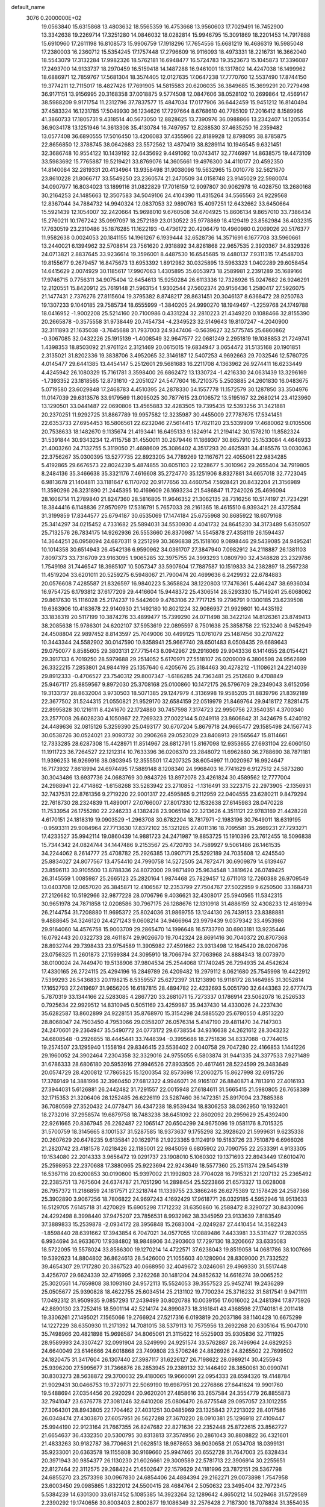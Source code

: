 default_name                                                                    
 3076  0.2000000E+02
  19.0563840  15.6315868  13.4803632  18.5565359  16.4753668  13.9560603
  17.7029491  16.7452900  13.3342638  19.2269714  17.3251280  14.0846032
  18.0282814  15.9946795  15.3091869  18.2201453  14.7917888  15.6910960
  17.2611198  16.8108573  15.9906759  17.1918296  17.7654556  15.6681219
  16.4686319  16.5985048  17.2380003  16.2360712  15.5354245  17.1757448
  17.2796609  16.9116093  18.4973331  18.2216731  16.3662040  18.5543079
  17.3132284  17.9982326  18.5762181  16.6948477  16.5724783  19.3523673
  15.1045873  17.3396087  17.2493700  14.9133737  18.2970459  16.5159418
  14.1487288  16.9461001  18.1317802  14.4247038  16.1499962  18.6886971
  12.7859767  17.5681304  18.3574405  12.0127635  17.0647238  17.7770760
  12.5537490  17.8744150  19.3774211  12.7115017  18.4827426  17.7691905
  14.5815583  20.6206035  36.3849685  15.3699291  20.7279498  36.9171151
  13.9156995  20.3168358  37.0018875   9.5774508  12.0847606  38.0528102
  10.2699864  12.4569147  38.5988209   9.9171754  11.2312796  37.7837577
  15.4847034  17.0177906  36.6442459  15.9451212  16.8140494  37.4583324
  16.1231785  17.5049930  36.1234626  17.7297664   8.6768610  40.7785109
  17.2016412   8.1589966  41.3860733  17.1805731   9.4318514  40.5673050
  12.8828625  13.7390976  36.0988866  13.2342407  14.1205354  36.9034178
  13.1251946  14.3613308  35.4130784  16.7497957  12.8288530  37.4635250
  16.2359482  13.0577408  36.6890555  17.5016450  13.4206083  37.4355966
  22.8189928  12.8798095  38.8785875  22.8656850  12.3788745  38.0642683
  23.5572562  13.4870419  38.8289114  10.1946545   9.6321451  32.3686748
  10.9554122  10.1439192  32.6435692   9.4491092  10.0743417  32.7746997
  14.8638575  19.4473109  33.5983692  15.7765887  19.5219421  33.8769076
  14.3605661  19.4976300  34.4110177  20.4592350  14.8140084  32.2819331
  20.4134964  13.9358498  31.9038096  19.5632965  15.0010778  32.5621670
  23.8610228  21.8066717  33.5549250  23.2360574  21.2470509  34.0158748
  23.9145029  22.5980074  34.0907977  16.8034023  13.1899116  31.0822829
  17.7016159  12.9097807  30.9062978  16.4028750  13.2680168  30.2164253
  24.1485663  12.3507583  34.5049106  24.4104390  11.4315264  34.5565563
  24.9229568  12.8367044  34.7884732  14.9940324  12.0837053  32.9890763
  15.4097251  12.6432662  33.6450664  15.5921439  12.1054007  32.2420664
  15.9698010   9.6760508  34.6704925  15.8606134   9.8657010  33.7386434
  15.2760211  10.1767242  35.0997097  18.2572189  23.0130522  35.9778869
  18.4129419  23.8562984  36.4032315  17.7630519  23.2310486  35.1876285
  11.1622193  -0.4736172  20.4206479  10.4960980   0.2069026  20.5176377
  11.9582638   0.0024053  20.1841155  14.1961267   6.1939444  32.6528736
  14.3571691   6.1677708  33.5960661  13.2440021   6.1394962  32.5708614
  23.7561620   2.9318892  34.8261868  22.9657535   2.3920367  34.8329326
  24.0713821   2.8837645  33.9236614  19.3596001   8.4487530  16.6545685
  19.4480137   7.9311315  17.4548703  19.8155677   9.2679457  16.8475673
  13.6953392   1.8912982  30.0325895  13.5963323   1.0402289  29.6058454
  14.6415629   2.0074929  30.1185617  17.9907063   1.4305895  35.6053973
  18.2589981   2.2391289  35.1689166  17.9746715   0.7756311  34.9075404
  12.6454613  15.9250284  26.6113336  12.7326926  15.0247682  26.9246291
  12.2120551  15.8420912  25.7619148  21.5963154   1.9302544  27.5602374
  20.9156436   1.2580417  27.5926075  21.1477431   2.7376276  27.8115604
  19.3795382   8.8748217  28.8631451  20.3046137   8.6368472  28.9250763
  19.1307233   9.1040185  29.7585734  18.6555999  -1.3840205  24.9990270
  18.1949497  -1.2259768  24.1749788  18.0416952  -1.9002208  25.5214160
  20.7100986   0.4331224  32.2810223  21.4349220   0.1088466  32.8155390
  20.2665878  -0.3575558  31.9738449  20.7454734  -4.2349523  32.5149643
  19.8107247  -4.2040900  32.3111893  21.1635038  -3.7645688  31.7937003
  24.9347406  -0.5639627  32.5775745  25.6860862  -0.3067085  32.0432226
  25.1915139  -1.4008549  32.9647577  22.0681249   2.2951819  19.1088853
  21.7249741   1.4398353  18.8503092  21.9761124   2.3121469  20.0615015
  19.6834947   3.0654472  31.5135168  20.1901851   2.3135021  31.8202336
  19.3838706   3.4952065  32.3146187  12.5407253   4.9692663  29.7032546
  12.5760725   4.0145477  29.6441385  13.4454147   5.2512601  29.5681683
  16.2211708   4.1363962  26.9274411  16.6233449   4.4245942  26.1080329
  15.7161781   3.3598400  26.6862472  13.1330724  -1.4216330  24.0631439
  13.3296169  -1.7393352  23.1818565  12.8731610  -2.2051027  24.5477604
  16.7210375   5.2503885  24.2601830  16.0483675   5.0719580  23.6029848
  17.2468783   4.4510395  24.2878330  34.1557778  11.1572579  30.1287850
  33.3504976  11.0147039  29.6313576  33.9179569  11.8095025  30.7877615
  23.0106572  13.5195167  32.2680214  23.4123960  13.1290501  33.0441487
  22.0690806  13.4565883  32.4283505  19.7395435  12.5393256  31.3421881
  20.2370251  11.9292725  31.8867789  19.9957582  12.3235987  30.4455009
  27.7787675  17.5341451  22.6353733  27.6954453  16.5806561  22.6232046
  27.5614415  17.7821120  23.5339909  17.4680062   9.0105506  20.7538633
  18.1482670   9.1135674  21.4193441  16.6495133   9.1824914  21.2194142
  30.1578210  11.8582324  31.5391844  30.9343234  12.4115758  31.4550011
  30.2679446  11.1869307  30.8657910  25.1533084   4.4646933  21.4003260
  24.7132755   5.3119050  21.4698609  25.3086402   4.3517293  20.4625931
  34.4185576  13.0030363  22.3756267  35.0300395  13.5277735  22.8923205
  34.7789269  12.1167671  22.4055061  22.9834285   5.4192865  29.6676573
  22.8024239   5.4874855  30.6051103  22.1228677   5.3010962  29.2655404
  34.7919805   8.2484136  35.3466638  35.3321176   7.4616608  35.2724770
  35.1251906   8.8327881  34.6657018  32.7723045   6.9813678  21.1404811
  33.1181647   6.1170702  20.9177656  33.4460754   7.5928421  20.8432204
  21.3156989  11.3590296  26.3231890  21.2445395  10.4169609  26.1693234
  21.5486847  11.7242026  25.4696094  28.1606714  11.2789840  21.8247360
  28.5816805  11.9646352  21.3062135  28.7316256  10.5174197  21.7234291
  18.3844416   6.1148836  27.9570979  17.5316791   5.7657033  28.2161365
  18.4615510   6.9393421  28.4372584  31.3199859  17.8344577  25.6794187
  30.6535069  17.1474184  25.6755968  30.8685922  18.6079168  25.3414297
  34.0215452   4.7331682  25.5894031  34.5530930   4.4041732  24.8645230
  34.3173489   5.6350507  25.7132576  26.7834175  14.9262936  26.5553660
  26.8370987  14.5545878  27.4358119  26.1594437  14.3644251  26.0958094
  24.6870311   9.2251299  30.3696838  25.1518160   9.0898446  29.5439085
  24.9495241  10.1014358  30.6514943  26.4542136   6.9590962  34.0361707
  27.3847940   7.0982912  34.2118887  26.1381103   7.8097373  33.7316709
  23.9163095   1.9065285  32.3975755  24.3993293   1.0809790  32.4348828
  23.2329786   1.7549198  31.7446547  18.3985107  10.5057347  33.5907604
  17.7887587  10.1519833  34.2382897  18.2567238  11.4519204  33.6201011
  20.5259275   6.5948067  21.7900474  20.4699636   6.2429932  22.6784883
  20.0576608   7.4285587  21.8326597  16.9840223   5.3658824  38.1220803
  17.7476361   5.4464247  38.6936034  16.9754725   6.1793812  37.6177209
  29.4416604  15.9448372  25.4306514  28.5293330  15.7149241  25.6068062
  29.8617630  15.1116028  25.2174237  19.5442609   9.4763106  22.7717125
  19.2796791   9.1300185  23.6239508  19.6363906  10.4183678  22.9140930
  21.1492180  10.8021224  32.9086937  21.9929801  10.4435192  33.1838319
  20.5117199  10.3874276  33.4899477  15.7399290  24.0711498  38.3422124
  14.8126361  23.8749413  38.2085638  15.9786301  24.6202107  37.5953619
  22.0895597   8.7501638  25.3858758  22.1523240   8.9452949  24.4508804
  22.9897452   8.8143597  25.7049006  30.4499125  11.0761079  25.1487456
  30.2707422  10.3443344  24.5582902  30.0147590  10.8358941  25.9667740
  28.6501483   8.0508435  29.6689643  29.0750077   8.8585605  29.3803131
  27.7715443   8.0942967  29.2916069  29.9043336   6.1414655  28.0154421
  29.3917133   6.7019250  28.5979688  29.2514052   5.6170971  27.5518107
  26.0209009   6.3806598  24.9562699  26.3322215   7.2853801  24.9844199
  25.1357640   6.4205676  25.3184463  30.4278212  -1.1108621  24.2214039
  29.8912333  -0.4706527  23.7540312  29.8007347  -1.6186285  24.7363481
  25.2512680   9.4708849  25.9467117  25.8859567   9.8972030  25.3708168
  25.0100860  10.1472175  26.5796709  29.2349043   3.6152056  19.3133737
  28.8632004   3.9730503  18.5071385  29.1247979   4.3136998  19.9585205
  31.8839796  21.8392189  22.3677502  31.5244315  21.0550821  21.9529170
  32.6584159  22.0519979  21.8469764  29.9418172   7.8281475  22.8995828
  30.1216111   8.4241670  22.1724880  30.7457598   7.3174723  22.9950756
  27.3540351   4.3700340  23.2577008  26.6028230   4.1050867  22.7269323
  27.0022144   5.0249118  23.8606842  31.3424679   5.4240192  24.4489636
  32.0815126   5.3259390  25.0493177  30.6707204   5.8679718  24.9665477
  29.1585498  24.1567743  30.0538726  30.0524021  23.9093732  30.2906268
  29.0523029  23.8408913  29.1565647  15.8114661  12.7333285  28.6287308
  15.4428971  11.8514967  28.6812791  15.8167098  12.9353655  27.6931104
  22.6060150  11.1911723  36.7264527  22.1212314  10.7633396  36.0206370
  23.2848072  11.6962880  36.2788690  38.7871181  11.9396253  16.9269916
  38.0803945  12.3555501  17.4207325  38.6054997  11.0020967  16.9924647
  16.7173932   7.8618994  24.6974495  17.5889148   8.1208340  24.9968403
  16.7741629   6.9127512  24.5873280  30.3043486  13.6937736  24.0683769
  30.9843726  13.8972078  23.4261824  30.4589562  12.7777004  24.2988941
  22.4714862  -1.6158268  33.5283942  23.2710852  -1.1316491  33.3223715
  22.2973905  -2.1356931  32.7437531  22.8761356   9.2719220  22.9001317
  22.4595865   9.2112959  22.0404555  23.6280211   9.8479294  22.7618730
  28.2324839  11.4890017  27.0766007  27.8017330  12.1532638  27.6145983
  28.0470228  11.7533954  26.1755280  22.2246233   4.1382428  23.9065194
  22.3213626   4.3511121  22.9783169  21.4428228   4.6170151  24.1818319
  19.0903529  -1.2963708  30.6782204  18.7817971  -2.1983196  30.7649011
  18.6319195  -0.9593311  29.9084964  27.7713630  17.8372102  35.1321285
  27.4011316  18.7095581  35.2669231  27.7293271  17.4233527  35.9942114
  19.0860439  14.9881723  24.2471987  19.8853725  15.1910396  23.7612455
  18.5096838  15.7344342  24.0824744  34.1447486   9.2153567  25.4720793
  34.7589927   9.5061486  26.1461535  34.2244062   8.2614777  25.4708782
  25.2926385  13.0907171  25.5292189  24.7035608  12.4245540  25.8834027
  24.8077567  13.4754410  24.7990758  14.5272505  24.7872471  30.6909879
  14.6139467  23.8596113  30.9105500  13.8788336  24.8072000  29.9871490
  25.9634548   1.3819624  26.0749425  26.3145559   1.0085987  25.2665123
  25.2820164   1.9874468  25.7829457  12.6711013  12.7260388  26.9709549
  13.0403708  12.0657020  26.3845871  12.4106567  12.2353799  27.7504767
  27.5022959   9.6250500  33.1684731  27.2126682  10.5192966  32.9877228
  28.0706796   9.4036621  32.4308017  25.5940565  11.5342315  30.9651978
  24.7871858  12.0208586  30.7967175  26.1288676  12.1310918  31.4886159
  32.4308233  12.4618994  26.2144754  31.7208880  11.9695372  25.8024036
  31.9869755  13.1244130  26.7439153  23.8388881   9.4888645  34.3246120
  24.4271243   9.0608214  34.9466964  23.9979439   9.0379342  33.4953986
  29.9164060  14.4576758  15.9003709  29.2865470  14.1996648  16.5733790
  30.6903181  13.9235446  16.0792443  20.0322733  28.4611874  29.9026670
  19.7042324  28.8691416  30.7040372  20.8707368  28.8932744  29.7398433
  23.9754589  11.3905982  27.4591662  23.9313498  12.1645420  28.0206796
  23.0756325  11.2601873  27.1599384  24.3095910  18.7066794  37.7063968
  24.8884343  18.0073970  38.0100024  24.7449470  19.5138906  37.9804534
  25.2544068  17.1740245  26.7294935  24.4542624  17.4330165  26.2724115
  25.4294196  16.2849789  26.4209482  19.2979112   8.0621680  25.7545998
  19.4422912   7.5399293  26.5436833  20.1198215   8.5359557  25.6272397
  31.1213890  16.9118172  28.1464985  31.3052814  17.1652793  27.2419697
  31.9656205  16.6187815  28.4894782  22.4232693   5.0051790  32.6443363
  22.6777473   5.7870319  33.1344166  22.5283085   4.2867720  33.2681071
  15.7273337   0.1786914  23.5062078  16.2526533   0.7925634  22.9929512
  14.8310945   0.5051169  23.4259987  35.9437430  14.4330026  24.2237430
  35.6282587  13.8602899  24.9228151  35.8768970  15.3154298  24.5885520
  25.6780550   4.8513220  28.8068047  24.7503450   4.7953066  29.0358207
  26.0576314   5.4147190  29.4811470  34.7147303  24.2470601  29.2364947
  35.5490772  24.0773172  29.6738554  34.9316638  24.2621612  28.3043232
  34.6808548  -0.2926855  18.4445441  33.7448394  -0.3995688  18.2751836
  34.8337088  -0.7744015  19.2574507  23.1295940   1.1558194  29.8346415
  23.5536402   2.0040758  29.7047280  22.4166853   1.1441226  29.1960052
  24.3902464   7.2304358  32.3329016  24.9755055   6.5803874  31.9441335
  24.3377533   7.9271489  31.6786333  28.6806180  20.5953916  27.9946526
  27.8933505  20.4617461  28.5224599  29.3483649  20.0574729  28.4200812
  17.7865825  15.1200354  32.8573698  17.2060275  15.8627998  32.6915726
  17.3769149  14.3881996  32.3960450  27.6812322   4.9946071  26.9165107
  26.8840871   4.7813910  27.4016193  27.3944031   5.6126881  26.2442482
  31.7291557  22.0015948  27.6184611  31.5665415  21.5980805  26.7658389
  32.1715353  21.3206406  28.1252485  26.6226119  23.5287460  36.1472351
  25.8917094  23.7885388  36.7080569  27.3520432  24.0778471  36.4347238
  18.9539434  18.8306253  38.0362950  19.1932401  18.2732016  37.2958574
  19.6879758  18.7483238  38.6451092  22.8602092  20.2959629  25.4392400
  22.9261665  20.8367945  26.2262487  22.1065147  20.6504299  24.9675096
  19.0581176   8.7015325  31.5700759  18.3145665   8.1001537  31.5287585
  18.9373637   9.1755298  32.3928620  21.5999631   9.6235338  20.2607629
  20.6478235   9.6135841  20.1629718  21.9223365   9.1124919  19.5183726
  23.7510879   6.6966026  21.2820742  23.4181578   7.0218426  22.1185001
  22.9845059   6.6805902  20.7090755  22.2533391   4.9133305  19.1534080
  22.2014333   3.9656472  19.0291737  23.1908010   5.1060302  19.1371693
  22.8943449  17.6010470  25.2598953  22.2370688  17.3880965  25.9223694
  22.9243649  18.5577360  25.2511374  29.5454319  16.5367116  20.6200853
  30.0190800  15.9397002  21.1992803  28.7704028  16.7915321  21.1207132
  25.2365492  22.2385751  13.7675604  24.6374787  21.7051290  14.2898454
  25.5223866  21.6573327  13.0628008  26.7957372  11.2186859  24.1817571
  27.3218744  11.1339755  23.3866246  26.6275389  12.1578426  24.2587366
  25.3902890   3.9067256  18.7806822  24.9697243   4.1692429  17.9618771
  26.0329185   4.5952946  18.9513633  16.5129705   7.6145718  31.4270829
  15.6905298   7.1712232  31.6350860  16.2588472   8.3290727  30.8430096
  24.4292498   8.3998440  37.9475207  23.7856531   8.9932982  38.3345959
  23.9133639   7.8183549  37.3889833  15.2539878  -2.0934172  28.3956848
  15.2683004  -2.0249287  27.4410454  14.3582243  -1.8598440  28.6391662
  17.3943854   6.7047021  34.0577055  17.0889486   7.4433981  33.5311427
  17.2820355   6.9934694  34.9633670  17.9384802  18.9848906  34.2903603
  17.7297130  18.3206667  33.6335083  18.5722095  19.5578024  33.8586300
  19.1270214  14.4722571  37.6238043  19.8519058  14.0681786  38.1007686
  19.5392623  14.8804802  36.8624613  28.5426000  21.1055603  40.1280904
  28.8309000  21.7332522  39.4654307  29.1717280  20.3867523  40.0668950
  32.4049672   3.0246061  29.4969330  31.5517448   3.4256707  29.6624339
  32.4716995   2.3262268  30.1481204  24.9852632  14.6616274  39.0065252
  25.3020561  14.7659808  38.1093160  24.9572113  15.5524053  39.3557523
  25.9452741  19.2436289  25.0505677  25.9390828  18.4622755  25.6034514
  25.2131102  19.7700234  25.3716232  31.5817541   9.9471111  17.0492312
  31.9509935   9.0857293  17.2439499  30.8020788  10.0039156  17.6016002
  24.2481394  17.8775926  42.8890130  23.7252416  18.5901114  42.5214174
  24.8990873  18.3161841  43.4368598  27.1740181   6.2011418  19.3306261
  27.1495021   7.1565066  19.2766924  27.5217316   6.0193819  20.2037186
  38.1140428  10.6675299  14.1227229  38.6350930  11.2171392  14.7081015
  38.5379113  10.7575956  13.2692268  20.6305164  15.9047010  35.7498966
  20.4821898  15.9698587  34.8065061  21.3115622  16.5525903  35.9305836
  32.7111925  28.9589993  24.3307427  32.0991904  28.5249990  24.9251574
  33.5762887  28.7496964  24.6829253  24.6640049  23.6146666  24.6018868
  23.7499808  23.5706246  24.8826926  24.8265502  22.7699502  24.1820475
  31.3417604  26.1307440  27.3987117  31.6226127  26.7198622  28.0989214
  30.4255943  25.9396200  27.5995677  31.7366876  28.2853945  29.2389132
  32.1446492  28.3850061  30.0990741  30.8303273  28.5638872  29.3700032
  29.4180065  19.9660091  22.0954333  28.6594326  19.4148784  21.9029431
  30.0466753  19.3729771  22.5069190  19.6987951  20.2276866  27.6441624
  19.9901760  19.5488694  27.0354456  20.2920294  20.9620201  27.4858616
  33.2657584  24.3554779  26.8855873  32.7941047  23.6376778  27.3081246
  32.6410208  25.0806470  26.8775548  29.0957057  23.1012255  27.3064301
  28.8943805  22.1704462  27.4031251  30.0485969  23.1325843  27.2213022
  28.4017586  26.0348474  27.4303870  27.6057951  26.5627288  27.3670220
  28.0910381  25.1296918  27.4109447  25.9944190  22.9123164  21.7667355
  26.8247682  22.8271636  22.2352448  25.8722615  23.8562727  21.6654637
  36.4332350  20.5300795  30.8313813  37.3574956  20.2861043  30.8808822
  36.4321601  21.4833263  30.9182787  36.7706631  21.0628513  18.9878653
  36.9030658  21.0534708  18.0399131  35.9233001  20.6363578  19.1155808
  30.9169660  25.9947465  20.6552728  31.7647003  25.6328434  20.3971943
  30.9854377  26.1130230  21.6026661  29.3009589  22.5781713  22.3906914
  30.2255651  22.8127464  22.3112575  29.2684224  21.6502647  22.1579629
  24.1181996  23.7872151  29.5367798  24.6855270  23.2573398  30.0967830
  24.6854406  24.4884394  29.2162271  29.0073898   1.7547958  23.6003450
  29.0985865   1.8322012  24.5500415  28.4684764   2.5050632  23.3495404
  32.7972345   5.5384239  14.6301300  33.6187452   5.1085385  14.3923264
  32.1289642   4.8650212  14.5029468  31.5729589   2.2390292  19.1740656
  30.8003403   2.8002877  19.1086349  32.2576428   2.7187300  18.7078824
  31.3554035  21.0016650  19.4855719  31.1408250  21.1532899  18.5651385
  32.1619399  21.4970240  19.6282265  23.3022462   2.8415720  16.7259986
  23.0096633   2.6932906  17.6252425  23.0610216   3.7494748  16.5422734
  28.0873042  14.7675649  22.4329267  28.8896937  14.5027033  22.8826502
  28.1003721  14.2771520  21.6110044  32.4041284  12.4633332  16.3976766
  32.4106641  12.3357105  15.4490452  32.2478325  11.5895317  16.7558305
  29.8926436   7.7976014  15.7292474  30.4965893   7.8653808  14.9897290
  30.4346702   7.4839625  16.4531739  28.5152372   4.5551073  16.7560031
  27.8151421   3.9668915  16.4729819  28.1137385   5.4240280  16.7533002
  27.1445969   7.0323102  15.5402472  26.8752417   7.0633867  14.6222527
  28.0490819   7.3455406  15.5352003  33.2803563   3.3941502  17.2354192
  34.1185226   3.7576656  17.5210163  33.5145260   2.7436347  16.5734328
  30.1947143   9.8674424  21.0775948  31.0285486  10.3334949  21.1388108
  30.0782159   9.7069546  20.1411635  28.9524185  13.2150772  19.8415979
  29.8322392  13.4994760  19.5940810  28.5089656  13.0557008  19.0084229
  35.2362424  11.2866818  14.1983907  35.0724894  10.6823473  13.4743764
  36.0605395  10.9851563  14.5802918   3.7791308   2.1416230  19.6500169
   3.6284076   1.5842798  20.4134846   4.0770964   1.5389984  18.9686272
  -2.2774958  13.7939881  30.7911571  -1.5082136  13.8249014  31.3599110
  -2.7339732  14.6180742  30.9606927  12.7902266   7.9708716  28.5934252
  12.1340353   7.8934636  29.2859949  13.5759445   7.5668087  28.9616811
   5.0973370  11.9167717  22.9108319   4.5952907  11.4071106  22.2748863
   5.3694320  11.2772727  23.5690395  -3.1770605  13.9399831  28.0440766
  -3.8344701  14.6353944  28.0652363  -3.1576691  13.6014025  28.9391849
   3.8301446   7.5463986  29.6428022   4.5782392   7.1780069  29.1728301
   4.2181946   8.1562875  30.2702452  -3.0766508  21.0795520  25.2330741
  -3.9621896  21.1987123  24.8897759  -2.5270060  20.9955629  24.4539283
   0.2960534  23.4427936  24.6061168  -0.1795936  22.9058277  23.9723508
  -0.3437921  23.6239171  25.2946108   4.0666691   7.9682129  22.4305750
   4.1864195   8.2127554  23.3482300   4.0222114   8.8028812  21.9641157
  -0.8039911  18.8968466  22.5221963   0.0636205  18.5422489  22.3279222
  -1.3644337  18.1255437  22.6072121   1.6259168  17.0959281  25.0017036
   0.9687035  17.7481283  25.2444737   2.3359193  17.2258511  25.6303914
   7.4513260   8.4162770  25.5370742   8.3195340   8.2289036  25.8939184
   7.4385556   7.9690760  24.6908591  -1.8599703  11.2848376  20.4449359
  -1.8261367  12.1541049  20.0456097  -1.3792441  11.3801038  21.2671636
  -2.5200145  14.2296644  21.7977378  -2.4916496  14.4409024  20.8645681
  -1.6079782  14.0582425  22.0323357   7.3183469  21.9539043  22.3522479
   7.8540552  22.7468183  22.3753976   6.5564784  22.1948866  21.8252603
   1.3419523   7.4526446  21.4770550   2.2039001   7.8270324  21.6590212
   1.2266973   7.5642840  20.5334000   6.3323653  20.8435582  30.2714649
   6.4424602  21.2708080  31.1209169   5.4720160  20.4271177  30.3225374
   3.3132315  18.7428425  34.0547452   4.2153040  18.6231661  33.7578031
   2.8041193  18.1260888  33.5287685   3.0754173  14.7064442  27.3992823
   2.1329331  14.8221962  27.2786305   3.3999286  15.5830281  27.6054979
   4.0214031  30.6043216  25.7391916   4.1856782  29.7080259  25.4461053
   3.6116317  31.0310607  24.9867204   4.2461207  28.5318174  22.7474152
   4.4042322  28.0093070  23.5336820   3.4275476  28.1866140  22.3910384
  -2.6935296  26.4384878  12.7161953  -2.9487821  27.3064511  12.4035970
  -3.5134751  25.9458507  12.7512654   8.0910066  17.6212344  31.5318970
   8.9665258  17.4133756  31.2055649   7.5079466  17.0460066  31.0365325
  12.8009670  22.5463195  26.2446382  12.5507615  22.2576069  25.3669856
  12.7695637  21.7510514  26.7764224   8.1856794  18.6055249  28.2629269
   7.9976518  19.0285884  29.1007185   8.7753980  17.8851326  28.4854100
   7.9669038  29.1309803  19.1632339   8.7686726  28.9637512  18.6678220
   7.6733102  28.2640901  19.4434768   5.9830511  24.9597297  28.3008172
   6.2127681  25.2622872  29.1794075   6.4748905  24.1458585  28.1915493
   6.7437034   8.7043406  38.1943551   5.7947855   8.6252339  38.0967399
   6.8595243   9.3182274  38.9195863  11.6336774  22.1294846  23.4811604
  11.5677573  21.2800511  23.0448704  11.6515918  22.7653596  22.7659165
  10.0867106  15.2444691  34.8551930   9.1681425  15.2924856  34.5903179
  10.4166609  16.1353266  34.7379856   7.2054401  21.8344571  25.3020071
   6.6573853  21.0901841  25.5508557   6.8175000  22.1560513  24.4881819
  11.1623079  11.2172535  28.6480983  11.8695262  11.3602559  29.2770852
  10.4952076  10.7405790  29.1420522   4.2500154  19.4169598  22.5578036
   3.6663781  20.1731810  22.6188689   4.8444480  19.5124751  23.3019532
   8.4639837  25.4235183  33.0624825   8.6979897  26.3482692  32.9830546
   9.1791485  25.0381089  33.5686749  17.7988200  29.6181716  25.8919548
  17.9119527  28.8406121  26.4386119  17.5678326  30.3129140  26.5085662
  12.8189301  17.3540379  31.7640803  12.1499096  17.6343147  32.3886508
  12.8711816  18.0704926  31.1314712   5.4771428  32.5603906  28.6085964
   4.8725045  31.8197427  28.5629343   5.0433409  33.1884644  29.1861524
   4.4495358  18.9961936  30.6584044   4.4606181  18.4997583  29.8400762
   4.3999780  18.3287924  31.3427666   4.3327949  27.7134538  25.2935124
   3.7995550  27.1552856  25.8594942   5.2308206  27.5682747  25.5913457
   3.9714464  22.0568497  28.1711738   4.9196414  21.9259390  28.1756952
   3.8169989  22.6644697  27.4478649  19.0187932  23.2175468  28.9740670
  19.1984581  23.1806376  28.0346043  19.3355118  24.0792990  29.2448146
  -1.7221215  37.5967020  29.3904366  -1.9713239  36.7285986  29.7074959
  -0.8298179  37.7225384  29.7132234   9.9564532  25.8344563  29.5762110
  10.6426199  25.3985822  29.0708192   9.7550857  25.2225378  30.2841931
   6.1884614  15.0246848  25.5620696   6.1211156  14.5222934  24.7500972
   5.8857321  15.9017603  25.3268560   7.5365374  14.0788852  32.3382658
   8.4780906  14.0903983  32.1662867   7.2727198  13.1749387  32.1664725
   0.1559805  12.6085926  32.8760700   0.4916061  13.3712405  32.4049485
   0.9207492  12.2491994  33.3257334  20.8982319  31.4497999  22.4066087
  21.3079584  32.3091561  22.5059209  20.3403416  31.3597271  23.1791869
   7.0899298  22.5619828  28.1837012   7.3562703  22.6633267  27.2699047
   7.3066968  21.6544045  28.3971152   0.8347681  28.3010903  25.3267225
   0.5928543  27.9703926  26.1917939   1.1686095  27.5338842  24.8617746
   6.7093652  28.8538309  31.7406067   6.3726082  29.3059540  32.5141772
   5.9330127  28.4768680  31.3265926  -3.3797326  16.0801533  31.4506693
  -4.1753000  16.0748517  30.9184323  -3.5246993  16.7765530  32.0911722
  10.8829597  28.2396221  26.7984975  10.7666136  28.1214960  27.7412285
  10.9548775  29.1870914  26.6829052   7.0649020  19.7782719  19.5872720
   7.6993558  20.4024286  19.9395907   6.6745385  20.2300712  18.8391239
   2.0538621  21.3848908  25.1674208   1.1963811  21.0577332  24.8955274
   1.9746044  22.3373371  25.1145419   1.4955774  29.7922328  21.5438533
   2.1522625  29.9185870  20.8589948   0.7381065  30.2954646  21.2451438
  -0.3724259  19.1548872  26.7630212  -1.0203236  18.9400365  27.4340648
   0.4212105  19.3653714  27.2550269  11.1348501  25.3177090  24.1268324
  11.9352538  24.8859604  24.4254605  11.3992276  25.7947553  23.3402174
   3.0594819  28.9095950  18.6680333   3.7087358  28.6669519  18.0078625
   3.4222723  28.5839521  19.4917879   9.9338083  28.4772791  29.1603413
   9.7354753  27.5645054  29.3694824  10.3381845  28.8229150  29.9561098
   5.8215283  18.3317266  33.0939850   6.2768172  18.1632866  32.2690173
   6.3616088  18.9866849  33.5362231   6.2733780  29.9753208  22.4239982
   5.3406557  29.7730292  22.4970675   6.7100363  29.1284925  22.5158848
  14.1411008  10.2578637  27.7793134  13.8974791  10.6041366  26.9208407
  13.6916541   9.4144969  27.8337363   6.1055825  15.9157769  30.5244623
   6.1409178  15.4860973  29.6698520   6.6677215  15.3808659  31.0849100
   5.9437033  33.8091325  19.2646100   6.3921024  33.1388220  19.7802202
   5.9560565  33.4707399  18.3693058   2.9902362  23.6536502  30.0826138
   3.6394384  23.4952834  30.7679519   3.4377748  23.4185004  29.2698127
  16.0377450  26.8313552  31.7337758  15.4274727  26.2709194  31.2544936
  16.6074368  26.2204014  32.2011285  11.5685291  29.2315177  31.0761987
  12.3006685  29.1450424  31.6867114  11.8876011  29.8327676  30.4032028
   2.2501125  19.9477316  27.5196274   2.5429313  20.4707740  28.2658952
   2.3695397  20.5219087  26.7631292   9.7991219  30.0316067  24.3759874
   8.9605180  30.4828550  24.4726841  10.2293233  30.1413204  25.2239977
  -3.1675906  18.5755509  13.3828564  -2.3176831  18.6127369  13.8216117
  -3.7386892  18.1247152  14.0048092   4.5856421  18.1356664  20.2007354
   5.3794037  18.5981351  19.9318544   4.3027922  18.5876048  20.9957067
  10.5144041  21.0036443  28.2827407  10.0609927  21.2780905  27.4856653
  10.2836641  20.0801687  28.3836553  12.9539109  26.1630980  26.2533330
  12.0958784  26.5519381  26.4230838  13.5727253  26.8813203  26.3854594
  -0.0344599  18.9288885  32.0116356   0.6589179  19.3751610  31.5255286
  -0.4754950  19.6272818  32.4953366  10.9123966  19.3304552  22.6776336
  11.6659911  18.7822131  22.4590979  10.3202971  18.7460445  23.1510405
  12.2702477  35.1276453  25.6685598  11.7529620  35.6486976  25.0544329
  11.8973848  35.3290682  26.5268336   9.4780696  15.1022378  37.7366730
   8.5467291  15.2835101  37.6102725   9.8160312  14.9576166  36.8528752
  15.3565215  20.7191003  41.6200470  15.8338950  20.9855553  42.4057620
  16.0243473  20.3326551  41.0535660   4.4328015  27.9451861  29.7483509
   3.8634587  28.1222615  30.4971666   4.3019044  28.6933016  29.1657525
  -1.0435596  20.0528443  29.3782767  -1.1897822  20.5152321  30.2035332
  -0.1077635  19.8515563  29.3790606   9.1951251  26.9488903  25.1615069
   9.9984702  26.4539750  25.0004872   9.4319120  27.5733869  25.8471948
   4.7244810  20.3125557  25.3293778   3.8274283  20.6462407  25.3428914
   4.8025631  19.8027520  26.1357494   6.2983258  26.1178061  25.8566809
   6.1304058  25.5373075  26.5990125   7.2478482  26.2387964  25.8572438
  -4.3533172  17.9362067  33.3590549  -3.6680616  17.9661707  34.0267066
  -5.1582199  17.7688300  33.8493085   7.6628341  20.1775178  34.4414501
   8.2102205  19.5648215  34.9325745   7.3587985  20.8054193  35.0968385
  14.0475284  31.3392231  27.0517222  14.0972574  32.2700694  26.8342731
  14.3152011  30.8911867  26.2493218   4.6946998  22.4098370  19.6616958
   5.2052157  21.9276031  19.0112684   3.8193865  22.0256676  19.6119728
   0.9450732  14.7352036  30.6493749   1.4681766  14.3530149  29.9447286
   0.5468139  15.5124260  30.2575247   9.8725852  21.4891565  25.5924620
  10.2415293  21.6894086  24.7322230   8.9251699  21.5107822  25.4576715
   3.5269407  33.6617105  26.1383573   4.1766073  33.2937615  26.7373387
   3.7289661  33.2633350  25.2917673  15.5522126  23.8306893  27.0169714
  14.6955950  23.5731234  27.3577029  15.3952271  24.0188185  26.0916635
   0.6788938  30.2803986  30.1570976   0.9226262  29.4308520  30.5246530
  -0.2392007  30.3933475  30.4032213  10.6795061  23.2697239  34.6152058
  10.9585041  23.4141666  33.7110331  11.2576786  23.8269705  35.1361901
  12.3303014  25.3382061  35.3061561  11.7727359  26.1162496  35.3070968
  12.9686149  25.5018140  34.6118794   3.5338127  23.9143220  26.3056308
   3.7424759  24.3317775  25.4699141   3.2976136  24.6399660  26.8834566
   8.4914671  10.4684855  29.7546930   8.5588792  10.1400612  30.6512559
   7.5624539  10.3870106  29.5389890  12.0108487  18.0101502  34.3499430
  12.1591983  18.5675284  35.1138499  11.5372674  18.5691477  33.7339281
  13.7584603  15.3233785  39.0712823  14.6823478  15.5228349  39.2225464
  13.3525045  16.1754064  38.9116571  11.0840310  30.8546592  26.9516948
  10.7850560  31.6454081  27.4006514  12.0068223  30.7762582  27.1936480
  11.3994030  24.1972019  31.8737628  11.7021876  23.3303214  31.6034453
  12.0028211  24.8054960  31.4470349   7.5831694  26.4113560  20.3056584
   7.5495950  26.7484525  21.2009073   8.5115700  26.2383573  20.1495310
  15.8049139  17.0686762  32.4746074  15.1166725  16.6158844  32.9619833
  15.3931278  17.8795579  32.1760527   4.7620522   9.0520017  31.9835205
   5.6353171   8.8391658  32.3126727   4.8347214   9.9566019  31.6791365
   9.5659684  22.2396074  30.4729645   9.8451168  21.8628383  29.6384868
   8.6218375  22.3637506  30.3758195   5.1903031  32.0958036  17.3812480
   5.4388379  31.1752059  17.4646881   4.2456943  32.1038277  17.5357847
   0.7892386  12.6712942  26.1164821   1.0621962  12.0497118  26.7912868
  -0.1528933  12.5282882  26.0261025   3.6609931  11.7879304  30.7347453
   2.7708359  11.4375139  30.7021847   3.7945243  12.1830316  29.8731791
  10.0804576  13.4709871  18.4830022  10.5473334  13.2557185  19.2904168
   9.4896889  12.7309060  18.3433450   9.7667622  16.5886260  29.4772469
   9.2610367  15.9244069  29.0089665  10.1700743  16.1141902  30.2042145
   4.5154324  12.6005696  27.9272467   5.3603806  13.0503409  27.9274023
   3.9184466  13.2124994  27.4966869   3.2944304  17.5554819  27.0422871
   4.2125367  17.7678450  27.2102593   2.8147442  18.3403936  27.3069502
   5.8971488  18.5035606  26.9582977   6.0184344  18.1786298  26.0661421
   6.6466636  18.1579139  27.4430531  14.6541698  15.6714350  28.9528787
  15.1729716  16.4744611  28.9057018  15.2811973  14.9703970  28.7750753
   6.4133314  33.9561294  22.2294522   6.7775119  34.6653646  21.6997448
   6.8227506  33.1635192  21.8824986  16.8853909  23.0366734  22.6946542
  16.2959009  23.6869999  22.3128050  16.3028788  22.3727216  23.0635439
  12.7950642  14.6409570  31.0314245  13.4462451  14.5211678  30.3401606
  12.9557085  15.5250806  31.3611982  17.8792730  25.0104265  32.2386755
  17.7321547  24.8419087  31.3079823  17.4569738  24.2762845  32.6846921
   9.9599340  31.7261280  20.2342987   9.0067371  31.6472443  20.2720475
  10.1627339  32.4596883  20.8148100  13.6111465  28.4856218  23.6638698
  13.1852904  29.0729576  23.0394380  14.1982310  29.0526187  24.1639480
   0.2002857  19.5359249  19.6431158   0.2368754  18.5854173  19.5362123
  -0.5418249  19.6825909  20.2296247   9.1443283  13.6990968  26.9479559
  10.0999554  13.6673370  26.9032327   8.8526799  13.0660093  26.2919276
  17.9275636  34.7844786  26.2851182  17.7043441  35.3773348  27.0027019
  18.8824873  34.8225404  26.2312314  12.0238806  24.3398830  28.3844620
  12.4965338  24.4762207  27.5633391  11.6695230  23.4536048  28.3125352
  18.2252274  32.6049711  21.2631642  18.1142168  33.2084129  21.9978522
  19.1732709  32.5061527  21.1755262  26.1094438  24.7175757  33.1116566
  26.7362663  25.4363059  33.0294836  26.2991090  24.3309187  33.9664989
  15.2690570  32.7055031  23.7102007  16.1328832  33.1119845  23.7795487
  14.8237850  33.2045751  23.0254440  20.7830546  34.6428654  26.5688986
  21.5148317  35.1035306  26.1583849  20.9864835  34.6554710  27.5041470
  17.2602890  32.0520168  26.9171143  17.6550098  32.8878854  26.6686168
  16.3846690  32.2833474  27.2269653  17.3433828  31.8686487  31.6617382
  16.6191258  32.4871763  31.5663071  17.0536451  31.0863207  31.1924336
  21.5660544  30.5175836  27.7733476  22.4204062  30.9459156  27.7199944
  21.0369495  31.1049259  28.3130781  14.1793260  34.3472676  28.7265753
  14.0559893  35.2894771  28.6114186  14.3427625  34.0173509  27.8430170
  22.1371892  22.1463610  28.3764566  21.8465334  22.1217533  29.2881284
  22.8992225  22.7255729  28.3835664  11.9917223  26.8111201  21.6427435
  12.7947320  27.0712744  21.1913823  11.5465985  27.6365411  21.8345162
  22.9495726  30.0806566  32.5510801  22.7193164  30.9132075  32.1386812
  22.9511807  29.4493359  31.8315918  26.2012311  30.1449483  21.6520448
  26.2675189  29.1928679  21.7253983  26.7534160  30.3664209  20.9021958
  16.8104866  30.3834627  20.2646216  17.2829557  29.7068008  20.7495273
  17.1606754  31.2081695  20.6014574  17.5947832  25.6969596  26.6572773
  17.6395551  25.9752653  25.7425241  16.7864322  25.1873900  26.7133068
   8.5624964   4.8770300  18.5414532   9.3725701   5.3837291  18.5986238
   7.8672139   5.5208946  18.6765553   4.2129645   4.3455211  18.0178805
   3.6093307   4.1762477  17.2945517   4.0405288   3.6418141  18.6434156
   7.9168808  -4.0785417  18.2996495   8.6829708  -3.5109080  18.2152104
   8.2383544  -4.8458809  18.7730174   0.1982671  -2.0176246  15.8030184
   0.1622495  -1.3191149  15.1495516  -0.0011831  -2.8150177  15.3124925
   2.7352844   6.7554682   7.2740735   2.8750500   5.9449750   7.7637653
   2.4012324   7.3735218   7.9241896  -1.2800828   8.9716148   9.5185736
  -0.9260665   9.0799700   8.6358713  -2.0954600   8.4865325   9.3917388
   1.1072564   2.3732231  19.3015553   0.6692097   1.6346974  18.8785580
   2.0263351   2.1103414  19.3507426   1.3752139   3.3548951  24.0996364
   1.8869710   2.5559969  23.9727580   1.5324882   3.8684456  23.3073218
   8.7589640   2.4464960  17.5034908   9.3386166   2.6182930  16.7613853
   8.7059778   3.2835213  17.9648073   8.9101648   8.9746993  11.6907021
   8.7955528   8.2583258  12.3151257   8.0205532   9.2754333  11.5052782
  19.0379423 -10.8622539   9.4495531  18.3313364 -11.3689292   9.8498281
  18.8791208  -9.9625915   9.7352367   0.7822285   4.4261276   9.5505735
   0.0556126   4.4471823   8.9278233   0.3731717   4.2106573  10.3887125
   6.3103871  10.7569801  24.9712801   7.1413847  11.2307127  24.9358902
   6.5590419   9.8502845  25.1510182   4.8257183  -5.6099497  11.6268845
   5.0360681  -4.8919680  11.0298192   4.1681884  -5.2444440  12.2187390
   2.2506369  15.4162545   8.6759309   1.8864667  15.9575781   9.3763456
   2.9164034  15.9694029   8.2672578  13.6234159   1.0645646  12.1306425
  13.9270145   0.7554259  12.9841605  13.1735217   1.8878926  12.3202684
   3.5521127   0.6044025  21.9334529   4.3437465   0.5877333  22.4712912
   3.1770792  -0.2707295  22.0320715   5.6231074  -1.5538201  19.9879158
   5.9663553  -0.9258773  19.3522268   6.3247763  -1.6507025  20.6317376
  11.9335381   8.1362931   6.3458726  11.0063678   8.1069757   6.5819394
  12.0482609   8.9914898   5.9314945  11.3246740   0.6326056  24.4035962
  10.5414929   0.0844603  24.3546501  12.0534387   0.0137588  24.3570933
   2.6971920   9.7932313  16.5932599   1.8414212   9.3660628  16.5556396
   3.2278000   9.3236083  15.9497219   7.3332979   4.0525023  23.9973132
   7.4435348   3.6836378  23.1209465   6.4363452   4.3866302  24.0054552
  11.7407824   1.6510522  18.7673477  11.5300215   2.0630096  17.9294319
  12.4933729   1.0912406  18.5764280   3.5665882  -2.3003769  16.8669753
   2.7608767  -2.7394436  16.5944295   3.9696632  -2.9047751  17.4902452
  18.9039846   3.9233910  21.1564505  18.3353299   4.6497398  20.9009488
  19.7890693   4.2330530  20.9641842   7.5940178   5.6636517  11.6655620
   7.2536246   6.3021056  12.2922525   7.0108518   5.7353743  10.9099132
   1.0262604   4.2168427  13.9813739   1.7512398   3.7020162  14.3357612
   1.4344851   5.0271929  13.6765510   2.2761567   7.1664800  18.7615334
   2.4652319   7.2190928  17.8246693   3.0816247   6.8246405  19.1496041
  -2.3651950   3.8582931  22.2990962  -2.6472882   4.4277782  23.0148768
  -3.0749367   3.9088913  21.6588318   7.4164143   4.0044752  21.1039472
   7.8411779   4.3145558  20.3041612   7.0121496   4.7867730  21.4791965
  10.5517866   6.4187147  22.6857081  11.2433022   6.2536461  22.0447787
  11.0192413   6.6545545  23.4870180   5.6819835   4.8994932   9.7000192
   6.4636985   4.3512711   9.7678874   5.8300691   5.4321006   8.9185898
  18.0278751   3.2368425  17.2018607  17.5084526   4.0145888  17.4056812
  17.8864883   2.6524536  17.9466635   8.5043464  -3.3657126  11.9674571
   9.4031071  -3.3624504  11.6381388   8.3124414  -2.4456872  12.1489996
   2.3412090  -0.3411278   6.5576491   1.5811213   0.1649642   6.2706484
   2.7374913   0.1919060   7.2469002   5.4368437   6.0922584  15.5927347
   4.6498432   6.6359732  15.6278963   6.1496998   6.7123514  15.4392654
   8.3675966  -0.3922786  16.2732610   8.7123793   0.4119110  16.6613794
   9.0123090  -0.6326137  15.6078162   8.0638122  17.8153280   7.8414630
   7.5237826  18.5661550   7.5947673   8.0284057  17.2347434   7.0812658
  10.4301318   1.9290458  11.7325726  11.2672071   1.7932759  11.2886093
  10.3729225   2.8771470  11.8511604   3.8245485   1.5478418  13.8483823
   4.3192581   2.0022011  13.1664352   3.9370268   0.6188110  13.6471805
   7.7011629   7.1072645  14.2433945   8.6420908   7.0062964  14.3872414
   7.4928386   7.9647817  14.6142005  18.5526959  10.8692941  18.6802816
  17.8493586  11.4493704  18.3886313  18.2138819  10.4647977  19.4789177
   5.5558800  -0.0338071  17.5978224   5.2585128   0.6226020  16.9677972
   5.5629012  -0.8538001  17.1040674   8.5859438   8.0182391  19.5534515
   8.4144604   8.9363612  19.7629200   7.7236351   7.6524423  19.3563517
  12.4004442  10.9581433  16.6904281  11.9660293  11.8014620  16.8182139
  12.8721087  11.0546159  15.8631087  18.6372535   5.8451866  15.3151055
  19.4438009   5.5012855  15.6990913  18.5997264   6.7546120  15.6113641
   1.4885107   6.7203622  12.8153495   1.0633576   7.1658678  12.0825457
   2.4065419   6.9848923  12.7564066  13.2767523   9.4000255  20.6440575
  13.0936377   8.5187347  20.3184388  14.0952883   9.3098060  21.1320034
  19.4899546   0.0546275  27.7445550  19.4033938  -0.5786573  27.0320316
  18.5913540   0.2157227  28.0323000  10.8712122   8.1495264  30.2703357
  10.8400484   8.8367932  30.9358618   9.9891692   7.7777356  30.2684890
   8.7875724  -5.1085975  15.3882919   9.5400604  -4.5188735  15.4354015
   8.7211347  -5.3385464  14.4615010   4.6283839   4.2629478  23.9875516
   4.1866804   4.6145531  24.7605351   4.0473761   4.4823194  23.2591712
   2.9326195  12.8351373   4.6845017   3.2610113  12.3077220   3.9563371
   3.4662298  12.5685269   5.4331076   5.2873479   2.9446995  11.5773609
   4.9138661   3.7071266  11.1352659   6.1840823   2.8915907  11.2467874
  12.4337202   6.9999376  24.2361529  12.8501368   7.7413116  24.6756910
  12.4606660   6.2931776  24.8811304   3.3995435  15.9142093  16.5368119
   4.3355689  15.8812758  16.3393186   3.2738753  16.7633020  16.9604639
   2.5229179   0.3247858  16.9394917   1.8239650  -0.1152049  17.4233356
   3.1602731  -0.3659749  16.7582191   5.5243114   8.8215212  17.7302209
   6.1663577   8.9022354  17.0248886   5.5476380   7.8952628  17.9704979
   1.1406092   7.4554435   9.8052386   0.9041732   6.5292932   9.7544892
   0.3195647   7.9212734   9.6467453  15.1253550   0.0399206  14.4540918
  14.3743378  -0.4553899  14.7810054  15.2064869   0.7782527  15.0578427
   1.0558441  16.8295709  19.7102807   1.5638240  16.0183506  19.7207624
   1.2382739  17.2373574  20.5568393   2.3159905  11.1374306  10.4559426
   1.6814685  11.7009670  10.0131781   2.8847620  11.7437733  10.9303680
  14.9530285   2.7874092  19.9380676  14.6573194   2.3357451  20.7285026
  15.6676684   2.2445417  19.6051764   2.4906809   4.5924333  21.8839951
   1.9961742   5.3790126  21.6538036   2.4121025   4.0267649  21.1158307
  10.7854509   6.6300464  18.3888237  10.2149588   7.2491807  18.8442832
  10.9018447   7.0081893  17.5172204  11.8931371   3.9332385  13.8768721
  12.5935457   4.5777270  13.7754119  11.1208730   4.3580036  13.5034895
   9.3570374  10.6613370  17.4311172   9.2422987  10.7575303  16.4857000
  10.2966403  10.5185168  17.5450495   6.9158864  12.8292563  15.9851121
   6.6447268  13.6686605  16.3567366   6.2516173  12.2087596  16.2850493
   5.3035137  11.8237074  11.9801484   5.8329400  12.5663204  12.2707780
   4.7703930  12.1743006  11.2666369   8.9499075  17.9746052  21.0447512
   8.0513630  18.2417838  20.8511918   9.2178823  17.4641744  20.2806297
  10.4254707   9.1189494  22.6242685  10.5825064   8.1747188  22.6240585
  11.1685623   9.4852285  23.1037330   7.2003523   9.9379375  15.2335226
   6.6551420  10.1793422  14.4847227   7.8840149  10.6074523  15.2577545
  11.2438757   3.7775895  16.6760992  11.5107494   3.4984806  15.8002519
  11.9569058   4.3417489  16.9753383  14.1788650   8.0940319  15.2635636
  14.3586224   8.4487078  14.3928604  14.9311095   8.3620214  15.7913342
   9.6267741  11.1709732  14.7481754   9.4348797  12.0388245  14.3928693
  10.3448747  10.8437818  14.2064105   8.6833524  12.6020977   8.4944804
   9.0465284  13.0932713   7.7575384   7.9034107  13.0948620   8.7496394
  16.6026752  -1.4478685  12.3080362  15.8614250  -2.0382255  12.4431606
  16.4782834  -0.7549061  12.9565435  10.6136954   6.1267170   9.5526164
  10.5816291   5.4623584   8.8642624  10.5648467   6.9598501   9.0838576
  10.2176447   8.8525815   9.1596757   9.9910916   8.9914201  10.0792568
   9.3745784   8.8202949   8.7075380   4.3370946  14.5401216  23.2568941
   3.4919974  14.5642755  23.7057360   4.6344084  13.6355262  23.3545852
   5.9218747   6.3279521  21.1793098   6.5876531   6.8658598  21.6078262
   5.0917145   6.6480239  21.5323254  -0.1829115   9.2995497  19.2163946
  -0.8419249   9.9548500  19.4455552   0.6465923   9.7767709  19.2367745
   7.9921613   7.3767983  22.6055667   8.2577015   8.2831089  22.4496136
   8.7968505   6.8696295  22.4983901  10.7110513  10.2219314  26.0752590
  10.6345179   9.2869963  26.2657081  10.6146617  10.6484835  26.9267250
   3.2849795   5.6842421   2.5041221   4.0018043   5.5199121   1.8914316
   2.6806156   4.9547624   2.3668798  11.1925292  -1.8823167  27.5804889
  11.3514948  -2.7385548  27.1832255  11.5504502  -1.9584846  28.4649791
  12.3636098   5.6263483  26.6647667  12.2180045   4.6983236  26.8486173
  12.6270970   5.9987579  27.5062638  15.0681916   2.5609528  16.0734017
  15.0585786   3.4027962  15.6179468  15.5976384   2.7176860  16.8552922
  11.1528373   3.5371915  20.9710734  10.2921072   3.4208903  21.3733787
  11.2321827   2.8052405  20.3593677   4.9200812  12.0661211   6.6868307
   5.6789073  11.6207871   6.3098792   5.1550400  12.9939160   6.6719082
  11.5979488  -5.4167927  21.7462373  11.9753825  -5.8914655  22.4868190
  12.2756554  -4.7900459  21.4929900   7.4429896  11.2419962   5.4503028
   8.3717409  11.0532094   5.3160925   6.9896025  10.4756899   5.0989530
   9.7143042  15.1257805  10.1919505  10.4815054  14.9667087   9.6421048
   9.0386930  14.5507768   9.8325730   7.8024133  -0.1149663  21.9675698
   8.3295711   0.5636034  21.5458121   8.3527461  -0.4365001  22.6816998
   8.9845031  -0.9524132  24.1497343   9.4849571  -1.7327392  23.9112618
   8.6079881  -1.1613423  25.0046126  12.1786203   6.0061919  20.6261440
  11.7974665   5.1509091  20.8247519  11.7767395   6.2604389  19.7954322
  15.9927630   4.9749969  14.8390048  16.1221590   4.9499320  13.8909224
  16.8253804   5.2952810  15.1859894   2.5859895   6.8930169  15.6248434
   2.5125624   6.1856985  14.9841087   1.8417079   7.4647741  15.4367728
  -0.4255164   3.5260162   4.4058431   0.2345643   4.2140682   4.4901623
  -1.2443627   3.9972297   4.2519586  13.5762456   5.2812829  16.8500809
  13.4902618   6.2344651  16.8668804  14.5206982   5.1258109  16.8584223
  17.2414543  -1.9019875   9.6788399  17.0916899  -1.7006056  10.6025540
  17.2653645  -2.8582172   9.6429929   3.6155049  15.1238696  20.3649554
   3.8068034  16.0559792  20.4689184   4.0561638  14.7050122  21.1042863
  16.6043089  10.9797573  14.1012985  17.0166715  11.5267801  14.7698455
  16.4931716  11.5625025  13.3501072  12.9024670   7.5440332  11.2810094
  12.4526375   6.9842095  10.6481723  13.4193855   8.1448715  10.7443340
  -0.1629587  10.0393106  22.9662840   0.1534527   9.2039051  22.6224624
  -0.3482483   9.8638704  23.8888458   3.5940578  13.9286796  10.5492320
   2.9796996  14.2294737   9.8796658   3.8575157  14.7262770  11.0082093
  20.7178974  14.6345349  19.5946856  21.3061791  13.8939620  19.7420228
  20.1873431  14.3729383  18.8421491  12.2830760  21.6871378  18.5488594
  12.6922498  21.2437043  17.8057743  11.5804682  21.0974358  18.8224022
  22.1954896  22.6479496  10.7698474  21.6505129  23.0733873  10.1078542
  21.6618967  22.6618951  11.5644014  14.5060290  26.1630389   8.9208712
  14.8587280  25.5132494   8.3129165  13.8470289  25.6861432   9.4253721
  19.5662992  18.5547232  25.4229962  19.6655407  18.9503521  24.5570512
  19.6687761  17.6153514  25.2703167  11.1424811  10.3821933  12.4949801
  10.2248276  10.1851556  12.3070436  11.6330316   9.7038935  12.0307588
  12.7325478  19.4425653   8.3098239  12.1225189  18.7326712   8.1094567
  13.5480934  18.9989262   8.5428509  27.5425916  14.5412472  17.4628102
  27.5928239  15.4874707  17.5983450  26.6065364  14.3439149  17.4958649
  12.5497277  13.3104597  11.9108265  11.6558524  13.0785365  12.1626806
  12.7251837  14.1282379  12.3763218  23.4560642   6.5372795  26.3501730
  22.6693866   7.0177254  26.0922158  23.2333528   6.1499386  27.1966944
  18.3286385   7.4800152   6.7959267  18.1304388   7.1681283   5.9129344
  18.0811872   6.7533821   7.3677694  13.3930145  18.2103314  22.3297592
  14.2901379  18.4684226  22.5413966  13.4718063  17.3124958  22.0074008
  16.6039360   9.3655888  16.4821319  17.5286510   9.2408916  16.6956377
  16.6103456   9.7530880  15.6068975  13.6528612  12.0164381   7.3368988
  13.3890852  11.8145887   6.4391734  12.8279971  12.1217758   7.8109610
  14.8048708  14.8911982  12.9323324  14.9437985  14.1963661  12.2887958
  15.1134614  15.6859293  12.4971243   8.8170758  32.5967180  14.4535939
   8.4079964  31.7457567  14.6109173   9.7345896  32.4696838  14.6949700
  19.2204780  18.0398916  31.7372095  18.5824180  18.4079912  31.1259699
  19.5767274  17.2774021  31.2812182  27.2923068  11.2450265  17.3098699
  26.8478576  12.0790386  17.4619241  27.4491299  11.2258291  16.3657990
  21.5047342  14.8752280  15.0414563  21.7798053  14.8942319  15.9580842
  22.1146454  15.4633748  14.5961211  19.9910817  20.4572862  32.6578672
  19.8317526  19.6189261  32.2242792  20.4954698  20.9640375  32.0214495
  17.7806536  13.8228655  26.3346669  18.3074290  13.8918586  25.5384386
  17.1372981  14.5274578  26.2580166  18.9383177  25.2511332  16.3659374
  19.3144475  24.3748274  16.2831948  19.2968251  25.5891478  17.1865776
  17.8045731  10.8003526  24.5529549  16.9959815  10.3021002  24.4339758
  17.8496478  10.9623129  25.4952759  18.6723128  19.7970932  22.0458040
  19.5238133  19.4404550  21.7928456  18.8397963  20.7256912  22.2066978
  15.4182910  11.9523000  23.0242846  15.1783389  12.8742465  23.1173944
  16.1614070  11.9579678  22.4209783  13.4202520  15.6538515  21.4813424
  13.9596929  15.4339234  20.7218248  13.8291065  15.1855392  22.2091840
   5.3122185  10.0179894  27.4642603   4.7641806  10.7372326  27.7782279
   5.6663177  10.3322074  26.6323272  19.2851107  22.8802395  21.0638610
  19.5776814  23.7896175  21.1244070  18.5597873  22.8200949  21.6855687
  11.4704333  14.1817349  16.0957739  10.6907364  14.1283853  15.5430910
  11.1284896  14.3091858  16.9806821  14.8056025  14.4302808  23.3873131
  14.7140907  14.6583860  24.3124214  15.5809166  14.9111153  23.0976269
   9.6357508  15.9694326  19.3792411   9.6226307  15.1478150  18.8883194
   9.7537984  15.7019784  20.2907041  23.5363382  19.5932267  11.8695403
  23.0092934  20.3264992  11.5521020  24.4357377  19.9204615  11.8543849
  17.4240563  29.1017897  17.0199687  18.1995736  29.3578162  16.5207141
  16.8340066  29.8519881  16.9473354  18.5552318   2.9763583  24.5719842
  18.3809939   2.5313565  23.7426192  19.3245923   2.5303488  24.9260912
   4.1064713  15.6193728  12.8763221   3.3166518  15.1839700  13.1970110
   4.2995908  16.2832017  13.5383401  10.4903652  17.5428869  14.1343047
  11.1963700  16.9069588  14.0186132  10.9100101  18.3931435  14.0031799
  20.2116622   4.0365181  28.8006538  19.9778699   3.8301369  29.7056289
  19.4656477   4.5358668  28.4684714   6.8239077  14.3253107  28.0652271
   6.4672313  14.4200089  27.1820249   7.7481148  14.1165833  27.9291899
  12.8726105  20.0076957  29.7574266  12.1045078  20.5582862  29.6054391
  12.7812008  19.2905920  29.1300205   9.2695392  24.0661919  22.4136388
   9.0591312  24.8673393  21.9339273   9.4847222  24.3654881  23.2970129
  22.3373681  23.9480394  25.8517089  22.2589328  23.4021156  26.6340432
  21.4504193  24.2726872  25.6962821  16.5358049  17.6979219  28.8251760
  16.8332475  17.9257155  27.9443413  16.7680835  18.4569073  29.3601710
  16.7469732   6.4021697  20.2684829  16.8458262   7.3542009  20.2783107
  16.1256036   6.2186033  20.9730643  11.4482154  24.3137042  17.8495175
  12.0095281  23.5850081  18.1143983  11.5833135  24.3890181  16.9048968
  19.9131529  11.1263954  13.2203947  19.8901288  11.6100548  14.0460915
  20.0448384  11.7991459  12.5523397  15.1933647  13.9070217  15.5708922
  14.3954721  13.4421565  15.3189009  15.4773780  14.3470394  14.7696727
  22.5497079   8.9048025  17.7052367  22.3280091   9.8225421  17.5476437
  23.4229605   8.8010326  17.3272241  18.4821225  13.8172294  18.2237362
  18.4042054  14.3764205  17.4507769  17.8392211  13.1222951  18.0823997
  26.2765350   8.4602694   6.1306412  26.8638200   8.1331067   5.4492509
  26.4738772   7.9207088   6.8962535  14.8937571  18.7081912  13.7384427
  14.5745741  18.3729845  14.5762914  14.2288894  19.3398538  13.4642434
  20.1307953  18.5568799  16.5418393  20.3978646  17.9190177  17.2036835
  20.7227629  18.4006841  15.8060342  10.4784862   7.5635360  13.9947163
  10.8273173   7.9859690  14.7796361  11.2431505   7.1695444  13.5748462
  12.0884805  15.0771319   8.8834731  11.9022118  14.1521545   8.7223747
  12.9764327  15.2043537   8.5494264  11.4844932  12.5920459   9.0919597
  11.5839622  12.7635221  10.0284071  10.5613058  12.3617930   8.9873631
  12.1189840  20.0639049   1.8149110  11.7926984  20.6828405   2.4681249
  11.3352010  19.6155813   1.4972289  15.2502325  25.8410431  13.1052553
  16.1574414  26.0905601  12.9293433  15.3129390  25.1809003  13.7955532
  17.4806458  19.3471876  13.0047764  17.7011822  18.8984397  12.1885528
  16.5754199  19.0913030  13.1817538  24.4438639  17.5932665  17.7111277
  24.6754639  17.4166007  16.7993259  25.1550991  18.1452218  18.0362763
  24.7320143  12.4475375  14.9545883  24.4754475  12.9401267  14.1749979
  23.9519436  11.9439297  15.1871837  17.4852396  21.9232648   8.4530415
  18.2696403  21.6077568   8.9018198  16.8032046  21.9093548   9.1245076
  25.1568996   5.4300673  16.5734895  25.7945834   5.9542018  16.0888512
  24.3088804   5.6950015  16.2172521   7.8995341  17.6633915  15.4399797
   7.4191659  18.2137039  14.8214052   8.7624163  17.5515647  15.0410299
  17.1856225  17.9234364   5.8367293  17.9452586  18.4275301   5.5450541
  16.5599425  18.5838001   6.1345147  15.0773481   8.8732931  12.8751235
  15.9659918   9.0020975  13.2067160  15.0238457   9.4412530  12.1064942
  18.9157330  21.2374277  14.3001208  18.6597245  21.2935256  15.2207426
  18.3877079  20.5209260  13.9479183  16.7613391  16.1917070  22.4964791
  16.5556187  17.1208556  22.5994057  17.5855698  16.1813569  22.0098906
  19.8628050  13.3426628  11.5841056  19.3125751  13.8595817  10.9956554
  20.6552981  13.8680759  11.6942310   7.0031373  13.0367422  21.2541718
   6.3803386  12.7411152  21.9182186   6.9619172  12.3666104  20.5719284
  22.7543593  20.9137396  21.5748794  23.6673535  20.7581318  21.3330953
  22.2552880  20.6703772  20.7951779  12.5989833  15.6396411  13.9719441
  13.4502394  15.2674002  13.7416582  12.4350185  15.3295891  14.8625703
  25.3917522  26.1518652  28.6101068  25.9126490  26.9029822  28.8942223
  25.0880726  26.3887094  27.7337990   8.8350727  15.6821893   1.7986983
   8.0785899  15.4116290   2.3190469   9.5209739  15.8530692   2.4441217
  13.9746353  11.3827692  18.6397415  13.5102843  10.7165541  19.1464637
  13.6527386  11.2709114  17.7452572  10.8443082  11.2813352  20.3624312
  11.6555329  10.8145898  20.5631676  10.1647152  10.7897021  20.8236060
  20.5952848  21.4907068  23.8745374  19.9682877  22.1884335  24.0650206
  21.3396326  21.9402495  23.4744254   9.4189019  13.0173350  22.5753707
   8.5832419  13.1837929  22.1392561   9.8300621  13.8791465  22.6421555
  22.3856339  12.3407684  20.2242226  23.3333813  12.2113363  20.2596342
  22.0312116  11.4689819  20.0492801  17.6992961  26.8304823  18.7317246
  18.6561364  26.8444873  18.7095352  17.4389533  27.6787671  18.3727449
  19.1475626  16.4242541  21.3584372  19.4020673  15.6978723  20.7893777
  19.5896931  17.1869359  20.9855178  11.8075661  18.0223620  28.2788963
  11.0879165  17.5282506  28.6715671  12.3561310  17.3571002  27.8632822
  23.4000403  10.5723877  11.9456231  23.3794859  11.4744204  11.6260195
  23.9514371  10.1077431  11.3161004  16.7058181  21.8185311  28.7924400
  16.3119865  22.3860702  28.1298482  17.6108824  22.1225174  28.8608710
  20.3535606  26.0090396  25.9430588  20.3314448  26.9557875  25.8037349
  19.5289995  25.8130938  26.3879589   6.1486253   6.3633101  18.5515558
   5.8418932   6.3358585  19.4578635   5.5671734   5.7639664  18.0836534
  12.4930252  30.9053124  19.2662284  12.8870340  31.4945846  18.6229966
  11.5730146  31.1674604  19.2992567  14.9046012   3.5809756   4.6355600
  15.7713658   3.6631304   4.2378145  14.9991117   3.9802089   5.5003793
  15.1624041  20.1316779  24.6774584  14.4239080  20.1531649  25.2860583
  14.9190740  20.7448031  23.9838448   4.7975854  24.7119475  17.0124757
   5.2292051  24.9024338  16.1796184   5.4897238  24.3450322  17.5625206
   6.0071181  17.3672898  24.1333231   5.4769463  16.9817289  23.4358330
   6.5348385  18.0333280  23.6927144  10.3255643  28.2563473  18.4167853
  10.4296510  27.5540617  19.0588076  11.2144017  28.4325169  18.1082984
  13.4360770  23.9402855  11.9739960  14.1395162  24.4009220  12.4314007
  13.1339163  24.5617337  11.3116268  21.9805617   0.9505461  24.4493195
  22.0417725   0.3156805  25.1630636  22.6251556   1.6226594  24.6706661
  23.9312332  16.5753217  21.3395183  24.6120192  16.4351749  20.6813990
  24.0253078  17.4945154  21.5894477  16.2500226  18.8337085  22.6518870
  16.0854377  19.3559884  23.4369777  17.0178418  19.2404011  22.2502818
  23.6210304  13.1049226  11.0346905  24.5049293  13.3846414  10.7965477
  23.0589057  13.8306251  10.7633906  16.8288871  18.0827085  26.0873896
  16.3782001  18.7809091  25.6123854  17.7580402  18.2966532  26.0029264
  24.1599021  18.9312812   6.4680260  24.7581721  18.2325091   6.7326435
  24.6273659  19.7394915   6.6789892  24.5647211  11.3832152  22.6137872
  24.8609019  11.5279081  21.7151367  25.3619451  11.1649432  23.0965118
  22.6935571  15.5025451  17.5404431  22.0771767  15.5984685  18.2664636
  23.3795643  16.1448744  17.7222098  20.5378974  22.1283508  18.7658203
  20.0426526  22.5520978  19.4668216  21.3903042  22.5636551  18.7778466
  19.9386986  26.9195489  14.5830037  20.1821875  27.7184931  15.0505859
  19.5317339  26.3663803  15.2497990  18.0724485  10.7353789  27.1153865
  18.2061817  11.5012557  27.6737591  18.7504937  10.1178249  27.3894551
   9.0585461  22.2018320  20.0107944   9.6504296  21.4685178  19.8429967
   9.4333400  22.6424729  20.7734195  12.5094166  25.2777391  15.2526484
  13.1044386  24.6977836  14.7774303  12.4946346  26.0824432  14.7345127
   6.2685591  21.0930939  17.2317987   6.3327023  21.9626608  17.6267303
   7.1657401  20.8797510  16.9753168  15.9271688  27.3539033  22.9713538
  16.2625708  27.6529225  22.1261764  15.0537346  27.7406412  23.0328215
   8.8552287  11.7220595  24.9556244   9.1369108  12.1921935  24.1708562
   9.6096357  11.1843649  25.1964282  13.8409456  11.0001753  25.1958973
  14.5192876  11.4297806  24.6748184  13.1457744  10.8028228  24.5681865
  22.1026903  21.6252987  31.1761809  22.2052750  20.7651906  30.7688452
  22.7105412  21.6142029  31.9155226   8.1629704  16.3543133  12.5345686
   8.3745838  16.7068206  11.6701670   8.7647611  16.8016318  13.1295358
  18.7128190  20.6051240  17.3440392  19.3364442  21.2101712  17.7455881
  19.2095837  19.7963368  17.2202654   9.2359270  18.1287590  17.8092796
   8.4314875  18.0313183  17.2997561   9.4720343  17.2349340  18.0573967
  17.3364292  23.8831545  19.3350567  17.9846211  23.1968848  19.4935270
  17.7018574  24.6600895  19.7582186  14.9654424   5.9420490  28.8348883
  15.5432148   6.7048856  28.8127226  15.5000078   5.2266239  28.4904487
  16.4429760  12.2937772  17.5512987  16.0033850  12.8693091  16.9253956
  15.7298389  11.8727886  18.0313361  15.2898323  21.5902774   9.9584671
  14.7239479  21.0705753  10.5293579  14.9505403  22.4822540  10.0325642
  13.2134972  11.6489051  14.2685811  12.5683843  11.6741195  13.5618807
  13.8986618  11.0631293  13.9466372  25.6504796  20.0331984  21.2515831
  26.0135007  19.4150791  21.8859142  25.9470282  20.8908256  21.5561589
  13.5186230   1.7136669  22.3277614  13.5292101   2.2009743  23.1515643
  12.9470558   2.2245706  21.7545945  17.1199747  13.2170923  20.7943486
  17.7464886  13.3702287  20.0870571  17.6597834  13.1488005  21.5818603
  14.3112429   4.2102735  11.7769324  15.2449507   4.2150957  11.9876416
  13.9209235   4.8185038  12.4045777  14.5092326  10.6362304  11.0559628
  14.5885271  11.5887353  11.0042066  13.9993597  10.3959467  10.2823186
  12.3359127  17.3035752  11.7806972  13.1756231  17.0692736  11.3854493
  12.3291854  16.8427346  12.6196325  15.4003630   9.2021732  22.4963878
  15.3262995  10.0745474  22.8833112  15.2585821   8.6024711  23.2288408
  15.1050566  14.3292096  19.3425685  14.5959573  13.5490999  19.1223897
  15.8624859  13.9934880  19.8219678  25.3759563  27.0651878  13.0664073
  25.0456126  26.1770820  12.9308605  24.6279400  27.5478884  13.4181225
   7.6991704  19.4935140  23.3805854   7.6067995  20.4091309  23.1172508
   8.2477551  19.1028421  22.7003926  19.8971446  12.6211556  15.4534069
  19.0467741  13.0012064  15.6740043  20.4517980  13.3751581  15.2532276
  11.7618535   8.2055858  16.3492038  12.5892258   8.1909337  15.8680881
  11.7019842   9.0958784  16.6956522  31.4503894  18.2498505  19.4723580
  30.6493028  17.8564324  19.8183553  31.3366590  19.1895219  19.6148886
  13.6084218  22.2588158   7.1649495  13.4468372  21.9618006   6.2694585
  13.3602915  21.5141103   7.7127423   4.9857292  23.5728911  32.1337458
   5.7461292  23.0855309  32.4507692   5.3581854  24.3245080  31.6726816
  20.9726247  18.8365228  11.0597795  21.8664349  19.0042633  11.3584404
  21.0614794  18.6657742  10.1221327  12.1712044  19.6220884  26.0156694
  11.9256082  19.2346589  26.8557959  11.3440375  19.9236118  25.6400228
  15.0885561  30.3288863  24.7909365  15.2103913  31.1603646  24.3326441
  15.9750620  30.0488536  25.0187981  16.6000718  22.3698021  17.0188875
  16.7321731  22.9763766  17.7474810  17.2758334  21.7023198  17.1374009
  10.3996565  20.0034609  19.3391952   9.9454220  19.4307640  18.7211975
  10.3346475  19.5489864  20.1791110   6.4293302  25.3386613  14.6328695
   6.3039080  26.2590747  14.4019145   7.3505730  25.1663033  14.4383543
  12.4053507  11.8468310  31.7493290  12.2842428  12.7258594  31.3903389
  13.2090625  11.9076123  32.2656476  21.3194808  17.5110702  27.8565533
  21.9186936  16.9882932  28.3893572  20.4626237  17.1069750  27.9934281
  21.7847509  14.7683590  22.8079665  21.7472951  14.1730134  22.0593729
  22.1393695  15.5819531  22.4494388  14.0834002  29.3202558  15.5907029
  14.0577027  29.1460174  14.6498456  13.8929777  28.4743705  15.9962263
  18.9375286  12.5610908  22.7941484  18.5520386  12.0680814  23.5184212
  19.5756508  13.1399273  23.2112578  10.7225656  15.6581621  22.1341514
  11.0107879  16.0492370  22.9589061  11.5341854  15.4403630  21.6758190
  25.9161971  25.6816140  25.7235646  25.5873229  24.7986246  25.5550318
  26.8681539  25.5832266  25.7417310  21.3285329  19.0897667  14.0649367
  21.1119289  18.7581651  13.1935270  20.7242153  19.8195955  14.2005169
  22.6135757  12.4778817  24.2189209  22.5113960  13.2439015  23.6541158
  23.2931507  11.9552889  23.7931199   6.6851678  14.1261190   9.3748639
   6.0903591  14.2499547  10.1145254   6.6345252  14.9478683   8.8866065
  21.0373458  11.1885669  17.4471172  20.2791474  11.1514512  18.0302034
  20.7081164  11.6087352  16.6525743   9.0227179  14.4362048  15.1313142
   8.2723078  13.8598663  15.2760573   8.6410422  15.3100750  15.0482096
  14.8383908   5.0061999  21.8953829  14.9687328   4.2124628  21.3765147
  13.9527866   5.2942551  21.6741110  16.2971537  28.2572456   8.8778241
  15.6791396  27.5617375   9.1026769  15.7670683  29.0541830   8.8663298
  25.3085543  11.2617599  20.0543680  25.5423856  11.7354273  19.2561237
  25.8127807  10.4494967  20.0072921  19.8090059   5.6067407  24.5392559
  19.4032487   6.4048042  24.8779115  19.0769950   5.0053425  24.4024640
  20.3332248  29.2749793  16.0432521  20.4248088  30.2276459  16.0268016
  21.0632085  28.9734897  16.5840475  18.7734814  24.2551630   4.8849758
  19.0522892  24.0287771   3.9977061  19.5660001  24.1679857   5.4146419
  25.1374528  13.5936456  17.5655526  24.2189772  13.8589800  17.6127978
  25.2437238  13.2558096  16.6762804  12.2390929  25.2468590   9.9349311
  11.7052167  26.0099879  10.1559339  11.8096337  24.8681299   9.1678841
  24.5544017  15.7974039  23.9341823  24.3824842  15.6022672  23.0129885
  23.8965427  16.4525584  24.1670469  25.1840690   9.0266268  16.5785140
  24.8436934   9.3671107  15.7512009  25.8992532   8.4445187  16.3218167
  28.7280588  17.2094699  17.8191464  28.7474062  16.9668946  18.7448973
  28.0900105  17.9214001  17.7713804  27.9844632  18.5782794  14.1711813
  28.0686032  17.7618933  13.6785698  28.6686805  19.1447845  13.8145995
  19.1510862  15.8932917  28.1061964  18.9553308  15.0203298  27.7658301
  18.3994263  16.1092882  28.6580883   9.7928128  14.0465765   6.5641526
   9.2286493  14.7694800   6.2896315  10.2683832  13.7994096   5.7710743
   6.2764845  15.2501060  17.3084730   6.5196133  16.1556060  17.1156258
   6.4698398  15.1433597  18.2398434   9.4139065  17.4051550  24.7568173
   9.2517888  18.1453349  25.3416963   8.6663139  17.4040309  24.1590415
  17.5236776   3.6154981   3.4407798  17.6352885   3.1876720   2.5918159
  17.8993477   3.0000763   4.0703509  17.9810446   2.0940096  14.6288884
  18.5426639   1.3244776  14.7218191  18.0234303   2.5258973  15.4820638
  15.4076296  15.4134177  26.1936405  15.8257779  16.2730957  26.1452930
  14.5267286  15.5936680  26.5219011   9.1179209   7.9891933   6.5474686
   8.7250864   8.7039536   6.0464390   8.4153042   7.3454156   6.6375350
   6.9053226  10.8616846  19.0795384   6.1908811  10.7420671  18.4538413
   7.6884728  10.9458160  18.5356363  16.3390166   0.7858858   9.5818493
  16.4535422   1.0813516  10.4850745  16.9281607   0.0360784   9.4986029
  13.5641808   6.1476798  13.4238266  14.0478146   6.5581200  14.1406732
  13.5045025   6.8290170  12.7541625  10.2318316  14.7032429  31.9791299
  11.1465333  14.6999252  31.6970988  10.2674003  14.4830118  32.9099708
   9.7106059  13.4541187  12.7504523   9.0906400  13.8723012  13.3479450
   9.5876998  13.9118757  11.9188367  12.7139964  23.1559638  21.0856396
  12.7782992  22.8881971  20.1689074  13.5480514  23.5888710  21.2677807
  12.2260041  11.2481019  23.0097292  11.4428489  11.7139691  22.7166977
  12.7997915  11.2386831  22.2436279  23.8257918   9.4272762  14.3462056
  23.0848047   8.8335012  14.4670416  23.5625844   9.9943378  13.6213644
  20.2547179   9.2246238   8.2542422  20.1360607   9.0285500   9.1836008
  19.5601922   8.7335326   7.8152714  21.8038480  15.9195656  10.6012130
  21.3448295  16.4623747   9.9602043  22.2780836  16.5450956  11.1489764
  15.2046100  24.2421461  20.9342376  14.8693285  25.0512997  20.5481177
  15.8843105  23.9505092  20.3266300  15.2955141  18.2220206   8.8229868
  16.1921948  18.5561260   8.7991303  15.3741951  17.3057132   8.5576154
  25.5690389  16.6787290  15.4644003  25.0872035  16.3397178  14.7099880
  26.3434660  17.0954187  15.0864264  30.2851917  17.0366630  15.7036147
  29.6916346  17.2066249  16.4350755  30.2559134  16.0870341  15.5870832
   8.5102216  28.0095915  22.4018462   9.1731219  28.6010624  22.0455356
   8.6865475  27.9910131  23.3424821  20.4800516  18.5447536  20.2839034
  21.3600779  18.5542115  19.9074780  19.9817559  19.1577807  19.7434119
  23.6295939  14.6046084   7.9148259  22.8262477  14.1639253   8.1917107
  23.6550859  15.4064463   8.4369734   1.8773007  18.0596796  22.2293311
   2.5881659  18.7005058  22.2136986   2.0123440  17.5719385  23.0417988
  20.1388691  12.4757366  28.5970915  19.8748605  13.3223217  28.2367792
  20.4701716  11.9874675  27.8433915  20.7326291   7.3256641   1.8821736
  21.4918040   7.8624720   1.6547474  20.6144980   6.7466323   1.1291803
   7.2471165  31.4533112  20.3220272   7.4185120  30.8089823  19.6352262
   7.0507850  30.9291920  21.0985482  14.1070414  21.2589953  16.2670101
  14.9300455  21.7473423  16.2466780  14.3418409  20.4093637  16.6401417
  19.3483095   0.5315625  11.9575645  19.8494020   0.4449109  12.7685081
  18.4950649   0.8629859  12.2375003  16.1124449   8.3008051  28.3185720
  15.3713470   8.8129131  27.9949192  16.8815377   8.8252625  28.0956984
  29.8973109  33.6139456  13.2024180  29.8101466  34.5516701  13.3736106
  29.9205662  33.2129989  14.0712868  28.0949298  32.4241136  10.9667518
  28.2123227  33.2595476  11.4189693  28.9476758  31.9943009  11.0324572
  26.9555929  38.2099806  27.0394482  27.5178579  37.4526627  26.8764771
  26.3326552  37.9079611  27.7004813  22.4698967  38.5935249  18.2665124
  22.3878618  37.7951006  18.7880684  23.3111889  38.9663701  18.5300379
  23.1729634  40.7200534  16.3940009  23.0182847  39.7763146  16.4347871
  22.9742961  41.0336727  17.2762742  26.8922081  31.3515809  13.7315602
  26.7574292  31.2296694  14.6713496  27.3350457  30.5519711  13.4473933
  17.0616759  30.9618497  12.5605201  17.3727210  31.1783538  13.4395018
  17.6850973  30.3102551  12.2395806  28.8953296  34.8181825  16.4210635
  28.4698973  35.6755876  16.4112849  29.8031206  35.0039645  16.6611311
  20.0478961  34.1117754   9.1097457  20.3332759  35.0211291   9.1984365
  20.7363148  33.6019627   9.5368319  33.4198180  31.1844716  14.4676052
  33.5854485  30.2419410  14.4884507  32.9943494  31.3342716  13.6233492
  35.7911112  25.9602414  24.1243897  35.3041461  25.1361712  24.1221539
  36.6589911  25.7264865  23.7951862  24.3474415  24.5656332  12.5775269
  24.8631589  24.1627208  11.8790078  24.1921672  23.8557445  13.2005677
  20.7036690  27.6975937  23.1200468  21.5829781  28.0378340  22.9548685
  20.4750944  28.0349754  23.9861640  32.1303047  28.3398493  21.7565920
  32.3616607  28.6385996  22.6360546  32.8325775  27.7353624  21.5165079
  26.0616532  24.9576578  10.1084364  26.6697028  25.5412242  10.5622621
  25.2380097  25.4445604  10.0807065  17.6695126  31.6405475  15.0155460
  18.6131647  31.7965868  15.0530188  17.3394305  31.9663976  15.8528628
  28.6423282  26.0878196  19.4305756  29.4784113  26.2136482  19.8793117
  28.8315371  26.2822343  18.5126242  27.2248637  32.7175250  27.6074368
  26.3073688  32.6651173  27.3396899  27.6539466  32.0056778  27.1326807
  24.1692259  31.4883022  27.3452698  24.0860805  30.9548893  26.5548337
  24.0547753  32.3882770  27.0400188  29.1534506  29.2637600  29.0679647
  28.9684008  30.0393951  29.5974726  28.6293567  29.3837768  28.2760345
  29.6266705  29.4227496  22.4739780  30.0475872  30.0922451  23.0132708
  30.3385425  29.0540302  21.9509903  22.3189559  36.8158683  20.4042991
  21.7926606  36.4770766  21.1284988  22.9330461  36.1095811  20.2035918
  37.2671456  29.1631474  13.0081772  36.8243333  28.3342903  13.1902347
  36.7170085  29.5892881  12.3509215  26.8196001  28.2271994  29.9981371
  26.4223154  29.0654148  29.7619346  27.7528551  28.3463479  29.8218682
  14.2676688  29.1155999  20.3789495  15.0021686  29.7290341  20.3999303
  13.5969025  29.5626679  19.8627764  23.3666588  29.2472963  11.4550636
  22.8954652  29.7595972  12.1121452  24.0085427  29.8570007  11.0910888
  14.4413327  21.2471537  22.4432640  14.0076559  21.9705161  21.9906018
  13.8994695  20.4827883  22.2474025  21.3890854  19.2824063  29.9823609
  20.7577303  18.6082369  29.7311275  21.7350510  19.6081271  29.1514303
  19.9099191  39.4552651  18.1652476  19.7763124  38.8994025  18.9329702
  20.8255488  39.3147169  17.9242076  28.1147014  26.3499752  31.5781203
  28.2345260  25.6459610  30.9407523  27.5295099  26.9699889  31.1429586
  25.2387153  26.3417070  23.0235564  26.0777125  26.8024049  23.0150192
  25.2387962  25.8592418  23.8502723  31.7405462  16.8483308  22.9988835
  31.4581224  16.9648604  23.9060160  31.6373675  15.9110247  22.8344347
  20.2431018  29.8556937  20.1941115  20.9919308  29.7707113  19.6039717
  20.5913102  30.3150588  20.9582885  29.7169927  22.1474238  14.7931441
  30.2114898  22.0653117  13.9776920  30.3712494  22.3964405  15.4459616
  27.2659771  17.8519565  11.3691041  28.1189952  17.8401742  10.9349922
  27.2770781  17.0836348  11.9398845  22.8836799  23.9831020  18.9998726
  23.2063777  24.4414457  19.7757714  22.2352298  24.5777279  18.6228258
  23.5265493  26.4756270  10.5680547  23.3995576  26.0482171  11.4150646
  23.9431642  27.3106320  10.7811991  20.4980912  26.5591089  18.5605438
  21.1011282  27.2506528  18.2878805  20.6870098  26.4292735  19.4898900
  27.1612106  30.1781973   6.8379344  27.9403428  30.7000492   6.6459569
  26.4308673  30.7181280   6.5357665  19.7436075  22.7466487  12.2190360
  19.3465960  23.6147890  12.2893651  19.3595212  22.2484710  12.9405126
  27.3763510  27.7926567  22.2310749  27.4712748  27.0121179  21.6851990
  28.2701541  28.1160377  22.3440904  31.8099892  31.7756532  12.2292846
  32.3006820  32.2163603  11.5355775  31.1308270  32.4027385  12.4777491
  28.6562269  23.3644599  19.5552774  28.5877123  23.2246124  20.4997245
  28.5678507  24.3113237  19.4463256  32.9979395  16.2356182  18.5446417
  32.4737181  16.9448394  18.9167022  33.8966251  16.4417403  18.8017597
  22.9022568  27.9939428  14.4547638  23.2493633  27.2491095  14.9456532
  22.3577340  27.5991255  13.7737013  20.4589283  32.0491799  15.0481882
  21.0111600  32.6370048  15.5636819  21.0140669  31.7791597  14.3166541
  30.0571649  36.4477553  13.9460839  29.9595186  36.9091003  14.7790652
  30.2715009  37.1350786  13.3153077  32.9411795  29.9450190  18.5969659
  32.5068797  30.6369237  18.0980836  33.2072710  30.3689775  19.4128619
  23.4478052  28.3097816  23.0745836  23.8157560  28.8828843  23.7471885
  24.0432570  27.5608773  23.0460995  25.6703576  35.5109095  15.8083347
  25.5881014  34.7233825  16.3461702  26.2611393  35.2562642  15.0995580
  24.0134235  32.2710503  13.7486146  24.9250651  32.5605923  13.7847663
  23.6970102  32.5814231  12.9002142  22.2804701  29.3044426  18.3544396
  22.6614468  29.7244412  17.5832782  22.9838153  29.3125982  19.0036475
  18.0842633  26.3993873  24.0271376  17.1979401  26.6373131  23.7550083
  18.6509392  26.7781012  23.3550617  32.8371493  26.5427955  31.4597676
  33.2012430  25.6611688  31.5397809  32.0088865  26.5041869  31.9380163
  19.4602043  33.3906795  12.4430527  18.7064234  33.1466673  12.9801786
  19.2641656  34.2787703  12.1445642  25.6385066  28.5784816  26.6326167
  25.3138077  27.7460941  26.2892024  25.1587710  29.2443138  26.1399170
  22.7627098  33.4274078  15.9000370  22.9865069  32.8132028  16.5992501
  23.4931894  33.3661165  15.2845089  23.7878209  30.1888963  20.5923467
  24.6927927  29.9370249  20.7762452  23.2883397  29.8453411  21.3331033
  20.8468556  26.3196442   7.4018124  20.0035756  26.5391555   7.7979507
  21.3858114  27.0987695   7.5386415  17.4212231  38.0218485  21.5931029
  17.8441101  38.8034583  21.9487498  17.2251005  37.4852010  22.3610724
  19.2897429  23.5956390  24.2978892  19.5727710  24.5004495  24.1658098
  18.3595804  23.6002492  24.0720391  29.5073261  26.0344093  16.5714382
  28.6673665  25.9930765  16.1142826  30.0429581  26.6196419  16.0358701
  23.3942539  25.4205492  15.6450863  23.2858712  24.4862425  15.4674461
  24.1211679  25.4634816  16.2663629  33.7502417  22.5048024  20.1530937
  33.7402786  23.4598272  20.0893738  34.6542126  22.2609016  19.9541445
  29.5667247  29.8839551  16.3795851  29.8793796  29.2902116  17.0621885
  30.1770267  30.6209129  16.4052065  13.2202756  27.2158246  17.2714784
  12.6710529  26.4821187  16.9953228  13.7381259  26.8674880  17.9972363
  23.6801713  16.6306764  28.8718834  24.2577529  16.9771097  29.5520416
  24.1410672  16.8096551  28.0522655  14.7302017  24.9711729  24.1544155
  14.0012388  25.3324942  24.6586892  15.0672142  25.7145234  23.6543310
  18.2346460  26.6265527  12.4397951  18.2104373  27.5313017  12.1282266
  18.8650694  26.6380343  13.1599800  14.8413970  26.7035017  19.3068599
  14.5108428  27.4303972  19.8346749  15.7902645  26.8288773  19.2940837
  23.8841924  25.5680200  20.6565198  24.2669502  26.2131391  20.0619194
  24.1870906  25.8333169  21.5249103  16.4812053  26.2080205  16.1783158
  17.3482694  25.8790437  16.4153940  16.5214460  27.1458743  16.3655126
  24.3913689  21.7992590  18.6205175  25.3257238  21.9828157  18.5229492
  23.9858296  22.6617514  18.7092674  22.3161432  23.4217655  22.3323014
  23.1788200  23.5493112  22.7269566  22.4559265  22.7528904  21.6620041
  23.4440835  26.7587148  26.7753723  22.7244870  27.3759978  26.6435607
  23.1241459  25.9355289  26.4062698  28.4902965  20.2125029  16.3647328
  27.9647622  19.7514019  15.7109504  29.1013557  20.7410506  15.8514338
  28.8239608  29.0359229  13.8388785  29.5494136  29.4999735  13.4210183
  28.9666252  29.1633850  14.7767656  24.7623146  27.4254122  18.8675609
  25.2103887  26.8004954  18.2975255  25.4275849  28.0824451  19.0723905
  18.7169529  29.2837902  11.2558263  18.3452515  29.8051047  10.5442779
  19.6143597  29.1025581  10.9764558  28.4793460  33.1180100  23.6886908
  28.5754088  33.8824207  24.2567402  29.2614912  33.1297597  23.1370182
  20.4349859  31.9552059  17.9863045  19.8251217  31.3187927  18.3595011
  20.1914607  32.7870196  18.3925226  30.4658035  23.2120957  17.2415627
  30.0290335  22.9701564  18.0582200  30.0151066  24.0064891  16.9551309
  26.3444171  19.2620071  18.8047755  25.9625593  19.4938609  19.6513334
  26.8519837  20.0330931  18.5517253  19.2556522  29.7528575  32.0894535
  18.3600002  30.0601793  31.9494798  19.1662080  29.0279820  32.7081514
  28.2081368  29.3772985  26.2212513  28.0035898  29.8581551  25.4192729
  27.3540241  29.1469242  26.5868344  32.8349366  34.4471286  28.9819106
  33.3218022  34.0516010  29.7049262  33.5042836  34.6649293  28.3332433
  22.0927838  35.8962860  11.7162721  22.4562970  36.2709468  12.5185933
  21.1635943  36.1243481  11.7450213  25.8447368  25.5905715  16.9852019
  26.3499310  26.3456282  16.6837054  26.2755651  24.8373388  16.5811481
  17.6215960  35.3512534  13.6021529  18.1763267  35.8411352  12.9950932
  18.1638331  35.2362899  14.3825337  27.0208410  21.8911038  18.1325094
  27.4643741  21.4747711  17.3934713  27.6900568  22.4476227  18.5308420
  30.3074185  28.0413958  25.4118460  30.5049051  27.5040620  26.1789857
  29.6870105  28.6964671  25.7315447  28.3578722  24.2210735  24.8269019
  28.5250771  23.5937235  24.1235483  28.4953878  23.7211081  25.6314861
  33.2718706  23.0586213  17.0436857  32.3629487  22.9093105  17.3040683
  33.4130395  23.9936398  17.1921565  15.0206431  33.2039450  13.9132391
  15.1706668  33.9377218  14.5093065  15.3443899  32.4389566  14.3888571
  24.1583441  34.1864052  26.6882428  24.9232177  34.4964359  27.1730944
  24.0564826  34.8153611  25.9739105  27.2550583  23.7612142  14.9100675
  27.9635622  23.1205969  14.9722248  26.4960431  23.2520469  14.6256795
  34.5672094  20.6747175  16.2839985  35.4435623  21.0400151  16.1623632
  34.0599228  21.3911603  16.6655765  17.9703057  30.4982077   8.9591578
  17.8004114  29.6200282   8.6183228  18.4466545  30.9399540   8.2561758
  18.1886077  28.3457462  21.4303839  18.7918360  28.0212983  22.0990250
  18.6850336  29.0203143  20.9669715  35.4889145  26.7304877  13.5797615
  34.9241660  26.0291748  13.2550290  36.2677222  26.2793598  13.9056050
  29.7681683  26.3622739  23.2131226  29.3212251  25.6772961  23.7103941
  29.8703757  27.0821938  23.8356183  14.9465141  35.2721797  15.7751135
  14.3702490  34.5987752  16.1366059  14.4966032  36.0966684  15.9595869
  20.3845825  25.3892185  21.3182534  20.3429135  26.0306900  22.0274853
  21.2355355  24.9650435  21.4286459  27.1565645  28.6538357  19.1523173
  27.7928521  29.3578051  19.2780033  27.6828587  27.8543782  19.1416437
  33.9608285  25.8598580  11.1955722  33.4347000  26.4594951  10.6665581
  33.5925002  25.9312434  12.0761801  28.9364449  29.4378046  33.7448248
  28.4421838  30.1144567  33.2821373  29.7001557  29.8963642  34.0951116
  26.1858403  26.0797905   2.4544498  25.9081023  26.0199131   1.5403885
  25.5957779  26.7260822   2.8422193  26.3259818  20.3463863  11.5700688
  27.0203570  20.8509243  11.1463751  26.6907598  19.4660714  11.6607030
  25.6560344  22.5564583  31.4513349  26.0023818  23.3151239  31.9211239
  25.3346309  21.9745366  32.1400284  14.4352008  -1.0754680   8.4223237
  14.3558715  -0.4249831   7.7246073  15.3735347  -1.1151609   8.6072178
  16.6786624   1.8338724  12.1944987  15.7510156   2.0693696  12.2101255
  16.9668107   1.9352037  13.1016560  10.0287409   4.6290034  11.9241523
  10.2873432   5.2362346  11.2308796   9.0762693   4.7113076  11.9716474
  17.1139367  -4.8403269  10.5747364  17.7626444  -5.4362989  10.9492060
  16.4909362  -5.4140378  10.1286893  22.0394604  -2.5517198  12.1253910
  21.6422537  -2.1365251  11.3598376  22.8058054  -2.0121605  12.3198719
   7.1710578   9.6259652   8.5316282   6.2860029   9.8095014   8.8466270
   7.5226236  10.4834138   8.2920135  16.8481425  -0.5921546   2.6770844
  16.4028375  -0.0026837   2.0684307  16.3811334  -0.4790765   3.5049417
  12.1675932  -2.7504445   1.4723348  11.6908219  -2.7586514   2.3023069
  12.1863343  -1.8283988   1.2159908  13.3413881   2.2693405   2.8570195
  13.6906440   2.7001311   3.6371936  12.4250833   2.5438841   2.8217626
  14.9578931   4.0385855   1.5685031  14.4971446   3.3278594   2.0143854
  14.7956638   4.8083987   2.1137564  19.6172287   3.9591134  13.4802917
  19.0536615   3.2697950  13.8316662  19.4053587   4.7318527  14.0039489
   6.6380820   3.5174407   1.7544769   5.9829861   4.1801469   1.5356121
   7.2440828   3.5258491   1.0135827  16.4488953  -3.1807020   4.2185187
  16.8893941  -2.5719740   4.8115135  17.1560345  -3.7106288   3.8506009
  18.0267326   2.0951984   1.2498394  17.2134265   1.6231283   1.0711919
  18.6881003   1.6379635   0.7304544  15.7442605   4.3977712   7.2483152
  15.3614680   5.2750679   7.2555441  16.4127240   4.4224752   7.9329889
  10.4587107   4.4119117   7.2803806  10.1697681   3.5168034   7.4579338
   9.7456829   4.7971789   6.7710747  31.0940149   7.0214496   9.5718486
  30.3625456   6.7182266   9.0340379  30.7284398   7.0959460  10.4533456
  20.9378928  12.2840878   5.7915426  20.4274464  11.4980903   5.5969038
  21.7922119  11.9524974   6.0679816  29.3893885   5.8289457   8.0384223
  29.4671213   6.6322788   7.5237910  28.4855950   5.5442553   7.9029953
  24.9361350  15.5955339   4.0893906  24.1010993  15.9926632   4.3368485
  24.6928872  14.8411295   3.5527936  30.8727652  11.8008662   9.7354722
  31.5555635  11.2287150  10.0857025  31.3423754  12.4196050   9.1761329
  29.6093070   7.9614270   6.5431600  28.9504696   8.6412353   6.6846723
  30.1948706   8.3294374   5.8814082  29.6243852  11.1330717  12.2177926
  30.3100352  11.4058566  12.8274682  29.8924504  11.5008807  11.3757181
  22.0084262   0.5042870   2.7751753  21.2163590   0.5215587   3.3123560
  22.4482155   1.3317914   2.9702486  24.4530784  10.1862688   5.2601267
  25.1474614   9.5549771   5.4486338  23.8004452  10.0357746   5.9439784
  21.0562399   9.1710645  11.2370677  20.2550791   9.6542858  11.4392318
  21.7606044   9.7207394  11.5805208  27.1654791  13.4518475  12.9735112
  27.8775476  12.9417051  12.5875772  26.7580999  12.8565900  13.6027507
  28.3170820  10.2032138  14.8270800  28.8919188  10.3320028  14.0726214
  28.6040540   9.3732531  15.2079266  30.3275633   6.4276005  12.4814476
  29.5993195   7.0487180  12.4711573  30.9687675   6.8201012  13.0739273
  28.1647046  10.0667845   7.3211378  27.2550584   9.7690063   7.3109505
  28.1231521  10.9511760   7.6849466  34.8253721   1.1318715  10.9359987
  34.1211195   0.4881796  10.8590512  34.3772733   1.9550451  11.1304841
  32.5139322  11.5752897  13.7045449  33.3630407  11.4646709  14.1323417
  32.7176712  12.0107739  12.8768519  21.2288642  13.7223280   3.4752712
  20.4746213  14.2608263   3.2357529  20.9416936  13.2389201   4.2499206
  25.9730613  17.1575034   8.4123285  26.1412676  16.8579434   7.5189068
  26.1915691  18.0893138   8.3976456  24.0906074   6.4924968  12.7126362
  24.0953646   5.5359837  12.7485781  23.6398640   6.6991735  11.8938890
  19.1558261  10.0649646   4.9446160  18.4686307  10.1065258   4.2795845
  18.7647734   9.5667295   5.6623008  33.2784616  16.6453387   9.1186989
  33.2838103  16.9016190   8.1964606  34.0419320  17.0843287   9.4937090
  24.1701208  11.2567273   2.6091371  24.7639802  10.5289105   2.7931087
  23.3195456  10.9593412   2.9321157  28.2982910  15.7864277  13.5021901
  28.8928350  15.5497013  14.2140257  27.8893279  14.9595579  13.2467154
  22.5496383  10.3208989   7.3733617  23.0342421  10.3064249   8.1986989
  21.6901862   9.9618342   7.5939212  23.0431316   0.5166424  15.1863625
  22.9679588   1.3556431  15.6409598  23.7139046   0.0390450  15.6744159
  26.1076466  10.4219815  -0.6853903  26.7380380  10.4634623   0.0337188
  25.4585516  11.0929325  -0.4738902  16.8316573  15.6663536   4.4709298
  15.9664688  15.4895155   4.8402655  17.0346353  16.5583218   4.7527535
  25.3103624   1.6127441  21.7709040  25.9693596   1.3898900  21.1134159
  25.1714838   2.5534798  21.6615381  18.8815719   7.2065333  10.6803158
  19.6798364   7.3588850  11.1860773  18.4238221   8.0470337  10.6963177
  23.6573938  20.9414584  15.4390310  23.9108172  20.7429032  16.3404655
  23.2027647  20.1543087  15.1391317  18.0193030  19.0575578   8.4946623
  17.4108316  19.6752530   8.0891416  18.6957300  19.6099638   8.8864863
  28.9784457  15.2870456   9.4727380  29.2547060  16.1036746   9.0567703
  29.6065574  15.1555904  10.1829683  19.8493980  14.6204420   6.3879890
  20.3749476  13.9201060   6.0012604  20.2349018  15.4265831   6.0448343
  15.1706745  15.2710652   7.9796198  14.8693017  14.8292600   7.1857593
  16.1081193  15.4036597   7.8387378  21.6157055   5.5038027   3.6354523
  21.3771107   6.0406133   2.8797151  21.4361669   6.0620290   4.3920110
  22.0627651   6.1118767   7.0954124  22.1902226   7.0331454   7.3217983
  22.3333980   5.6330714   7.8788249  25.8027743  15.0260592  10.0704472
  25.8285981  15.8440035   9.5739272  26.6947138  14.6833031  10.0139309
  28.1210149   3.5416088  10.3880730  27.3166654   3.7610397   9.9178563
  27.9243604   2.7131996  10.8254481  15.3356156   0.8734804   1.1095714
  15.1970715   0.7061016   0.1773580  14.6040812   1.4363115   1.3631662
  25.6904377  14.2056805   6.2358355  25.3301161  14.6927177   5.4947586
  25.0344986  14.3005471   6.9264700  32.7701834  18.0318515   6.7625050
  32.4202300  18.5801025   7.4647765  32.1409048  18.1277188   6.0476275
  20.1945563   3.6705702   7.8427473  20.3358021   4.3711470   7.2059791
  20.8657324   3.8143811   8.5098851  33.5188737  -3.4835092   6.1632983
  34.2654735  -3.8451361   6.6408405  33.3486655  -2.6420146   6.5865570
  38.7613481  19.5633008   4.6557412  38.5548903  19.8208568   5.5542243
  39.6928421  19.3440330   4.6774748  24.3205924  16.5683018  11.9390641
  24.8072646  17.3321916  11.6294605  24.7521826  15.8235309  11.5204019
  28.7461269  12.7093348   8.2761581  28.7215266  13.6213497   8.5657360
  29.5149147  12.3405781   8.7111475  28.9634298   9.5921979   2.9915404
  28.2028654  10.0544121   2.6392171  29.6268860  10.2730611   3.1032678
  18.1498129   5.3237030   8.6536333  18.7705859   4.6128335   8.8134375
  18.2813721   5.9257483   9.3860713  15.2071299   0.1480632   4.5636319
  14.5487350   0.7497054   4.2161055  15.5322019   0.5792615   5.3539660
  34.6137079   9.9500928  12.0387320  34.0994996   9.5915860  11.3153409
  35.3750157  10.3485800  11.6170091  25.3252378   4.2044810   9.6851059
  24.9519855   3.3260024   9.7571472  24.9295012   4.6928006  10.4070259
  24.6680301  22.6858502   9.4954518  23.8078839  22.8534167   9.8805514
  25.2277837  23.3767898   9.8497261  30.1631052   5.8337982   4.5759390
  31.0711413   6.0965428   4.4253813  30.2230792   5.1136787   5.2036832
  20.5034239  16.7654825   4.5811942  21.2791377  16.9525345   4.0525057
  20.0574764  17.6088813   4.6589194  10.7380094   1.7951046   7.6323178
  11.3068010   2.0480822   8.3594424  11.3381223   1.4737935   6.9593723
  23.0571890  19.4524790  19.2817987  23.4972627  20.2919056  19.1478953
  23.4246682  18.8793769  18.6089355  26.6107403  17.0920421   5.6944060
  26.0788217  16.7373172   4.9820405  27.4639869  17.2611652   5.2949070
  27.3899365  19.6149842   8.4680317  27.8153192  20.2615553   9.0312609
  28.1022336  19.0460996   8.1760811  18.1370237  17.5261224  10.8720008
  17.9959563  17.7178736   9.9448744  18.9186853  18.0275122  11.1040466
  30.9295253   3.9949349  11.3148990  30.8237530   4.8058782  11.8123073
  30.1563759   3.9567346  10.7518603  28.5662712   8.6156298  12.0173683
  28.7772458   9.5463368  12.0915713  27.6398430   8.5606179  12.2517534
  15.2212998  13.1534201   9.9520452  14.7661548  12.9841985   9.1271579
  15.2159576  14.1067972  10.0373418  24.5478897  16.3395613   0.0768357
  23.8862530  15.7611435  -0.3025079  25.0158116  16.6959370  -0.6783314
  17.6455913   6.5985828   4.4446887  17.5482385   6.8881090   3.5375344
  17.7919863   5.6548247   4.3804945  21.2271132  26.2684638  12.3093614
  20.8220999  26.3250444  13.1748061  20.5194364  26.4773630  11.6996184
  24.1390004   0.0223387  12.6519822  23.4919148   0.2127930  13.3311281
  24.9682285   0.3295865  13.0183309  22.9120047   6.1266370  15.5619225
  22.9231914   6.3771378  14.6381497  22.0581867   6.4205637  15.8794660
  31.2402407  20.2047127  16.8336865  30.5416163  19.5946729  17.0703447
  31.9861190  19.6437962  16.6209187  27.7208120  18.2105290   2.5545163
  28.6635782  18.0838210   2.6611405  27.5546857  19.0833999   2.9105082
  17.2099374   2.9869787  -2.5903682  16.2633193   3.0279852  -2.7262520
  17.3555375   3.4641887  -1.7734819  38.3672155  20.8934461   7.6239083
  37.6365724  20.7804414   8.2318741  38.0990739  21.6184069   7.0593166
  26.5079325   7.5775863   9.3310522  26.4267589   6.6852573   8.9943153
  27.2234974   7.5301666   9.9650475  26.7056179  11.5166277   4.4944335
  27.1904784  10.8942570   5.0364638  25.7860303  11.2915826   4.6356609
  28.3422969  13.8550176   5.7349580  28.6059990  13.5538374   6.6044311
  27.3872070  13.9023360   5.7773399  32.9420930  -0.6882612  12.3858721
  32.2083003  -0.0812075  12.4821326  32.9306244  -0.9330611  11.4605757
  22.0649343   4.6969974   9.6088261  21.6812811   4.2102792  10.3383104
  22.3127932   5.5403901   9.9876222  26.8375159   5.0453150   7.2786065
  26.7136019   4.4063091   6.5767885  26.1529869   4.8381214   7.9147847
  27.4870692  -0.3901538   6.5255338  27.5896256   0.3978766   5.9919402
  27.5782913  -0.0823526   7.4272926  17.9970387   9.9415374  11.2058410
  17.3027507   9.9280362  10.5470439  17.5561461  10.2065944  12.0130525
  13.2408658   9.6110064   8.9752476  13.1623785  10.2158960   8.2375620
  12.3374569   9.4369213   9.2394042  25.8248776  21.5267524   7.2243758
  25.4003547  21.9138583   7.9899874  26.4251371  20.8753451   7.5871276
  20.4569799  23.9874900   8.9215701  20.8052308  24.6493092   8.3241183
  19.5287262  24.2054461   9.0056656  18.7945944  18.8609341   1.9012393
  18.9946156  19.4259832   2.6475253  19.6467647  18.6731219   1.5078383
  22.9630384  16.7331616  14.1354877  22.4078309  17.5115212  14.0893063
  23.4031078  16.7021210  13.2860130  12.5203197  10.5602609   5.1441734
  13.1951452   9.8861155   5.0643590  12.3983947  10.8839570   4.2516561
  25.9227571   8.7305809  19.1409973  25.0762627   8.5886079  19.5646985
  25.7053921   9.1353821  18.3012828  22.9979493  11.3854614  -0.1537944
  22.0519162  11.4154485  -0.0111268  23.3349549  10.8736343   0.5815233
  31.4460699  15.4893944  11.1414267  31.9625569  15.4845747  11.9473112
  32.0453255  15.8253369  10.4748930  26.1279977   8.2630761  13.3103688
  25.5133638   7.5416547  13.1761748  25.6072167   8.9459152  13.7331567
  22.5815075   4.3856054  -3.4521765  22.3353503   3.8404205  -2.7049069
  22.5373669   3.7951643  -4.2042821  38.5935236  10.0957940  20.6458720
  37.8219241  10.2848530  20.1119031  39.3298899  10.1762208  20.0396311
  16.3103462  11.0785550   6.6877642  16.7997935  11.7679742   6.2390166
  15.7009725  11.5489308   7.2566597  32.9166947   4.9099262   8.1565572
  32.3726385   5.4769191   8.7031408  33.0215073   5.3951247   7.3381266
  19.3251089   6.8896494  18.8804118  20.0132717   6.2566417  19.0852657
  18.5359143   6.5228563  19.2789925  25.5036643  12.3092596   8.8217319
  26.3900291  12.5344324   8.5390902  25.0153103  13.1298095   8.7550978
  21.0696822   8.9590649  14.3417095  20.5070921   9.5942162  13.8986440
  20.5631222   8.6819842  15.1051590  17.7636345  16.0015394   7.6391983
  18.5816493  15.6524378   7.2853457  17.5812797  16.7737149   7.1037326
  24.6240471   9.7171297   9.6690249  24.9690428  10.5988933   9.5286585
  25.3983554   9.1543895   9.6703776  20.8656236   2.9169702  11.4252291
  20.1675729   2.3033316  11.1963086  20.4597388   3.5199524  12.0480467
  17.1733929  12.7540983  12.1372989  17.0566859  12.5924175  11.2010988
  18.0923276  13.0076775  12.2238355  18.4699425  14.8628284  10.1158696
  18.3832135  14.8743503   9.1626765  18.2501910  15.7540886  10.3871561
  22.8556913   7.1805557  10.4968881  23.6278293   7.4869157  10.0213061
  22.2641442   7.9330602  10.5032844  31.6981583  13.8566622  19.0083829
  31.9157184  13.3862349  18.2036485  32.0609161  14.7329717  18.8790761
  21.2365842  21.8897473   6.9783919  21.8929787  22.3847795   6.4881662
  20.8787482  22.5201523   7.6035118  21.2847056  19.4353638   8.3772273
  21.5298685  20.1771038   7.8241009  20.9290697  18.7890108   7.7673234
  16.0095779   4.4995583  18.3160737  16.1654327   5.2822995  18.8445217
  15.3942305   3.9799525  18.8333640  24.0993470  25.1233682   6.4340264
  23.7625507  25.9204309   6.8432831  24.7763601  25.4312109   5.8314337
  32.7671688  25.1440942   7.2931251  33.6294164  25.2867815   6.9027390
  32.6784780  24.1919998   7.3365064  30.3234452  18.3266376  10.8031308
  30.6348800  18.5961117  11.6672048  30.7563687  17.4880296  10.6433008
  37.2035078  21.5284050  13.3164002  38.1501778  21.4512480  13.4351211
  37.0972942  22.2588388  12.7069602  27.6139696  23.8368410   8.4030520
  26.9266765  24.0623728   9.0299455  27.6556922  24.5889907   7.8124913
  22.4899810  20.0811374   4.8594071  22.9217190  20.9118637   4.6600882
  23.0253304  19.6929866   5.5514850  37.5868845  23.9507126   0.4812048
  37.0426045  23.1644956   0.5242628  37.4399493  24.2958021  -0.3994513
  31.8453151  19.4549789   8.9345940  32.4123823  19.8534272   9.5948255
  31.0965140  19.1237449   9.4303890  32.8748283  21.4171350   7.3118550
  32.8822099  20.7442863   7.9926280  32.3716849  22.1371547   7.6921840
  23.8918215  27.2647590   8.1359309  24.1362011  28.1893909   8.1755059
  23.9586415  26.9604130   9.0409947  27.5128004  26.9284994  15.1861996
  27.9792919  27.6401352  14.7478025  26.7694032  26.7406685  14.6132143
  30.7534545  22.5511038  11.3126841  31.3819699  22.2776735  11.9808428
  30.3196174  23.3160398  11.6906923  30.1465423  20.3857761   6.3019846
  30.9507236  20.7856095   6.6331302  29.5812852  21.1276285   6.0866449
  32.8553393  16.5984197  15.8105153  31.9357158  16.7564808  16.0239190
  33.2390541  16.2782461  16.6268998   5.7054958  28.9198736  16.6166328
   6.0565547  28.1227565  16.2196518   6.1752421  29.6312067  16.1812303
  -0.8403172  25.2759633  19.9551045  -0.6352992  25.6126422  19.0828392
  -0.4522655  25.9129540  20.5550133  -0.5664966  24.4737542  14.1802749
  -1.5205711  24.3965698  14.1762527  -0.3291079  24.4613779  15.1074886
   8.7693683  28.1320389  16.0996756   8.7792943  27.1805171  15.9960436
   9.2360758  28.2884375  16.9206235   3.1957441  26.6757167  20.5271756
   3.9312026  26.0638029  20.4972723   2.5275558  26.2744366  19.9715403
   2.1269872  35.6599217  24.6771149   2.3287043  34.9087665  25.2350648
   1.3251491  36.0265837  25.0497360   3.9802790  25.0955694  23.4544993
   4.6061595  25.7006091  23.8525349   4.3461767  24.9066027  22.5904146
   2.1240842  25.3540297  18.0634227   1.6123038  24.8652949  17.4188678
   3.0352863  25.1716532  17.8338985   8.7187684  33.0195584  17.3842342
   8.6121271  32.2405708  17.9301626   8.7383924  32.6832686  16.4882678
  -1.9905803  21.8044159  14.3677610  -1.1669897  21.5855276  13.9318500
  -1.7748158  21.8064617  15.3003238  -0.5578516  25.9833873  16.9839742
  -1.3641399  26.2933514  16.5715991   0.0273305  26.7406403  16.9649536
  -0.3543473  28.7266403  14.9270140   0.1790400  28.2420320  14.2970262
   0.1541652  28.7055437  15.7376938   2.7490947  23.9939624  15.1940003
   3.4614897  24.2918412  15.7596799   3.0943565  24.0851229  14.3059035
   9.4803418  25.4974800  16.6870071  10.2403912  25.1764614  17.1722943
   9.4717563  24.9769960  15.8837297  -0.2736277  18.0573957  12.7506224
  -0.4952971  17.1341959  12.8722639   0.3588675  18.2452320  13.4440914
  -5.0750297  16.2243553   5.2211477  -5.3287337  15.4124404   5.6600786
  -4.6828272  15.9381998   4.3962089  -0.8797606  12.8440891  11.4090095
  -0.3367878  12.8015794  10.6218593  -1.2135527  13.7411158  11.4215715
   4.5962939  17.0711142  10.5443311   5.1376296  16.9564769  11.3253854
   3.7070109  17.1760568  10.8825538   1.8689618  11.3257604  18.8026082
   2.0254820  10.8834180  17.9683022   1.9663062  12.2566509  18.6021119
   4.1599219  17.7457445   7.9742792   3.7337971  18.6017404   8.0181034
   4.4563322  17.5796576   8.8691468  -2.4596551  13.8613779   7.8247741
  -1.9755449  14.4776067   8.3744387  -2.5603815  14.3149477   6.9878987
  -2.3857328   8.0252457  13.9761326  -1.7682489   7.3396137  14.2307976
  -1.8693608   8.8310361  13.9932677  -0.7657075  15.2710067  13.1985608
  -0.9821677  15.4744919  14.1084897   0.0356941  14.7504761  13.2536543
  -5.1622464   9.4047067  18.2329933  -6.0098962   9.7887059  18.0087920
  -5.3252640   8.4617939  18.2569215   5.9108837   9.0616776  12.1000433
   5.5105613   8.3953579  11.5414810   5.5059880   9.8829155  11.8210100
   0.5272778  12.9035480   9.1188626   0.9549978  13.6762985   8.7498853
  -0.0033933  12.5578882   8.4011306   1.4183370   5.3690329   4.6771408
   1.7720324   5.5641360   5.5449347   2.1829280   5.1223248   4.1567875
   4.8317955   6.8668437   5.3367117   4.9301283   6.1003609   4.7718519
   4.0475877   6.6839715   5.8542131   4.6418046  10.2645599   8.8828324
   3.8269255  10.5954186   9.2606370   4.8154097  10.8452265   8.1419414
  15.4456612  29.1650335   5.6757747  15.1883683  29.3871732   4.7809641
  16.0590315  29.8555904   5.9270512   6.0834652  25.5162886   7.8565027
   5.9372789  24.8430328   7.1919818   6.4323746  26.2623947   7.3688350
   5.6956026  19.7307173  10.8600795   5.1529109  18.9437566  10.9091743
   6.0333016  19.8445847  11.7484631  -0.9053313  24.4209371   1.7929385
  -1.0309605  23.7643728   2.4780462  -0.1152098  24.8930782   2.0556603
   3.8154558  25.9918820   9.3448426   4.4534957  25.5381510   8.7941474
   3.0535106  25.4126110   9.3556335   9.2930721  25.8031981  -0.6485025
   9.8418878  26.1874799  -1.3321403   9.3367361  24.8604000  -0.8080548
  13.2645919  19.7756721  11.1255125  12.8014979  18.9382764  11.1488404
  13.0354910  20.1524801  10.2759477   9.5636792  18.2137145  10.2835651
  10.1903233  17.5103531  10.4533645   9.1912215  18.0012365   9.4277846
  11.4400950  31.6120556   5.5724797  11.1069676  32.0775550   4.8052977
  11.6474995  32.3036558   6.2008939   3.9783122  17.3343404   2.9630886
   3.4770962  17.5619729   2.1800191   4.1490243  18.1736004   3.3905600
  -2.9963413  23.3515757   8.4908739  -3.2772847  23.1510040   9.3836637
  -3.1219831  24.2967703   8.4068905  13.9798458  16.8525910   2.8035204
  14.0546434  17.4648967   3.5354486  14.5599522  17.2105686   2.1315379
   7.1235701  22.1579663  12.6714317   7.7526934  22.4849386  13.3144906
   7.3483916  22.6164774  11.8618301  15.2220549  23.9485332  15.1995700
  15.3730279  24.7309542  15.7299061  15.6668139  23.2471382  15.6754548
  10.9961294  27.4009774  11.0496033  11.1388186  28.3348513  11.2037173
  11.6408608  26.9650171  11.6068212   8.3931799  26.2747942  10.6125890
   9.2781549  26.6394005  10.6232325   7.9937313  26.6386143   9.8224576
  12.7549937  26.6473355  -0.1544274  12.2983035  26.8250858   0.6678078
  12.9536781  25.7115936  -0.1206110  10.8784773  17.4785823   7.7895453
  11.0425607  16.5608594   8.0065552   9.9245145  17.5500824   7.7567639
  13.4831029  25.3207462   4.2741210  13.3767498  25.9875472   4.9525732
  14.4244910  25.1488038   4.2527640  11.1272777  18.7814243   5.3860185
  11.2516054  18.3583516   6.2355971  11.2622759  19.7128991   5.5602659
   1.4005376  18.2901534  15.2410771   1.5159828  18.9554205  15.9195489
   0.7543291  17.6855705  15.6059412  12.1390869  33.9867998  10.4655810
  12.4104836  33.3488048  11.1255340  11.2067648  34.1235671  10.6338132
   3.3908320  24.5357507  12.5065892   4.2542000  24.9244171  12.6471805
   3.2257835  24.6510193  11.5707986  27.9161064  20.6219890   3.8837952
  27.1029279  20.7372158   4.3754204  28.3840937  21.4491850   3.9976653
   2.3844412  13.9057660  18.1632202   2.6831584  14.5537580  17.5251714
   2.8021479  14.1673728  18.9837779   1.7281109  14.2685706  14.0544107
   1.2977132  13.4136414  14.0636771   2.1470871  14.3351087  14.9124686
   1.3040746  31.7068103  15.8622475   1.2586337  32.5830336  15.4796253
   0.6087958  31.2172128  15.4228008   5.9341075  27.7271471  13.4263629
   6.6495381  28.2018161  13.0031841   5.1395669  28.1394731  13.0873581
   9.7462812  20.8320617  10.7674546   9.8527042  19.8974831  10.5900600
   9.1493173  21.1389251  10.0850319   8.4595857  18.3326175   4.3903631
   9.2973838  18.6674541   4.7100672   8.0525941  19.0817626   3.9551950
  -1.1001456  11.2143427   7.1218237  -1.9974124  10.9026062   7.2399949
  -1.1476978  11.8002873   6.3664168   7.2876342  20.5564078   2.6886587
   7.3583595  21.2521335   3.3422607   6.7911923  20.9509511   1.9716421
   8.4572004  16.1580369   5.6330787   8.3388803  16.9630444   5.1289010
   7.9818978  15.4921617   5.1361587  10.0249215  17.7785943  -4.6088304
   9.6858366  18.1982538  -3.8181730   9.6990827  18.3214936  -5.3266893
  13.2142136  14.2641411  -3.3666179  12.8210111  14.9502526  -3.9059459
  14.1246758  14.2219134  -3.6590342   7.7816958  30.3233701  15.0171513
   7.6970526  29.9467537  14.1412361   8.1014228  29.6015068  15.5583720
   7.1975115  26.6331520   0.9364603   6.5446936  27.1357609   0.4491770
   7.7919296  26.2982001   0.2651138  11.1642173  24.6339021   2.7973760
  11.2748262  25.4715620   2.3475724  11.8593223  24.6217346   3.4553370
   9.1572426  21.3083860   5.5980980   8.6913634  20.7867120   6.2515845
   9.0048046  22.2155464   5.8627763  14.5291993  13.9172893   5.2453937
  14.9046486  13.3623740   4.5617720  13.6260098  14.0649188   4.9648831
   7.0778552  23.0408988   3.5753892   6.5709813  23.3137360   2.8106209
   7.7505911  23.7152373   3.6698662  12.4743943  22.2988204  14.2537631
  12.5754329  22.9863516  13.5954897  13.2388423  22.3965750  14.8214736
  12.9551856  23.9341537   0.2254796  12.3769104  23.4509078   0.8156517
  13.7966675  23.9580220   0.6810784   6.7992059  20.2550904   6.9315338
   5.8588873  20.1867389   7.0969450   7.1422968  20.7264685   7.6906933
   7.2535208  24.0115751   9.9948154   6.8315361  24.4086199   9.2328993
   7.7794973  24.7168222  10.3719190   4.5070576  29.3725699   1.0482971
   3.6453631  29.1550014   1.4037945   5.0485804  29.5413967   1.8193240
   3.3212140  18.7821377  12.7431922   3.0129725  19.6883467  12.7452354
   3.1185431  18.4582330  13.6208266  13.5652032  27.1658142   6.2166437
  13.4772267  26.9452375   7.1439181  14.3002752  27.7780939   6.1847902
   7.4547967  23.5905754  18.2325768   7.9467778  24.2586339  17.7552046
   8.1020510  23.1808832  18.8065507  10.1575900  25.7319830  19.9526310
  10.7147590  25.7973994  20.7282051  10.5366572  25.0142788  19.4452449
   7.9804656  29.1198947  12.5406515   7.5929551  29.6701170  11.8599733
   8.9244820  29.2388881  12.4362220  -0.4308611  32.8365591   5.1964674
  -0.4026631  31.9050697   5.4150177  -1.1843403  32.9228521   4.6124687
   0.2680946  21.8814641  12.5518979  -0.1240894  22.7367216  12.7278471
   1.0522998  21.8601748  13.1003511  10.7505673  21.8211628   3.3673573
  10.4082578  22.4929020   2.7775924   9.9719203  21.4360519   3.7693900
   8.6647304  30.4473260   6.5290172   8.6995814  31.3319045   6.8930752
   9.5819278  30.2024410   6.4064935   1.6872311  20.3572806   9.2209367
   1.3925760  20.0946909   8.3488949   0.8792270  20.4999925   9.7138816
  13.4514493  36.2051961  12.4502377  14.3553217  36.4729193  12.6162820
  13.3689149  35.3570809  12.8862660   6.4919405  11.6295349   0.3210886
   7.2390403  11.5987869   0.9186907   6.4056025  10.7322170  -0.0007781
  22.6784050  17.6880802   3.4074330  22.7036632  18.4108345   4.0345056
  23.5762675  17.6214947   3.0824082   8.6649353  25.0927913   3.5333101
   9.5317267  24.8125686   3.2394060   8.8412077  25.7450705   4.2113157
  12.7512721  23.0640938  -2.2932226  13.0806551  23.2950164  -1.4246529
  13.4012139  23.4210190  -2.8985424   8.9689146  12.4625851  -2.2169268
   8.1616828  12.8689497  -2.5323259   9.4314517  13.1681673  -1.7647709
   5.6046171  20.7832448  14.4915277   6.1682805  21.2280778  13.8585671
   5.9432357  21.0533629  15.3451116   0.6363121  28.3080412  17.4309787
   1.4385351  28.3002947  17.9530994   0.0394142  28.8766397  17.9174357
   1.6241886  17.6326318  10.3051515   1.3699468  17.7590949  11.2192631
   1.8639486  18.5076283   9.9999826  10.9661870  29.6914626  21.9396973
  10.7322126  30.4787938  21.4481718  10.5344936  29.8009400  22.7869796
   7.0722002  27.4760758   6.2241557   7.2141348  28.4153965   6.3414718
   6.8793944  27.3775897   5.2917619   6.1239862  23.2752978   6.0640967
   6.6587635  22.5934255   6.4706618   6.4981746  23.3836636   5.1897560
   9.1165215  33.2260355   7.5205972   8.9722203  34.1709543   7.5709718
  10.0071923  33.1375143   7.1813312   3.8589871  22.1472688   3.2487844
   3.7291291  21.2341434   3.5048523   4.6934806  22.3918493   3.6488254
   6.3830370  14.2490816  12.6131511   5.5315486  14.6587250  12.7660949
   7.0112758  14.9673887  12.6878689   8.2722578  19.3089666  13.0229460
   9.0067595  18.7938120  12.6892472   8.3167867  20.1323565  12.5368614
   1.2836062  14.9052834   1.4204410   1.8931977  15.1961005   0.7421671
   0.9166611  15.7148120   1.7757529   5.3678574  15.5412551   6.4932155
   4.9783779  16.3724241   6.7646846   5.5201019  15.6436036   5.5537591
   5.2029084  12.8709609   2.5389769   4.8273072  12.1255185   3.0074545
   5.3766423  12.5377181   1.6586375  14.3953286  19.9906527   0.3802640
  13.6425862  20.0487515   0.9686816  14.8660040  19.2091210   0.6699271
   2.8692470  21.5886739  16.3349400   3.7195541  21.3760566  15.9502277
   2.6187370  22.4144785  15.9207861  15.7494829  34.0202376  19.6641877
  15.2165997  34.6029954  19.1232064  16.4271812  34.5876350  20.0316345
  14.3131708  29.8422384  12.7843566  15.2572505  29.9630416  12.8861015
  13.9895562  30.7014519  12.5136952   9.9430938  23.3517360  15.0339826
  10.8213359  23.0416324  14.8131693   9.7544695  24.0234627  14.3786689
  12.0200080  19.8038237  13.6764100  12.4257829  20.0884992  12.8575459
  11.9316172  20.6058258  14.1913969  12.9675702  27.3217310  12.8117649
  13.6894300  26.7164321  12.9813635  13.3767845  28.1870332  12.8065202
  14.8762086  21.4692319   2.9540198  14.9992713  22.3704772   2.6559520
  15.1592290  20.9315841   2.2143806  15.7569435  23.7290758   7.7526817
  15.0125625  23.1674686   7.5365193  16.4631484  23.1191554   7.9659974
   8.8073075  20.9344712  16.5383813   9.3640192  21.5830162  16.1074599
   9.0671084  20.0994120  16.1492650   8.5630927   9.4497812   1.2921174
   9.1151313   9.3087209   2.0612645   8.5978156  10.3945614   1.1423956
   9.6194503  26.4815962   5.7664263  10.2301028  27.1834945   5.5413171
   8.9663041  26.9024853   6.3254291  10.4563323  23.1594740  11.9684853
  11.2732652  23.3204201  11.4963107  10.2842021  22.2269151  11.8383431
   9.1523829  23.6854971   6.7059737   9.0130307  24.4459577   6.1416047
   9.7791474  23.9869534   7.3636380   9.4569572  31.6618474  10.0497286
   8.9987701  32.2111454  10.6857853   9.3847894  32.1404935   9.2239432
   9.8995802  10.5769669   4.8437935   9.9379299   9.8180434   4.2617314
  10.8017722  10.6974208   5.1400576  17.5014921  21.5489197   5.6135671
  17.4287065  22.3928776   5.1678440  17.4716170  21.7667114   6.5451819
  19.4752394  20.9752349  10.0652989  19.7588044  21.5866042  10.7450417
  20.0247953  20.2021653  10.1940764   2.3417382  31.6715648  18.2918394
   2.6991760  30.7865880  18.2191343   1.8685367  31.8069456  17.4708740
   5.2324345  24.7619988  21.1456996   5.1917691  24.0398452  20.5187447
   5.9774478  25.2887366  20.8563306  11.2050929  16.7192354   3.3009590
  11.1782020  17.2017617   4.1272017  12.0509920  16.9493766   2.9166132
  10.4829780   8.6268359   2.9492208  10.2895009   7.7949172   3.3813200
  11.2934170   8.4633797   2.4668282   2.8603036  18.2233854  17.9540748
   3.1071340  18.6457482  18.7768239   1.9584884  17.9347072  18.0941681
  -0.6666477  20.0498886  10.9646559  -0.4008112  20.8861113  11.3471405
  -0.5440966  19.4142529  11.6697661  12.5595401  16.8364922  -4.6058322
  12.8478767  16.8301819  -5.5185502  11.6375831  17.0904168  -4.6476586
   9.7335736  22.9420762  -0.8727995   8.9182745  22.5926824  -0.5130173
  10.2952735  22.1747848  -0.9822938  19.1504137  15.1206291  -1.2083801
  19.3392658  15.3058805  -0.2884623  18.6428292  14.3093015  -1.1900117
  15.9525614  18.2771587   1.6749464  16.1333976  17.5627983   1.0640296
  16.8158558  18.6235201   1.9007524  14.9300853  17.0471752  11.1817902
  15.1726406  17.4630975  12.0090794  15.2414206  17.6526667  10.5089735
   9.0804639  25.1369518  13.3684894   9.4866801  24.6176612  12.6745459
   8.8667112  25.9707562  12.9497869   4.7898590  18.2783451  15.3902348
   5.1869326  19.1302287  15.2089647   4.2970899  18.4112214  16.2000215
  14.0556596  32.8098310   4.4056732  13.2300771  32.3447019   4.2703948
  14.6007897  32.1930628   4.8942038  17.2399764  33.4022273   8.5412766
  18.0928034  33.7359770   8.8197172  16.8339278  33.0811538   9.3464276
   9.1764390  36.9448796  16.5825670   9.7619817  36.6334866  17.2727888
   8.3617691  36.4626450  16.7239692  10.8003749  33.6734223  21.8174524
  11.7528811  33.7420664  21.8826589  10.5043115  33.5814987  22.7230618
  19.3133121  27.1018883   4.9757195  18.9084351  26.6061076   5.6874132
  19.7659279  27.8228976   5.4133452  18.1875046  26.5255935   7.5015454
  17.8285499  25.7204154   7.1286224  17.4490688  26.9276308   7.9590500
  11.8684586  33.4703556   7.4923525  12.5517042  34.1083186   7.2864147
  11.8904424  33.3954066   8.4463605  15.9738158  37.3057334  12.8821860
  16.3680550  37.5282635  12.0388073  16.6313806  36.7639673  13.3184541
  13.8218326  31.8374044  16.7860154  14.6501033  31.9658835  17.2482844
  13.8627948  30.9357645  16.4672688   5.9804342  30.6418053   6.7207678
   6.9011506  30.7941452   6.5079161   5.9671451  30.5480489   7.6732724
  18.9514366  31.9182562   6.4277764  18.5881750  31.4247642   5.6924272
  18.2179473  32.4417192   6.7505949  16.0630953  33.4624342  11.5126337
  16.4336709  32.6228106  11.7845489  15.3875789  33.6485358  12.1647653
  15.4678342  24.5082502  -2.8708488  15.9753979  25.2114157  -2.4656708
  15.6195410  23.7486628  -2.3084931  19.3414112  35.9159824  15.4557346
  20.0031435  35.4009439  15.9173377  18.7757428  36.2557819  16.1491230
  16.5450779  31.9657075  17.9524982  16.2524344  31.3134454  18.5890088
  16.6639431  32.7648161  18.4658483  22.7256015  18.7115146  -1.4981430
  22.6053399  18.0234687  -2.1526365  22.0092951  19.3251237  -1.6613019
  20.7916250  20.3982781  -2.0914559  20.8186367  21.3004071  -1.7726056
  20.2722680  20.4434334  -2.8942393  13.8832255  14.1812963   1.4763226
  13.8236417  15.0624331   1.8454831  13.4589281  14.2507156   0.6211124
  18.0629309  20.5179674  -0.4790819  18.2128734  19.9486366   0.2756443
  18.9037886  20.5362809  -0.9360881  12.1887389  11.5643531   2.7143115
  12.9622462  11.9184826   2.2755512  11.9345221  10.8113215   2.1808800
  17.8143066  23.6984594   0.1645249  17.4935456  24.5885642   0.0194127
  17.8490415  23.3108401  -0.7099902  20.1325982  17.9751904  -7.4884666
  19.4311369  18.6027087  -7.3140972  20.3577312  18.1170028  -8.4079426
  15.8220677  14.4882358  -4.0757097  16.3124898  15.2802413  -4.2958128
  15.8621721  13.9535707  -4.8686515  18.1612439  15.8130837   2.2685897
  18.4429007  16.7271570   2.2315572  17.6711123  15.7464984   3.0880830
  12.8378216  21.2884804   4.8470275  12.1942162  21.5949561   4.2082188
  13.6320087  21.1389896   4.3340449  19.6249725  19.5085289   4.6185432
  19.1103594  20.0916940   5.1765071  20.5201765  19.8405771   4.6862612
  21.3723700  23.5396644  -1.4238643  22.1904916  23.0442460  -1.3855292
  20.9450923  23.3616620  -0.5860214  16.9374736   9.2858738   8.4713019
  16.5097023   9.9394215   7.9180217  17.5842026   8.8735615   7.8986134
  19.5242490  23.3518104   2.2811414  19.9803459  22.5709693   1.9673030
  18.9463548  23.5981387   1.5589277  22.8588578  23.0483893   5.1601084
  22.3567160  23.6141906   4.5736323  23.1595526  23.6320437   5.8566442
   0.3039248  -0.3502429   0.6897920  -0.2284472  -0.0096608  -0.4050093
  -1.1124574  -1.3337587   0.1405698   0.5048151  -0.6505266   0.2203826
  -0.0429639   0.0251320   0.1278541  -0.3266232  -0.0210244  -0.2617777
  -0.0280581  -0.0546274  -0.2091228  -0.5201467  -0.2697753  -0.7790269
  -0.3292827   0.0436010  -0.2195561   0.6120024  -0.1354877  -1.7995592
  -0.3709936  -0.3708003   0.0960193  -0.0155239   0.2359925   0.2095988
   0.5163422  -0.3890361   0.1754970   0.2052489  -1.2119171   0.1815796
   0.0066266  -0.1276691  -0.3178903   0.0330990  -0.2497956  -0.1038697
   0.2604495   0.2743586  -0.0159284  -0.0091056  -0.0626892  -0.3531397
  -0.2404796   0.0833385   0.1246098  -1.1980978   1.5700245   0.0001194
   1.2937045   0.2673829   0.4689012   0.1647330   0.0663787   0.0409776
  -0.2761115   0.0306060   0.0122604  -0.2252366   0.5969948  -0.1637429
  -0.1981472   0.6004810   0.3927835   0.1972522   0.1798358  -0.0418040
   0.0731028  -0.1491841   0.3503103   0.1944618   0.2762293  -0.3594834
  -0.1134971  -0.1366406   0.0458964  -0.1327733  -0.3917975  -0.0053485
  -0.2132855   0.3298521   0.3474590  -0.1984379  -0.0816375   0.0562686
   0.8347805  -0.7407022   0.4483747  -1.3609857  -0.8161519   0.2661584
  -0.1414880   0.2085851   0.2095161   1.0895980  -0.4685922   0.0437887
   0.5498126  -0.1253999   0.1330091  -0.1489711  -0.2641206  -0.1431980
  -0.3495494   0.1952800   0.1172263  -0.0584161  -0.3756715  -0.0864549
   0.0836340  -0.0492478   0.1071595   0.6670022  -0.0395044   0.1260556
  -0.6612377   0.8998170   0.0370524  -0.0332348  -0.0848302  -0.0646538
  -0.0251066  -0.6441070   1.0737823  -0.2582228   0.0956414  -0.6527146
   0.0349236   0.0607448  -0.0980684  -0.1011874  -0.3856901   0.5107856
  -0.4809689   0.2092972  -0.4169564  -0.1432371   0.1328293  -0.2857164
   0.1980997  -0.1027165   0.1980643  -0.2292510  -0.0355465  -0.4438781
  -0.1381628   0.3764333   0.1270380   0.1111398   0.3679385   0.4624892
   0.2414287   0.3197672   0.1785588  -0.0374579  -0.0824456  -0.2178597
   0.2882335   0.6874336   0.1241416   0.4282989   0.1855467  -0.4168917
  -0.0401188   0.0085929  -0.1691713  -0.6784433  -0.1525772   0.6125654
   0.2050028  -0.3013273  -0.2950603   0.2341443  -0.1142762  -0.0854417
   0.9967015  -0.4252820  -0.2810349  -0.1340465  -0.5378486  -0.4039471
   0.1113922   0.0987242   0.2577739  -0.7444984   0.1618751   0.3545404
   0.4977625   0.0778526   0.9356790   0.0839000  -0.0240607  -0.1101264
  -1.2492447   0.0131811   0.4022828  -0.8598606  -0.3277925   0.3649588
  -0.1055110  -0.1111735  -0.1673448   0.6079564   0.5325225   0.5068977
   0.2023512  -0.8263368  -0.6424590   0.1703358   0.1237685  -0.0045585
   0.9239349  -0.6673298  -0.1289579   0.1076304  -0.0520898   0.7056710
  -0.1025488  -0.1917848  -0.1331011  -0.1989818  -0.0537845   0.3199082
  -0.2144950  -0.8474841  -0.1472695   0.0304440   0.1352416   0.3804344
   0.4414262   0.1916863   0.3759375  -0.1291286   0.2704898   0.1917731
  -0.2318349  -0.2890489   0.0715476  -0.0456911  -0.6825717   0.7800328
  -0.2668244  -0.3826393   0.6710152  -0.1194882  -0.1806770  -0.1721419
  -0.4828542  -0.4778226  -0.9873996  -0.1081571  -0.8327106   0.4169138
  -0.1105220   0.1639073  -0.1207957  -0.7035019   0.3296280   0.5770562
  -0.8814582  -0.1885753   0.2856985  -0.2128367  -0.1802070  -0.2796287
   0.1235220  -0.5452569  -0.5762470  -0.8686905  -0.3222601  -0.9234888
  -0.1606941   0.2505415  -0.2276315   0.0080938   0.8128444  -0.4569486
   0.0637552   0.5812169  -0.2462473  -0.0698699   0.1299141   0.1411176
   0.1878983   1.1085442   0.1592833  -0.2024242  -0.5903449  -0.6790438
  -0.0707609  -0.0984839   0.0083763  -0.1543013   0.1882943   0.3023619
   0.0262214  -0.2691220   0.2993709   0.1149538  -0.0708307  -0.2432007
   0.1319099  -1.1229648  -0.6045885  -0.1273951   0.5056791  -0.0201835
  -0.0602868   0.3601606   0.1429218   0.1419577  -0.0640863   0.2143980
  -0.4042984   0.4157537   0.5045525  -0.1933478  -0.0823605   0.0383247
   0.3343617  -0.4027979   0.3596703  -0.6684417   0.4370801  -0.0061321
  -0.1528604  -0.2613778   0.2381625  -0.1632775  -0.3101616   0.1366267
  -0.3108028  -0.4763316   0.2963068   0.1663125   0.1727446   0.0876584
   0.0996091   0.1737508   0.0287853   0.3007934   0.0849488   0.7372239
  -0.0240136   0.0461881   0.1783347  -0.0657620  -0.9631268  -0.2267164
  -0.1945686  -0.1643925   1.1303332  -0.1315004  -0.0005649   0.0602264
  -0.0195451  -0.4160765   0.2300183  -0.6852363   0.2987295   0.2656113
   0.0294852   0.0977381  -0.1396521   0.4829521   0.3689858  -0.6957542
   0.6574908   0.4548802  -0.9206859   0.1483159   0.0244262  -0.0486251
   0.0798705  -0.4337387   0.1824619   0.2880916   0.7762493  -0.7105707
   0.2908841   0.2519196   0.1019391  -0.3669191  -0.8004874  -0.0458611
   0.1456697   1.2165497  -0.2362605  -0.1974870   0.2193276  -0.0793990
   0.0160518   0.2746122  -0.2100669  -0.7924469  -0.0896894  -0.1855660
  -0.1698210   0.1008744   0.3137563   0.0002569   0.0866768  -0.1520820
   0.4424956  -0.4366506   0.6275204   0.1544791  -0.1104107  -0.0601309
  -0.7037430  -1.5198847   1.1651909  -0.4258817   0.7199120  -1.2769841
  -0.1679442  -0.0222911   0.1129084  -0.3749563   0.2677111   0.0785114
   0.5989374  -0.6650924   0.8329606  -0.0325944  -0.0466131   0.1269049
  -0.2487531  -0.0628117  -0.7851232   0.8132292  -0.6109969   0.3117021
  -0.1210215  -0.1057606  -0.0010993   0.6614763   0.3282974  -1.2722917
   0.8682237   0.2112840  -1.0443354  -0.1513034  -0.0680212  -0.0221171
  -1.0212603  -0.8393894  -0.1043289   0.1884389   0.3989283  -0.9469046
  -0.1941571   0.1717685   0.4643184  -0.2033940   0.1767619   0.3398066
  -0.3130535   0.2006205   0.4304151  -0.0355229  -0.1238596   0.0190838
  -1.0731093  -0.2987263  -1.1383171   0.3829759  -0.5029700   0.1644163
  -0.0510588   0.0479584   0.0423028  -0.8088661   0.1312065  -0.2021380
  -0.6358647   0.1574012  -0.0793370   0.1268342  -0.1907338  -0.3027682
   0.5781642  -0.1893458   0.0525050   0.5097666  -0.0473513   0.5847353
  -0.2110088   0.0373102   0.0583067  -1.1520624   0.9150871  -1.5271694
  -0.9430008   0.6163984  -0.7532920  -0.0928496   0.2297223   0.2483498
  -0.2930510   0.4185105  -0.1843600   0.4847708   0.2158115  -0.6208373
   0.2518778  -0.0299317   0.2731568  -0.4849541   1.2510264  -0.9525493
  -0.6512197   0.2533942   0.5253804  -0.1399730   0.1935021  -0.3161433
   1.0052340   0.1317397  -0.3813849  -0.7805054   0.2450533   0.4462735
   0.0123469  -0.1409716   0.0193616   1.1053769   0.0531744   0.5648647
  -0.4667416  -0.1420021   0.5024105  -0.0111372  -0.1588830   0.2410284
  -0.0680015  -0.0903970   0.4964399   0.0914315  -0.2823332  -0.2267449
   0.3133657  -0.0032927   0.3788008   0.5578445   0.1039902  -0.1936986
  -0.1958253  -0.0258436   0.9002857   0.0561555   0.3448072  -0.0475964
  -0.5455660   0.3913343  -0.5687106   0.5597217   0.4183459   0.2615310
   0.2845056  -0.0716620   0.0829058  -0.1145051   0.9304495   0.4851083
   0.2974360   0.0267595  -1.0642688  -0.1609094  -0.3336328   0.1750263
  -0.0883299   0.1093873   0.0236528  -0.5546095  -0.4697107  -0.0468178
  -0.0043307  -0.2524679  -0.1056217   0.1745851  -0.5663723   0.4641627
   0.2838142  -0.2112106   0.2785731  -0.1232360  -0.0586625   0.1601129
   0.3209422  -0.1147940   0.2803604   0.5503905  -0.1417503   0.3450780
   0.1763845   0.1516587  -0.2734878  -0.0986741   0.2071452   0.7218564
  -0.3184801   1.1377174  -0.0684205  -0.2694267  -0.0172055   0.0189111
  -0.1705363   0.0177875  -0.8307723   0.7135112  -0.9913463  -0.4413431
   0.4062369   0.0260172  -0.0415257  -0.7507172   0.1062285  -0.1320532
   0.8701057  -0.2598650  -1.1893733  -0.0880442   0.3417961   0.2000601
  -0.1496279   1.1382260  -0.8269424   0.4974483  -1.0750256   0.1542854
  -0.0891223   0.0937095   0.0063849   0.1780315  -0.2061867  -0.4668836
  -0.7841250   1.0300629   1.5324415   0.1942384  -0.4327988   0.1430321
  -0.1404097   0.0704199  -0.6032322   0.3822021  -0.2081085  -0.3922274
  -0.1336396   0.2326133  -0.2413668   0.0465303   0.1685413  -0.1407803
  -0.7555199   0.6169373  -1.6597459   0.0492618   0.2481339   0.0276863
   0.3780148   0.7523348   0.3212749  -0.2354720   0.1977585  -0.3594540
   0.0474233  -0.0854471  -0.1736464   0.0584323   0.4359200   0.2095644
  -0.0012238  -0.6259766   0.4057536  -0.0459804   0.0552306   0.0476457
   1.0421015   0.6056801  -0.2496517  -1.2122217  -0.5043484   0.5144153
  -0.2552635  -0.1948503   0.1036717  -0.1938945   0.0411543  -0.4116517
   0.1744672  -0.2289946   0.7071637   0.2549810   0.1286214   0.1468332
   1.5696769   1.0894327   1.1562692   0.0304596  -0.1260362   0.7879245
   0.1898310   0.1319705  -0.1046552   0.0329171   0.7148509  -0.1878396
   0.6841528   0.6372921  -0.3461165   0.0342044  -0.0375860   0.2087110
   0.8425275   1.8278070  -0.3308566   0.3088492   0.5741138   0.0591325
  -0.0895095   0.0532490   0.0452127   0.1370326   0.7491098  -0.0360899
  -0.4142128  -1.2216994   0.4885464   0.2351823   0.0108377  -0.0845098
   0.2003221   0.0273178  -0.0514541   0.0452622   0.0588605  -0.0760447
  -0.0172788   0.0133810  -0.1040795   0.1515635  -0.5833852   0.1289635
   0.3333353  -0.6659680  -0.3689360   0.1549216  -0.0546055   0.0111343
   0.5881115   0.5826872   0.1194212  -0.7213153   0.0944501  -0.0375670
  -0.0586351   0.1601947   0.0483977  -0.2239897   0.2421204   0.4735635
   0.1920569   0.2120152  -0.3042905  -0.0127259   0.2107550   0.0392875
   0.7207003   0.9623784   0.9900936  -0.2260074  -0.0403545  -0.7505787
  -0.2547114  -0.0005946  -0.2377561  -0.3383608   0.3619285   0.2520048
   0.4086837  -0.0176056  -0.3857305  -0.1169026   0.1872424   0.0844188
   0.1131780  -0.3988133   0.0046818   0.4613006  -0.6290308  -0.3475327
   0.0221409  -0.0456923   0.2148785   0.7422794   0.4135913   0.2521778
   0.2338290   0.1630679   0.2305508   0.2362862  -0.0622176   0.3368298
   0.1649122   0.1993629   0.3877035  -0.5358011  -1.1774403   0.2214196
  -0.1960782  -0.1762409  -0.6638994  -0.2224444  -0.1995027  -0.9764581
  -1.3730050   0.6036381   0.3008368   0.0059199   0.3520996  -0.0162499
  -0.0480427   0.3022412   0.1639487   0.6433077   0.4067342   0.0508752
  -0.0140194   0.3318649  -0.1195364   0.1070440   0.4750197   0.1351488
  -0.2060423   0.1003317  -0.5286063   0.0735874   0.1896922  -0.1523785
   0.9578911  -0.2875082  -0.7121810  -0.8567160   0.0930934  -0.0929093
   0.3140399   0.1788916   0.1005601   0.3435645   0.0266361  -0.1321853
  -0.0451799   0.9979821   0.7369500  -0.0980741  -0.0780961   0.0126897
  -0.0841086  -0.1010404  -0.0887376  -0.8800785   0.0831785   0.7052226
  -0.2538690   0.0548083  -0.1925732   0.3006399   0.5062232  -0.1731759
   0.6616276   1.0328214  -0.4307705   0.1958634   0.1627713   0.3242399
   0.3086822   0.3659808   0.1636604  -0.1842584  -0.1511377   0.0086433
   0.1907178   0.2997083   0.1557925   0.4731470   0.2895218  -0.3898960
  -0.0576280  -0.4145136   0.1629331   0.1943104   0.1684938   0.1466878
   0.0267059  -0.0322821   0.3558413   0.4774661   0.5711778  -0.5721529
  -0.2068642   0.1550174   0.0823325  -0.5986878   0.4602676   0.3761257
   0.2984248   0.3138611   0.3201899   0.0818999   0.3364288   0.4081671
  -0.8360520  -0.2940031   0.8908211   0.8306707   0.7234816   0.3236095
  -0.1318385  -0.3746748   0.2505838   0.0482156  -1.5606346   0.0099267
   0.4767436   0.3780751  -0.0192505   0.3775061  -0.0305008  -0.0480750
  -0.1791880   0.7494989  -0.6406306   0.5596081  -0.2913314   0.1783406
   0.0886004   0.1649222  -0.1658559   0.5515813   0.9250111  -1.1154291
   0.1719772   1.0922091  -0.9187189   0.0567745  -0.3298663  -0.1525097
  -0.1952539   0.0647126   1.4176984  -0.6811736   0.0204001   0.0406739
   0.4014739  -0.0223791   0.2863245  -0.0052150   0.8010340   1.3741183
  -0.9778833  -0.2625130   0.0625746  -0.1326334  -0.1404666   0.0019855
   0.1006725   0.5781428   0.4550114   0.0534174  -0.6811614  -1.0334835
  -0.0970579  -0.1654878   0.1271271  -0.4345331   0.5997388   0.2567478
   0.3938876   0.9959120   0.0066469   0.1831594   0.0849167   0.1149493
  -0.2186853  -0.2034186   0.8142273  -0.1784342  -0.3211236  -0.2770702
   0.0425494   0.3218665  -0.0218357   0.2817360   0.2942314   0.1858898
   0.2292914   1.0210682   0.5267595   0.2287307   0.1609666   0.3154605
  -0.2609680   0.2957504   0.2127426  -0.0861996   0.2368335   0.0831514
   0.0717399   0.0685960   0.3236870   0.1238761  -0.3710898   0.4461898
  -0.3237756   1.3503832  -0.4517645   0.1007279   0.2094711  -0.2250801
  -0.2089674   0.4743901   0.5009603   0.7408974  -0.6365473  -0.1147720
   0.0008280  -0.1852644   0.1185037   0.0828634  -1.7084652   0.3394724
   0.9871987   0.0003982   0.0684653  -0.0397080   0.3362444   0.1548218
  -0.3336308   0.7540800   1.5680827   0.6495015   0.6304804  -0.6591380
  -0.0546751  -0.0270054   0.0236703  -0.6820733  -0.5058526  -0.1546073
   0.1953704  -0.0490519  -0.0219028  -0.0756029   0.1072095   0.4174872
  -0.4727552  -0.8133719  -0.3464251  -0.2517723  -0.2194884   0.2883440
  -0.0693554  -0.1358473  -0.0416584  -0.4131677  -0.2990650   0.3901511
  -0.5422715  -0.3849309   0.7340928   0.3812545   0.0214328  -0.0511772
   0.6503912  -0.6572556   0.1164388  -0.2657090  -0.1313769   0.0704676
   0.2114870  -0.0610080  -0.1754884  -0.0016575  -0.0464826  -0.1428319
  -0.8369357  -0.5491533   0.1418318   0.0552933  -0.1020473   0.2132293
  -0.3945337  -0.2350591  -0.2939920   0.0053236  -0.5520265   1.2977407
   0.2810534   0.0645340   0.1549875   0.0938924  -0.3486504   0.3982393
   0.5099612   0.5325871  -0.0472331   0.0297580   0.0873028  -0.3059179
  -0.6090587  -0.5513416   0.2147487   0.4614216   0.5217316  -0.6918815
   0.0938984   0.0348459   0.0076167   0.3871790  -0.3146168  -0.3502746
  -0.3881617  -0.1918597   0.0746374  -0.0034509   0.0992127   0.0164067
   0.0585231   0.4723848  -0.7913938   0.4316584   0.0053459   0.2628305
  -0.1099879   0.1850299   0.1069925  -0.8512798  -0.8170980   0.2400327
   0.5003918   1.4764212  -0.8513033   0.1596979  -0.1226155   0.3885978
  -0.4221881   0.0278287  -0.8131756   0.2727215  -0.6446206   0.3585187
  -0.2551500  -0.0827106  -0.3945043  -0.3385243  -0.0395145  -0.4629224
   0.8638692  -0.0579303   0.6540680  -0.0578250  -0.0303414  -0.0080307
  -0.2691149  -0.6839762  -0.4843091  -0.0349897  -0.2669839   0.1511166
  -0.0248862   0.0128358  -0.1331766  -0.2543237   0.4565616   0.0682239
   0.7632676  -0.8052436   0.7985363  -0.0826297   0.1045484   0.0935722
   0.6233643   0.3540778   0.5151468  -0.6766687   0.0207018  -0.0779948
  -0.1218454  -0.0575425   0.1153317  -0.1199280   0.6488544   0.3272373
   0.3912579  -0.5751473   0.3413785  -0.0866338  -0.0066287   0.0494297
  -0.3840771  -0.3946990  -1.6472167   0.6352828   1.0533789   0.9462760
   0.1999427  -0.0465431   0.1256602  -0.1964583  -0.4433608   0.0916347
   0.5585066  -0.5115906   0.2652918   0.3937608  -0.0840869   0.1895906
   0.8302117   1.1279924   0.2474598  -0.0017198  -1.3248314   0.0685786
  -0.1926853  -0.0898087  -0.1336302  -0.1829743   0.9196727   1.1711754
   0.7594815  -1.3102386   0.4350397   0.2670069   0.3730759   0.1786426
   0.1321077   0.7782862  -0.1983461   0.4571294   0.4362738   0.5337094
   0.1766005  -0.0112614   0.0548974   0.1458205   0.4413645   0.5025568
   0.3751865   0.1228112   0.2319285   0.2407414  -0.3611746   0.1451348
  -0.8899227  -0.6575076  -0.6912385   0.3217531  -0.2521814  -0.4122825
   0.2436111   0.1430345  -0.1913560   0.2391504   0.5560550  -1.0935539
  -0.2257456   0.9010961   0.7208510  -0.0521623   0.0987816  -0.0389707
   0.7255638   0.6240281   0.2744066   1.3058641  -0.1866694   0.9707242
  -0.1548939   0.1858794  -0.4472400   0.6972074  -0.3262613  -1.1087173
   0.5058178   0.1191642   1.4188500  -0.1050609   0.1121852  -0.2353950
   0.7914794   0.5794282   0.2651685  -0.1394190  -0.3491473  -0.2285225
  -0.0186851  -0.0057067   0.3279028  -0.6397535  -0.4980665   0.2214247
  -0.3399316   0.6437600   0.2097832  -0.1424164   0.1781408  -0.3267466
  -1.0081042   0.1887127  -0.0576958  -0.4216267   0.2614691  -0.1958118
   0.3614555  -0.5489615   0.4368669   0.2534911   0.9939375  -0.7802952
  -0.9254994  -0.5801737  -0.2568119   0.2183043   0.0144355   0.0701928
  -1.3077818   0.8700829   0.3016990   0.8767886  -0.4958543  -0.4703754
   0.4378892  -0.0370403   0.5496625   0.2086568  -0.0693296   0.2941628
   0.3269507  -0.5735320   0.5208119  -0.1135025  -0.2534182  -0.2073137
  -0.0309640   0.5106723   0.2387066  -0.7048517  -0.8429578   0.6777562
  -0.3082339  -0.1026906   0.0339088   0.8415507  -1.0528365   0.4419907
  -0.1124152  -0.0604167   1.0836290   0.1694974   0.2042758  -0.1345117
   0.8742935  -0.2326375  -0.4001586   0.0688733  -0.4998951   0.9173248
  -0.0563257  -0.0539441  -0.3586677   0.0812238   0.0216384  -1.1938791
  -0.6284832  -0.0696140   0.5502449  -0.0215417  -0.0801988  -0.2605730
   0.1043014   0.1719593  -0.4859061  -0.0151884   0.0050636   0.1373503
  -0.3781778  -0.0302635  -0.0273303  -0.5879120   0.3470593   0.3972964
   0.3379336   0.6590945   1.0483620   0.1239863   0.1530551  -0.2511554
  -0.2939016   0.2631445  -0.0096712   0.3490075  -0.1793989   1.4285313
  -0.1325069   0.0089248  -0.2473235  -0.5326345  -0.4726605   0.4729082
   0.3520935  -0.1874347   0.4089295  -0.1072707   0.0791241   0.1359311
   0.2112834   0.7703311  -0.2705183  -0.6679363  -0.0285083  -0.2942242
   0.2140163   0.2536207  -0.1013610   0.0040536  -0.8659505  -0.8995918
   1.4148100   0.2662693   0.1264029   0.2157950   0.0908826  -0.0904283
   0.1555086   0.2114987  -0.1004367   0.3302385  -0.1341893  -0.0724650
  -0.0804257   0.0368130  -0.2327063  -0.1363780  -0.0016466  -0.3643043
  -0.7046504  -2.1017320   0.1904150  -0.3675639   0.0597954  -0.1096504
  -0.4191096   0.5703872   0.6004983   0.3951271  -0.0764235   0.2619431
  -0.3326861   0.0604100  -0.0688152  -0.4627557   0.3019683   0.2992148
  -0.0440437  -0.5248765  -0.9107981   0.1803320   0.4197197   0.0794358
   0.1912138   0.1946397   0.0978371  -0.5162007   0.0360985   0.3700620
  -0.0849389   0.0262120   0.3559024   0.0067930   0.5066233  -0.2475580
   0.0478509   0.0508128  -0.6319682  -0.1200714  -0.1142330  -0.1215085
   0.0223278   0.0434352  -0.5124017   0.3439939  -0.0389020   0.6047392
  -0.1743719  -0.1951115   0.2681246   0.2627039  -0.7296190   0.0666832
   0.4576068  -1.0942620   0.0007505   0.1065442   0.1092482   0.0372516
  -0.1081638  -0.2857237  -0.0927544   1.0197987   0.5175674   0.6961858
   0.2666426   0.2424171  -0.1951317   0.1240807  -0.1041669  -0.1383589
   0.5009403   0.8345236  -0.5580655   0.1919079  -0.1560818   0.0783930
  -0.1910185  -0.2818513   0.0891696  -0.1832432  -0.0285998   0.2360887
  -0.1710245   0.0585626  -0.3098049   0.2686386   1.5144671   0.1137567
  -0.3570284  -0.3493611  -0.3415617   0.0365986  -0.1771713   0.0348700
  -0.1720295   0.5580998  -1.1149798   0.2726440   0.0216290   1.8977639
   0.2549575  -0.3538637   0.1862688   0.1032758  -1.0265909   0.1974018
   0.2273173  -0.2707091  -0.1793715  -0.2894095  -0.1200405   0.1679739
   0.3398252  -0.9467257  -0.5156884  -1.4856484  -0.3238106  -0.1027056
  -0.1653126  -0.1468003   0.1945260   0.0159058  -0.5390561   0.9821117
   0.4891705   0.1833329   0.0442945  -0.1393974   0.1468851   0.3046720
   0.7288260  -1.9407615   0.5640986  -0.0852938   0.6563387   0.1715443
   0.2081346  -0.4347035   0.0782474   0.3420941   0.1043796  -0.4176893
   1.1626431   0.3505905  -1.1934944   0.2597477  -0.0381878  -0.1751282
   0.6819179   0.4250117   0.2620021  -0.7338585  -0.5530973  -0.1918391
  -0.1162880  -0.0473265  -0.0686639  -0.3093211  -0.7036397   0.2485510
   0.1088229   0.0007222   0.3294046   0.1456756  -0.2635514   0.0517686
  -0.4568518  -0.0241844  -0.4718440  -0.2440093  -0.4121181   0.7575228
   0.0545259  -0.0158036  -0.2152758  -1.4161396  -0.1879941   0.9681671
  -0.0162436   0.4055625   0.2353527  -0.0912155  -0.0948146   0.1601122
   0.0699782   0.1223029  -0.8702778  -0.3287879   1.0765287   0.6463743
  -0.2598359  -0.1457991  -0.2799203  -0.1458986  -0.0750900  -0.1554396
  -0.4191201  -0.1423669  -0.1836153   0.1023585  -0.1585279  -0.0971210
   0.0470456   1.0742597   0.3697421  -0.2757457   0.4118784  -0.4407354
   0.0370578   0.2730091   0.0846125   0.2807479   0.3313217  -0.1515110
   0.0691501  -0.6896433   0.3981676  -0.1176873  -0.1651746  -0.1619769
  -0.3824279  -0.5857572  -0.0093252   0.9050036   0.0524085   0.0793931
   0.1945524  -0.1950642  -0.0435985  -0.2722003  -0.9395520  -0.9339693
  -0.3633214   0.2635084   0.6963862  -0.1085740   0.0398763  -0.0613035
   0.0843638   0.1477800   0.1801538  -0.1994688  -0.6120605   0.1922645
  -0.0199739  -0.2495916   0.2174957   0.0310660  -1.0813021  -0.2889029
  -0.3807278   1.0739733  -0.5357330   0.0057203  -0.0099726   0.0061163
   1.7606747   0.0332629   0.0906998   0.6242366  -1.1287583  -0.1843228
  -0.0891826  -0.2595785   0.1703733   0.2915228   1.1073497   0.4455772
  -0.2411621  -1.0832221   0.2207619   0.0592694  -0.1427010  -0.1888420
   0.4672651  -0.4094515  -0.2768594  -0.0542024   0.3273917   0.1759280
  -0.0514438   0.2193030  -0.1179727   0.3062393  -0.7044494   0.2107674
   0.6091442   0.0115808  -0.2339152   0.0692918   0.0849581  -0.0888563
  -0.5208159  -0.3458467   0.2194516   0.3780030  -0.6572803  -0.5836791
  -0.2113893   0.0078390   0.1231886   0.2247988   0.3253887   1.2177144
   0.5776127   0.0680888  -0.7662823  -0.2410831  -0.0451793  -0.0370319
  -0.4781897   0.1386746   1.5495240   0.0082636  -0.3095333   0.7723889
  -0.1290128  -0.2233825   0.0854329  -1.2169977  -0.4662627   0.1314971
  -1.0103461  -0.2330864   0.5333049   0.0922054   0.1594115  -0.0852401
   0.6475269   0.3551668  -0.0577829   0.7397399  -1.1693287  -0.4172324
  -0.1530819  -0.0555995   0.0534556  -0.0442621   0.5824906   1.5603267
  -0.4678287   0.4769558   0.5326894  -0.0079732  -0.1569327  -0.3799946
  -0.2798231   0.2795362  -1.4797362  -0.4321711   0.4176744  -0.5705090
   0.3962081  -0.0046255  -0.0823665   0.4797156  -0.7785630   0.1332155
  -0.6577074   0.6075342   0.8623313  -0.2574989   0.2853835   0.1033993
   0.3069244  -1.1691607   1.0456948   0.4561774   0.2222310  -1.6597617
   0.0837530   0.0136548  -0.3129335   0.6475075  -0.3553986   0.6657251
   0.1395143   0.2417953   0.5039337   0.1058827  -0.1107690  -0.4162474
  -0.5819782  -0.5319943  -0.0734604   0.0937700  -0.1244326  -0.3694698
   0.1014665   0.4035916   0.1706006   0.1747978   0.7979424  -1.4372971
  -0.7893741  -0.6955415   1.3381591  -0.0154234   0.3008074   0.0523825
   1.3156656   0.1315208   0.0963540   0.4326424   0.1618707  -0.0666128
   0.2767317  -0.1643610   0.0254315   0.2866985  -1.0271159  -0.2279820
  -0.4659289   0.1097643  -0.0935278   0.4122146   0.1793231   0.4174637
   0.4493428   0.2720416   0.7886900   0.2292232  -0.0743258   0.4019958
  -0.0185440  -0.0134434  -0.1125687   0.4816571  -0.0342683  -0.6526134
   0.3484484  -0.0070939   0.4059045  -0.2417299  -0.0839470  -0.3040402
   0.7072288   0.6880811  -0.2935930   0.4602626  -0.3294531  -0.8110178
  -0.1007789   0.3256239   0.2140606  -0.1661335   0.3230304  -0.0244266
   0.3778548   0.3346557  -0.4293046  -0.0173380   0.2973830  -0.1628882
   0.4148636   0.3068006  -0.2317680   1.4125102   0.5374918   0.1757493
  -0.1363308  -0.0713571  -0.0063456   0.7486585   0.5177819   0.7321285
  -0.2907102  -0.1804789  -0.1444539   0.3179092  -0.0204247   0.2316567
   1.1365709  -0.6919346  -0.3946428  -0.5622126  -0.8373635   0.5128642
   0.2337687   0.0860864   0.0427200  -0.8906310  -0.6364468   0.4176493
   0.3233208   0.6918574   0.6626575   0.2075560  -0.0300328  -0.2830614
  -0.5154049   0.9577218   0.0685376  -0.0737129  -0.1771318   0.5476269
   0.1767426   0.4139053  -0.0211778   0.0909902  -0.2967490  -0.1806672
   0.5571356   1.0372762   0.4011387  -0.2969315  -0.1476671  -0.4571837
  -0.4891872  -0.5351159  -0.4828168   0.7154891  -0.4234954  -0.6767540
  -0.0051402   0.2964199  -0.2826621  -0.6909952   0.9375680   1.1169737
  -0.2252965   0.4309511   0.2991561   0.1671200  -0.0162978  -0.1876145
   0.4968135  -0.2479433   0.4374078   0.3051646   0.6354924   0.4391752
  -0.0384203   0.1708021   0.0400603  -1.1063307   0.6087001  -0.1770542
   0.4308119   0.5379895   0.7327283   0.0122900  -0.0477308   0.3674115
  -0.0352796   0.8357441   0.0619162   0.6622634  -0.1182863  -0.3762182
  -0.1832851   0.0121404   0.0472831   0.1068883  -0.1120119   0.0486999
  -0.5359997   0.4113200   1.0223683  -0.1289391   0.0367018  -0.1262067
  -0.4580021   0.2226501  -0.3388947   0.1541917  -0.1308556   0.0625201
   0.0969829   0.1251286   0.0030969  -0.6122979  -0.1561359  -0.2492857
   0.4376703   0.2449494   0.1821896  -0.2174269  -0.1438464  -0.2329055
   0.0397160  -0.6727112  -0.3546423   0.0278792   0.2144726  -0.6645216
   0.1316127   0.1365670   0.1527655  -0.3537989   1.6292035  -0.8397472
   0.5179264  -1.7499617   0.9327839  -0.1341447  -0.0066917  -0.0809540
  -0.4246035   0.1823425   0.3399067   0.4783780   0.1991748  -0.1526531
  -0.2432761  -0.1432985  -0.2701030   0.5357061  -0.4613352  -0.1983436
  -0.0527184  -0.1180540   0.0326215  -0.0550812  -0.2419382   0.2501139
  -0.7402562   0.3176446   0.5430529  -0.0588306  -0.6107657   0.0242242
   0.0607814   0.0182853   0.0050659   0.4234979  -0.4184407  -0.6720980
  -0.3610433  -0.0193179  -0.1149309   0.1496018   0.1508318   0.0039429
  -0.2434639   0.5877391  -0.3055212  -0.5441434  -0.8015056   0.0634547
   0.2097230  -0.0607466   0.0103351   0.5012621  -1.0054808   0.0191383
   0.3288441  -0.4204394  -0.0219231  -0.0713998  -0.0460083  -0.0351671
   0.3532813   0.8643434   0.2161822  -0.3665423   0.2523959   0.0418705
  -0.4482154  -0.3946804  -0.2438120  -0.8002544  -1.1025277  -0.3495743
   0.0229099   0.5477499  -0.0502468   0.3638543   0.0514640   0.2422040
   0.2446645  -0.0020715  -0.0918892   0.4227682  -0.2958109   0.3666902
   0.0099259   0.1641026  -0.1609466   0.1819897  -0.2433710   0.0116209
   0.0626051   0.1834863  -0.2534465  -0.0118880   0.0613814  -0.1348228
   0.0906018  -0.2834562   0.3105196   0.3468916   0.2173773  -0.3570672
   0.0090205  -0.1931678   0.1434984  -0.1320780  -0.2529387   0.1588658
   0.4147868  -0.4193241   0.0728261  -0.2215179   0.1129697  -0.1627909
   0.4351072  -0.0045885  -0.0873227   0.5606741   1.0050758  -0.0439940
  -0.1243145   0.0618316   0.1941322   0.0650271  -0.3248910  -0.4494915
  -0.6157799   0.6223318  -0.0384295  -0.0452522  -0.0997596   0.0760125
   0.0392580  -0.2771544  -0.0434554   0.1248008   0.8525884  -0.1305019
   0.1577893  -0.1908876  -0.2218242  -0.3578596  -0.4186294   0.6547062
   0.0089910   0.0077568   0.2309052   0.0131043  -0.1475273   0.0600134
  -0.0347722   0.1876624   0.1691456  -0.0095175  -0.3475952  -0.1318015
  -0.1950772   0.1204738   0.1697801   1.2639625  -0.1000301  -0.1850349
   0.7911636  -0.4524038  -0.1472252   0.0554173  -0.1323563  -0.2211680
   0.2005331   0.3200612  -0.9222036  -0.6440038  -0.5049555   0.2013131
  -0.2231998  -0.0141825   0.0715435  -0.0485881  -0.8000645  -0.1672162
  -0.1784063  -0.4347271  -0.1841336  -0.1580244   0.3160045  -0.3342124
  -0.5012882   1.0780514  -0.0943745  -1.4231868   0.7918940  -0.9965956
  -0.0041625  -0.1636424   0.1359942   0.3061818   0.0695760   0.0356317
   0.7733351  -0.4964790  -0.8068870  -0.0166435   0.2251428   0.1414782
   0.0887999   0.2764398   0.5819953   0.1420799   0.0307371   0.4826304
   0.4885088  -0.4917713  -0.0407878   0.7154330  -1.1434567  -0.3391721
   0.5476950   0.1169679  -0.8239937   0.0040647  -0.1605024   0.2597687
  -0.0178988  -0.1222708   0.0850797   0.2514566  -0.1266323   0.6192771
   0.0066004  -0.2951124   0.0144758  -0.4258028   0.1383120   0.7174840
   1.0452892  -0.3297201   0.5053219   0.3324101  -0.2240511  -0.0431126
   0.0865715  -0.5411102   1.0824903  -0.4709990   0.8139644  -0.5664047
  -0.0584338   0.1526822   0.0286718   0.0097280   0.5919977  -0.1556932
   0.2290598   1.3062163  -0.4796897  -0.2652821  -0.0258655  -0.0256996
   0.0121674   0.7005968   0.0300665   0.3286894  -0.0440518  -0.1959209
   0.1354233   0.1959143   0.2402071   0.6413812   0.1657561   0.3534379
   0.1184096   0.0854360  -0.2853105  -0.1329392   0.2065808  -0.0587963
   0.0342907   0.6782215  -0.7702248  -0.1759961  -0.2800201   0.4130079
  -0.1251170   0.1102267  -0.2627461  -0.6709644  -1.2339408   0.1896805
   0.6997448  -0.6320226  -0.7740173   0.0424413  -0.0207956  -0.0604493
   0.4748153   0.2849916   0.2875448  -0.0482117   0.8083079  -0.0232326
   0.0199379   0.1673081  -0.1972810   0.2466715  -0.8218429  -0.3533032
   0.2665367  -1.1534474  -0.1679748   0.0897825  -0.0426783   0.0238471
   0.3632629   0.7254341   0.7254781  -0.7333286   0.1931829  -0.5507774
  -0.1710698   0.0331818   0.1035682   0.4640298   0.0444772   0.2569947
  -0.4385476  -0.0197745   0.0419172   0.2798136   0.1360220  -0.3004133
  -0.2010966   0.2812890  -0.8014092   0.0638104   0.6040655  -0.2257379
   0.0851099  -0.1088047  -0.2322920  -0.8062316  -1.0367410  -0.4400047
  -0.7087078  -0.8228540  -0.9264480  -0.2982468   0.0583335   0.1636385
  -0.0975537  -1.0113011  -0.0283229  -0.2678178  -0.4292803  -0.1829219
   0.0214360  -0.1418489   0.0782673   1.1462706   1.8532786   0.2641616
   0.7602399  -0.3953765   0.3572506   0.2802392  -0.0171083   0.1419840
  -0.0604360   1.2754421   0.3730413   0.3641005   0.0133657   0.1337746
  -0.2367248  -0.0335325  -0.0165083  -0.7816820  -0.1209838   0.1614477
  -0.3962344   0.2578078  -0.6975020  -0.0352876  -0.2485608   0.0025595
   0.5983177  -0.6822244   0.1151675  -0.0405585  -0.4026576   0.1753369
   0.3926927   0.0541585  -0.2564865   0.2919301  -0.0149567  -0.5548624
   0.6574209   0.0692520  -0.0133534  -0.1572145  -0.0904026  -0.0813597
  -0.0649682  -0.5364383  -0.2872456   0.0783984   0.2513253  -0.4044025
  -0.1108576  -0.0649998  -0.0064970   0.6256065  -0.9199867  -0.3434237
  -0.2002666  -0.4203620   0.4778262  -0.2344840  -0.0701501   0.0758298
  -0.2167430  -0.3144846   0.2531096  -0.0123133   0.2121782   0.1567223
  -0.3642510  -0.1100931   0.0061993  -0.4317665  -0.3841395   0.8983227
  -0.1405266   0.1528228   0.7537124   0.0059804  -0.3042777  -0.1227194
  -0.4857450  -0.6862033   0.2463808  -0.0988649  -0.1744673   0.3396429
  -0.1958222   0.0593416   0.2167837   0.5522429   0.3181342   0.1772439
  -0.3819374   0.5768012   0.6670241  -0.2243186   0.0964647   0.2928331
   0.2678320  -0.5980480   0.5913933  -0.4555855  -1.4762112   0.3290230
   0.4929240   0.0245104   0.1995297   0.4905944  -1.3335620  -0.9341189
  -0.2285066  -0.2043663   0.5263727  -0.1592975  -0.2616818  -0.0863025
  -0.4572877  -0.1723614   0.8189882   0.0884709  -0.2908603  -0.1181163
  -0.1434716  -0.2260945   0.1672908   0.1016300   0.0118122   0.1389867
   0.0223883   0.7654925  -0.4780049   0.0096596  -0.0378772   0.0730742
  -0.7863635  -0.3250865  -0.4753806   0.1044401   0.8038906   0.7675259
   0.2424240  -0.0437295  -0.1080805  -0.1877407   0.4424980   0.5392776
   0.0965568   0.6371698   0.2033876   0.1952983   0.0421789  -0.2387212
  -0.1724710   0.7586460   0.8929457  -0.3809354  -0.5067618  -0.5978653
  -0.1572097   0.0542658  -0.2350585  -0.8924673  -0.1086208   0.1650898
  -1.1480593   0.7690659  -0.0549349   0.2422077   0.4378288  -0.0076002
   1.3295207   0.0500596  -0.7117033  -0.9405715   0.9079605   1.0313642
  -0.2034975   0.1754948  -0.5335214  -0.3214263   0.4334607   0.3190680
  -0.1295517   0.3610132  -0.3754649  -0.2261921  -0.0124463  -0.1276332
  -0.0382078  -0.1375111  -0.9152542   0.0785413  -0.0171189   0.4736575
   0.1493425  -0.2071807   0.0565916   0.1455330  -0.3998393   0.1252821
   0.4348744   0.3296637   0.0135777  -0.1462931  -0.1026986   0.1355722
   0.5857421  -0.5878589  -0.7370075  -0.8761955  -0.8265834   0.2913040
  -0.0073658  -0.3093440  -0.2193281   1.2657050  -0.3145707   0.5627225
   0.2378754  -0.3985553   0.2565046  -0.0106369  -0.2387413   0.1189789
  -0.0058600  -0.7258442  -0.7733442  -0.0132074   0.1541718   0.8612200
  -0.2094605  -0.5137358   0.0792830  -0.8861481  -0.3379467  -0.6174581
  -0.1713107  -0.4241009  -0.1750124   0.2280551  -0.2191154   0.0477842
  -0.3863358   0.2589605   0.0450199   0.5601719  -0.4712804  -0.0444575
   0.1935798  -0.5005683   0.1409755   0.2060918  -0.5838160   0.3006013
   0.2305815  -0.5141064   0.1452117   0.0903845  -0.1371172   0.2464316
   1.0014217   0.6138202   0.2857279   0.9118056  -1.0563575   0.3873195
   0.0131734  -0.0720836  -0.0470732   0.8653827   0.0044007  -0.6436021
   0.4828991  -1.1717796   0.9036643  -0.2052678   0.0651496  -0.0905159
  -0.2331568  -0.8712486  -0.4992750  -1.1153684   0.4265756  -0.0646225
  -0.0062140  -0.0316788  -0.0680437  -0.0921273   0.6655693  -0.6471945
  -0.0051793  -0.0214398  -0.0427593  -0.1360791   0.1339929   0.0448480
  -0.1887668  -0.0503690  -0.0171026  -0.2958981   0.1850662   0.1889828
  -0.4430272   0.0280540  -0.1851045  -0.7654810  -0.2674069   0.0152958
  -0.3932122   0.3705595  -0.0638135   0.3240340  -0.1501540   0.0987507
   0.3841774  -0.2355279  -0.2166809   0.2274364   0.2658333   0.3138104
   0.0275052  -0.2800788   0.1886142  -0.2432685   0.3969671  -0.2045730
  -0.3788754  -1.1685337  -0.2283719   0.3333033  -0.0230948  -0.1031405
   0.3291268  -0.3975829  -0.5476584   0.7873055   0.0853744  -0.1983902
   0.1134172   0.1639127   0.1512128   0.4515286  -0.1267611  -0.3244463
   0.2660765   0.7099066   0.1963396  -0.0636480   0.0910458   0.0339767
   0.1171596   0.2333294  -0.4851398  -0.0756462  -0.0289130   0.2388912
  -0.2103854   0.3180306  -0.0083573  -0.0669474   0.0865249   0.3517900
  -0.1337827   0.2354074   0.1581814  -0.0411647   0.4334372   0.0048975
   0.4069445   0.5247861   0.2264983   0.0410449   0.6021164  -0.0437497
   0.0945672   0.2306738   0.0324810  -0.1178688  -0.5322750  -0.0416443
   0.7383948  -0.5636500   0.8973532  -0.3305777  -0.1696193   0.1285220
   0.1464714   0.0146548   1.0344027  -0.4344084  -0.2328984   0.1615777
   0.1888950  -0.0169735   0.1933954  -0.0039924  -0.2189822  -0.1153210
   0.6681364  -0.2232355   0.3668582  -0.2350471   0.0334329   0.1714786
  -1.3016627  -0.1650488  -0.8318592   0.2483567   0.2661986   0.5837153
   0.3246248  -0.2379056  -0.0609355   0.2777899  -0.4149000  -0.2592162
   1.3682524  -0.3558494  -0.7604604   0.1866187   0.0554576   0.2680654
   0.6010760  -0.3121437   0.1694308   0.1897412   0.0298304   0.0916488
   0.0482050   0.1594750  -0.1513706   0.6360856  -0.5398409  -1.4141464
   0.7815180   0.8058245   0.8337743   0.3437634   0.3337840  -0.0515879
  -0.2425512   1.2822720   0.1790729   0.2899976  -0.0418985  -0.4783739
   0.1856982  -0.0711235  -0.2970544   0.4485230  -0.3564543   0.0955668
  -0.5718696   0.2735031   0.8642831  -0.0074845  -0.1259241  -0.2728835
  -0.8785882  -0.4590581  -0.6117890  -0.9874940  -0.3491726   0.4260068
   0.1819784  -0.1411589  -0.1733512   1.6149433   0.1335960  -0.0379001
  -0.7107065  -0.5318043  -0.2306860   0.0109206   0.0195525   0.0097303
  -0.2662924   0.6950470  -0.0309220   0.3617076  -0.5856406  -0.0097583
  -0.1621400  -0.0192025   0.2893753  -0.8941723   0.7310675  -0.3344215
  -0.3962623  -0.9541367   0.0730213  -0.3363840   0.1968512  -0.3290491
  -0.0872942   0.2883984   0.0630662   0.2745616   0.2706816  -0.1703494
   0.0059354  -0.1052025  -0.1528531  -0.5532186  -1.0303062  -0.8493428
   0.0696480   0.6242030  -1.3785984   0.1301565   0.2113090   0.1805865
  -0.1507432   0.3242674   0.2618390   0.2251333   0.3203628  -0.1098253
   0.2305442  -0.0203357   0.1745514   0.0423365  -0.3341194  -0.5231661
  -0.4112942  -0.0979392   0.0925259  -0.1435292  -0.0585999   0.1543310
  -0.4879872  -1.3548473   0.4504471   0.5573539  -0.7809224   0.3362334
   0.1389716  -0.2737714   0.1428966   0.4236128  -0.7745749  -0.1042970
  -0.3318984  -0.4837635  -0.2197813  -0.2579191  -0.1737121  -0.3367787
   0.4929689  -0.7797339  -0.8416183  -1.2491891   0.3897373  -1.6788295
  -0.0991547  -0.1396044   0.3456207  -0.7084499   0.1134265  -0.1469343
   0.2066231  -0.2611973   0.6685430  -0.0517168   0.1087960  -0.0386513
   0.6960721   0.9645151   0.0363792   0.3785852   0.4592173  -0.4845553
  -0.2227035  -0.0747578  -0.4130041  -0.6186639   0.6706450   0.2360192
   0.0690127  -0.1614174  -0.0216841  -0.2912922  -0.0782639   0.1305865
   0.1959952   0.0478636   0.5056156  -0.5458508  -0.6485391   0.3359329
  -0.0071698   0.3755713  -0.0323755  -0.2471012  -0.7056668  -0.9325102
  -0.7798339   0.2716524  -0.5016334   0.5400049   0.2085925  -0.0954660
   0.9764111  -0.5365508   0.6942301   1.0687345   0.7955165   0.0901919
   0.0051964   0.1134295   0.0323483  -0.6202640   1.3138547  -0.5529010
  -0.7850152   0.4278914  -0.8992502  -0.1186102  -0.0350537  -0.0869653
   0.1851630  -0.2017237   0.0183366  -0.0617351   0.1421789  -0.5251581
   0.1247602   0.1225002   0.2438807   0.4441693  -0.8011383  -0.3216878
   0.2205993  -0.0939118   1.1602583   0.2462013   0.2247191   0.2284356
   0.1634342   0.3933162   0.1987946   0.1795033   0.0663528   0.1193583
   0.1500825   0.0952371   0.2130011  -0.9894693  -0.8712678  -0.1901377
  -0.2762954   1.3855588   0.1311941   0.1216243  -0.2478173   0.0031887
   1.1008089   1.6196452  -1.1768960  -0.0334190  -1.1715371   0.0114172
  -0.1897132   0.0468984  -0.1435803  -0.3364546   0.4213171   0.7566502
  -0.2626110   0.4982723   0.8750787  -0.0099825  -0.2590959  -0.1900294
  -0.1692785  -0.5233767  -0.2391513  -0.0506193  -0.4512702  -0.2725725
  -0.3549050  -0.0977501  -0.0276809  -0.4370481   0.1331187  -0.2407233
   0.0460310   0.2891387  -0.4573652  -0.0999254   0.0262513  -0.0594568
  -0.3448272  -0.0818790  -0.2340586   0.1074856   0.0976200   0.0181574
   0.0992123   0.3340331   0.2359189   0.0022959  -0.3947656   0.3016631
   0.2970784  -0.3736885   0.3428633   0.1841978   0.3892192   0.2357751
   0.0793964   0.2116474   0.0336394  -0.4821839  -0.6125215  -0.6308256
   0.1168898   0.0590265  -0.0383820   0.2632422   0.3631453  -0.7619127
  -1.4567578   0.0209745  -0.2970781  -0.1947782   0.0957161  -0.0826147
   0.1821984  -1.0004907   0.8031546   0.8152939   0.3391545  -0.1267394
   0.1418240   0.0046372   0.2484033  -0.0232124  -0.4591557  -0.1616153
   0.2038714   0.8794566  -0.4274326  -0.1492921   0.1315390  -0.1370202
   0.3315371   0.8715851  -0.3411408   0.3864975  -0.5969888  -0.7512065
   0.0674998  -0.1747609  -0.0510368   0.0355213   0.0735743  -0.5221817
  -0.1815577  -0.2478477  -0.2694760  -0.0986285   0.2120417  -0.0236964
   0.5527304   0.6954515  -0.0328420  -0.0877836   0.5402094  -0.2794943
   0.1786018   0.1738765  -0.1566608  -0.1020290  -0.5980059  -0.4857977
   1.4479637   0.2043847   0.5846807   0.1295775  -0.0038163   0.1270211
   0.3210435   0.1185746   0.3444953   1.0667494  -0.0133828   0.5845241
  -0.1718705   0.0544905   0.1984548  -0.2061238  -0.1629173   0.2776915
   0.0935670   0.3528764  -0.3188957   0.4813632   0.3743180   0.1660174
  -0.3201895  -1.0473872  -1.0129811  -0.6323650  -1.0607154  -0.9186465
  -0.3011881  -0.2255445  -0.0270666   0.5822511   0.1499477  -0.0828445
  -1.5731267  -0.3468347   0.0880953   0.1042134  -0.0299376   0.1680916
   0.4399677  -0.0889575   0.7455630  -0.0999965   0.2865430   0.4511161
  -0.3805570  -0.0182180  -0.2517549  -0.1035179   0.0582558   0.2367961
  -0.5252925   0.2289170  -0.3075572  -0.2351825   0.2363710   0.1408052
   0.6550361   0.8147977  -1.0725548  -0.6243892   0.1301142   0.4348910
  -0.2016988  -0.3193480  -0.0081645  -0.7391556   0.3705258   0.6881774
  -0.3003933  -0.0191578  -0.2536681  -0.1041381   0.0628283   0.1239658
   0.1242633  -0.7101571   1.8579307  -0.0869308   1.2403276   0.3735628
  -0.0151704   0.0863428  -0.0972305  -0.0545709   0.3857149  -0.3631710
  -0.1862498   1.2054732  -1.0960163   0.0874981  -0.2220613  -0.0228158
   0.5794382  -0.4453076   0.2418821  -0.0770392   0.1574844   0.0973095
  -0.1237596  -0.1478729  -0.1695897  -0.7006786   0.5730308   1.1663112
   1.4781699   0.0673760  -0.3966290   0.2397989   0.0968781   0.1848889
   0.5719827   0.3927512   0.2454581   0.2684048   0.4569198   0.2666561
   0.2365009  -0.0768941  -0.0803165   1.1160336   0.7429895  -0.3197318
   0.7653719   0.5158511  -0.2283551  -0.2343454  -0.0749871  -0.2183120
  -0.5987985   0.0057360   0.2137086  -0.5631279  -0.1739052  -1.1559964
  -0.1731984   0.0769528   0.0050153  -0.0263091  -0.3910208   0.6880999
  -1.0836394  -0.2788564  -0.3133236   0.0447722  -0.2412085   0.1020643
   0.0577325  -0.6592177   0.2137886   0.1304317   0.4065627  -1.0824463
   0.3886910   0.0519050   0.2616463   0.1796460  -0.0112071  -0.0904711
   0.1568342  -0.0695475  -0.1144453   0.1738756   0.0437186  -0.0185033
   0.7402339  -0.0625310   0.4683757  -0.4279623  -0.0343500  -0.2260071
  -0.2676088   0.0384214  -0.0750783   0.1698155  -0.0970211   0.2353973
  -0.5539675  -0.4044439   0.0681736   0.2586097  -0.0937536   0.2077533
   0.4344640  -0.4612043   0.0666428   0.0420650  -0.2816075   0.4717257
  -0.1119903  -0.3740798   0.1146163  -0.1685290  -0.4079806   0.3298644
  -0.1168932  -0.1821536   0.0243098  -0.2104529   0.0305848  -0.0028204
  -0.8186331  -0.4021181   0.2883722  -0.0989262   0.4514728  -0.6483064
   0.2124502   0.2678993   0.2488150   0.1192697   1.2290794   0.7950389
  -0.4233627  -0.7058327   0.3875181  -0.1907526   0.0493140  -0.1501402
  -0.7721778  -0.3985309  -0.4895108   0.4963826  -0.2148022  -0.0406866
   0.1955309  -0.1546420   0.0280877   0.2302017  -0.5495606   0.6317778
  -0.8195011   0.0402285  -0.0481221  -0.1176395  -0.1800778   0.2464822
   0.1451363  -0.3862409   0.6889616   0.2984957  -0.0626202  -0.5232892
  -0.1453338   0.1183757   0.0564013  -0.1051941  -0.5401573  -0.0250350
  -0.0706450   0.7111590   0.2546724  -0.0921528   0.0557706   0.1546088
   0.0331158  -0.4661531   1.5475601   0.2480052  -0.4816616  -0.1691252
  -0.1061086   0.2499621   0.2668307   0.1456860   0.0739130   0.2646306
  -0.0862017   0.4614848   0.3543774   0.0588018  -0.6353453   0.0722403
   0.2861968  -0.7693154  -1.4068576   1.9391553   0.7884700  -0.3736701
  -0.0828582  -0.0739020   0.0472423  -0.3730452  -0.1316679  -0.5505359
   0.7134148  -0.5083674  -0.7899438   0.1550768   0.1493083  -0.1470943
   0.4339937   0.6736658  -0.1908182   0.7534873  -0.4434855  -0.0437276
   0.0302126  -0.0661349   0.0299404  -1.0232717   0.8681342  -0.6457538
  -0.3642231   1.1062428  -1.0553847  -0.0123177   0.1643904   0.1132352
  -1.0420768   0.2487624  -0.0910501   0.0111691   1.2754287  -0.4252965
   0.0204262  -0.1902953  -0.0012779  -0.3088334  -0.4445066  -0.4668116
  -0.8792356  -0.8244892  -0.8860544  -0.1668004   0.1836900  -0.1078461
   0.1180297   0.2895293   0.0993106  -0.0462909   0.3665427  -0.0887381
   0.2004092   0.0704904  -0.0078809   0.3679552  -0.2097703  -0.2854309
  -0.0473762  -0.2226960   0.2648693   0.1709938  -0.1019675   0.0433996
   0.3073797   0.2016982  -0.2621003  -0.0325599   0.1054951   0.4233526
  -0.2009457  -0.2241864   0.1873118   0.8457945   0.1472462   0.4177352
  -0.7191569   0.7712464   0.9959383   0.3667159  -0.1856942   0.1779946
   0.4833996   1.2278258   0.4158803  -1.1178640  -0.7456931   0.0417523
   0.1318500   0.5149370   0.0021893  -0.1981762   0.5572258   0.4779499
  -0.0768316  -0.2743271   0.2698269   0.0515209  -0.0072440   0.2955400
   0.5540314   0.7209240  -0.2455947   0.3037079  -0.2347827  -1.4537603
  -0.1004315   0.1305505   0.0522493   0.4339134   0.0787408   0.5858403
  -0.3658010  -0.2679229  -0.1028906   0.0619532   0.2548271  -0.3783319
  -1.0405565   0.3976119   0.0302332  -0.1131525   0.7593907  -0.6423941
  -0.2117233   0.2302676  -0.1533912  -0.8267246   0.9351791  -1.1225596
   0.5077197  -0.6744892   1.0665238  -0.0802921  -0.2811716  -0.3115699
   0.1960923  -0.3089312  -0.1465186  -1.5906534  -0.5609059   0.3399096
  -0.1213756   0.1484484   0.0154072   1.8833985  -0.3784641  -0.5437266
  -1.3450995   0.3764740   0.3378542  -0.1385115   0.1182965  -0.0032749
   0.3289369   0.4223269   0.5224386  -1.0978778  -0.3167680   0.7785797
  -0.1523783   0.2335304  -0.0934956  -0.2837261   1.0360375  -0.1088850
  -0.0490979  -0.8912419   1.1697511  -0.1557926   0.2343248  -0.3217768
  -0.0811986   0.2941337  -0.2431053   0.4793122   0.1595307   1.2178780
   0.0011953  -0.2428337   0.2629354   0.5406702   0.0654322   0.1963619
   0.1143136  -0.7884013  -0.9232721   0.1295739  -0.2326846  -0.4591377
   0.0714166  -0.3053438  -0.7760103  -0.0319718  -0.5255411   0.3439896
  -0.2167378  -0.2559762   0.1229917  -0.4800367  -1.3665219   0.0280989
  -1.0763020   0.6042775   0.2769977   0.3218068  -0.1027333  -0.1978602
   0.5787692  -0.1209719   0.0868255  -0.0731729  -0.1265448   0.1028791
  -0.0923486   0.4029984   0.1081463  -0.4112454   0.1942640   0.1094726
  -0.5927268   0.3532491  -0.1171299  -0.0084268  -0.2443725   0.3143273
   0.3580923  -0.5723106  -0.3272055  -0.1544003   0.2398107   0.5257371
  -0.2984553   0.0740993   0.4006648  -0.7411913  -0.0839139   0.3395687
  -0.3165178   0.6798315  -0.0798530   0.2996737   0.2720242   0.0289827
  -0.5367853   0.4653178  -0.1127108  -0.1347299   0.2023303   1.3308503
  -0.0901342   0.2217639  -0.1360885  -0.3732430   0.5884910  -0.7644754
  -0.0836615  -0.2206187  -2.0259108  -0.0709729  -0.1310497  -0.2694785
  -0.2380272  -0.0765891  -1.6967083  -0.0081285  -0.0810248   1.5333435
  -0.1971463  -0.2701292  -0.2785753   0.9945217   0.5264237  -0.2134348
  -0.5460708  -0.3204566   0.4540214  -0.0168811  -0.0770483  -0.1252449
  -0.5061154   0.0180130  -0.0265341  -0.3471566   0.1582949   0.2126466
  -0.0027187   0.1203746  -0.1670192   0.2530269  -0.1583208  -0.0921793
   0.5087873   0.2103813  -0.1802215   0.1381046   0.1885953  -0.3397078
  -0.0032736   0.2621457  -0.3051383  -0.5254032   0.7149545  -0.4170682
  -0.0668760  -0.0615372  -0.2176635  -0.1999370   0.1215557  -0.8088282
   0.9059548  -0.4044732  -0.0633738   0.1164521  -0.0904032  -0.0115898
   1.4173630   0.5346195  -1.0190984   1.1669620  -0.1035524  -0.5305508
   0.0255720  -0.1509550  -0.3336644   0.0743177  -0.0139982   0.2030260
   0.9585914  -0.1580782  -1.0256665   0.1440521   0.0989320  -0.3060018
   0.2079962   0.2077135  -0.3361698  -0.5758551   0.5316608  -1.1199453
   0.0352923  -0.2626656   0.1561364   0.3874286  -0.7792535  -0.4907538
  -0.2315455   0.7519362  -0.0118092  -0.0872789  -0.1179229   0.0072878
   0.0015679  -0.3123397   0.2628910  -0.1380457   0.0334255   0.0853213
  -0.0688400   0.1607120  -0.2445480  -0.4338337   1.2445951   0.1737899
  -0.7196189   0.2562508  -1.5583719   0.0661107   0.0576204  -0.0749823
   0.0769319   0.2377991  -0.3271940   0.1009857   0.6144125  -0.8950351
  -0.0706235   0.1075586  -0.1686580   0.3253478  -0.1896295  -0.3496544
   0.2216214   0.5036255  -0.4109960  -0.1863620  -0.3192706  -0.2811353
   0.3266897  -0.4460280   0.5634718  -0.2495668   0.0334448   0.6456131
   0.1104259   0.2034197   0.1513021   0.4891866  -0.9751855   0.5474759
  -0.7433281   0.4501770   0.0745646  -0.2206732  -0.2413906  -0.0824016
  -0.5008592  -0.7563669  -0.2157431  -0.2888411  -0.7705562  -0.3340563
   0.1188787   0.0946011   0.1917326   0.0692254   0.4559141   0.0718423
  -0.5440307   0.1276391  -0.0355387  -0.0603976  -0.0173055  -0.2011501
  -0.5367844   0.9120561   0.9095239   1.2161861  -0.1330249   0.3121983
  -0.2230303   0.1179709  -0.2097467  -0.5311516  -0.4583116   0.9602395
   1.0907068  -0.8850936  -0.7140135   0.0811226  -0.0633836   0.0402615
   0.3413414   0.5424515  -0.1834635  -0.0577812  -0.4932242  -0.0963088
  -0.1165194   0.1896141  -0.0892285  -0.0248731  -0.5016800   0.6443892
   1.1115959  -0.4410519  -0.4663389   0.1046906   0.0384913  -0.2070115
   0.2065502  -0.1129033  -0.7222051   0.2196218  -0.1380759  -0.7114837
   0.0793366   0.1745578  -0.1669918   0.4421645   1.6352916   0.2522478
  -1.7901028  -0.6214668  -0.4862046  -0.5841591   0.3178158   0.0630556
   0.6646344   0.9170642   0.7474956  -1.3291058   0.4536565  -0.0762969
   0.2826967   0.0247671  -0.2222275  -0.0436639   1.3833223  -0.1086040
  -0.6557259   0.8483163  -0.4948161  -0.0684984   0.1365764  -0.2449468
   0.5314693  -0.0065130  -0.2067620  -0.4431407   0.4822454  -0.2750065
   0.3648463  -0.1347218  -0.1222285   0.7840712   0.2399496   0.1771670
   0.1181908  -0.3777413  -0.3292999   0.1955764  -0.0749137  -0.2076909
   0.4319157  -0.1224082   0.9966981   0.5732010   1.3982523  -0.9095195
   0.1316552  -0.0469869  -0.3420550   0.4972713  -1.1440363   1.1531107
   1.7147559  -0.1706863  -0.3417853  -0.1096439   0.1549647  -0.1281297
   0.3776444   0.9853019   0.2546947  -1.1110565   0.3568589  -0.1182466
  -0.0781678  -0.0842253  -0.0831818   0.1461430  -0.0248294  -0.0814050
   0.0831304  -0.2406542   0.1110352   0.0397600   0.3351923   0.0115155
   0.4447905  -0.0415393   0.3960497  -0.8719039  -0.0559054   0.3020152
   0.1987925  -0.0221430   0.1541475   0.8941772   0.2876819   0.7165711
   0.9472296   0.5551357   0.6624254  -0.0373759  -0.1385485  -0.1374322
   0.2094030  -0.2222992  -0.0462620  -0.1877588   0.0461108  -0.2923586
  -0.0287575   0.0158185   0.1074531  -0.1839112  -0.5164869   0.3639067
   0.2060372   0.5086399   0.1341069   0.1315968  -0.0990166   0.0566739
  -0.9285556  -1.0478692   0.2311948   0.3583220   0.4115664   1.3675868
  -0.1085745   0.0887414   0.2757338   0.6637536   0.0678772   0.2651353
  -0.2441623   0.1760584   0.3195429   0.1234239   0.2124868  -0.1943790
   0.1822485   0.5762055   0.5076293   0.0927589   0.3871787   0.6810086
   0.2450917  -0.0716536  -0.0243632   0.3033089   0.5047930   0.3424155
   0.0794701  -0.1535558   0.4119383  -0.0445825  -0.0978676   0.3912784
   0.3790756   0.5631163  -0.0728980  -0.0784318  -0.2234470   0.3080281
  -0.3944242  -0.1929998  -0.1348492   0.0403284  -0.4892597   0.5843030
   0.1003704  -0.2991609  -0.1647954   0.0325325  -0.0169928   0.2073201
  -0.3027888  -0.3279178  -0.1955619   0.3501389  -0.1923920   0.0626231
  -0.1976535  -0.0824000  -0.1355680  -0.1783277   0.4388307  -0.0051741
   0.1496157   0.4539007  -0.1344146  -0.2687381   0.0432390   0.3133145
  -0.4446762   0.7647920   0.4485337  -0.2693925   0.2562217  -0.0439298
   0.3302152   0.1726638   0.0166855  -0.0191286  -0.3199448  -0.0520732
   0.2975433  -0.4429851   0.6976032   0.0514491  -0.1254052  -0.2080069
  -0.4679450  -0.1661492  -0.0607370  -0.2936491  -0.1555122  -0.1107454
   0.0521166   0.1229076   0.0328228   0.0389170  -0.1861425  -0.1804687
  -0.0418469  -0.2002762  -0.1241729  -0.3061954  -0.5616947   0.0873097
  -1.1533880  -0.3325291  -0.1588013   0.3544166  -0.7671418   0.1102748
  -0.1716448   0.3229900   0.1019482  -0.7720356   0.3967748  -0.1315602
   0.5025909   0.0188160   0.6416483  -0.4968995  -0.1111816   0.1941672
  -0.7854611  -0.0692282   0.9746888   0.4460143  -0.4009324   0.2846718
  -0.0507492   0.1093224   0.0242913   0.9161104  -0.8334887   0.6586600
  -0.2141511   0.8408265   0.6976434   0.0806480  -0.1375516  -0.1392815
   0.0787308   0.1488150  -0.6930394   0.6417264  -0.0077118   0.1207202
   0.2461295   0.1618125   0.2277204   0.0637457   0.2804828   1.0758565
   0.9547349   1.1233641   1.4435308  -0.0352584  -0.2865869  -0.0017621
  -0.4379497  -0.3580344  -0.0172902  -0.1424491  -0.2777578   0.4155315
   0.1265903  -0.0178593   0.1383510   0.9511433   0.7481801   0.4404552
  -0.2778189  -0.3974030  -0.0160356   0.2315474   0.0504885  -0.0545237
  -0.8261016   0.5789100  -0.2113029   0.5689780  -0.0717719  -1.2751071
  -0.1223074  -0.0817007   0.2790198  -0.6125017  -0.8497738  -0.2297583
  -0.8219787  -0.6140809  -0.1986968   0.1965582  -0.0572014   0.1872377
   0.3796296   0.9089008  -0.3804696   0.5012581   1.1836367  -0.5265591
  -0.2481068  -0.0911609  -0.0784594  -0.0950660  -0.2717083   0.6976432
   0.0467413  -0.4416126   0.5358728  -0.0015809  -0.0078732  -0.1423483
  -0.2457065  -0.1503739  -0.0885150  -0.0789082   0.4305023  -0.4868154
  -0.0940383   0.0198980  -0.2489404  -0.2890132  -0.0622685  -0.2670651
  -0.0082993   0.1013536  -0.5835369   0.1607469   0.0475425   0.0095632
   0.1492542   0.2275150   0.1976733   0.1327933   0.2901196   0.2475275
   0.0073158  -0.4256067  -0.1224517  -0.4738679  -0.0300545  -0.4829118
  -0.2886797   0.3978653  -0.3512673   0.0237721   0.0890176   0.0915524
   0.4453406  -0.0989020   0.2298340  -0.8295590   1.3815135  -0.0831091
  -0.0710469  -0.1647843  -0.1451954  -0.1169486  -0.2166226  -0.1629774
  -0.2257058   0.2368291   0.2346516  -0.1508157   0.1133698  -0.6836893
  -0.0026388   1.0768685  -0.2118447  -0.2300752   0.4240610  -0.7544755
   0.4559012   0.1578460  -0.1283674   0.6327320  -1.0308672  -1.3002009
   0.5060533   0.0029180  -0.3677880  -0.3028695   0.1064174   0.4288686
  -0.4363563  -1.3898813  -0.9347602  -0.2064213  -0.4738996   0.7762097
   0.2646607   0.1638678  -0.1465100  -0.2773285   0.7719579  -0.5659903
  -0.3993328  -0.2634756  -0.5404742   0.1670728  -0.0590215   0.0728566
   0.1746880  -0.0348895   0.0431685   0.1946750  -0.2185897  -0.0480607
   0.1351169  -0.0027829  -0.1170536   0.1523945   0.5936453  -0.1406694
  -0.3308877   0.1688549   0.2118095  -0.0784003   0.1126594  -0.0167506
  -0.0895783   0.2627025  -1.1388500  -1.1092950  -0.3819458  -1.9673672
  -0.3531291   0.0400571   0.0883191  -0.0959260  -0.4459604  -0.6064036
  -0.5439792   0.2908666   0.2912010  -0.1559849  -0.2872005  -0.1102443
  -0.4306893  -0.2322514  -0.3393874  -0.8536327   0.2992189  -0.6786936
   0.0727372  -0.2577011   0.4868619   0.1153359   0.8116383  -0.1743719
   0.0551607   1.5244078  -0.1521631   0.0571209  -0.2647272   0.0801122
   0.1790751  -0.1215596   0.2923550  -0.0389424  -0.1618336   0.0987102
   0.1847658   0.2496000  -0.2001691   0.7013247   0.0876300  -0.6812636
  -0.5012192   0.3067831   0.0405966  -0.2545183   0.4228357   0.0245810
  -0.4052270   0.4583663  -0.1735590  -0.5136607   0.7092845   0.2302051
   0.2590273  -0.1424404  -0.0608875   0.6603494  -0.7592129  -0.4752394
  -0.2631301   0.7727502  -0.0128679   0.1880160   0.1235173  -0.0046037
  -0.5925832  -0.7817304   1.3884912  -1.1662289   0.8882637  -1.0309735
  -0.1248090   0.0434407   0.2076590  -0.5540977   0.1614229  -1.3542862
   0.5529260  -0.2106137   1.1142418  -0.2622272   0.1530936  -0.1960362
  -0.2666511   0.7674404   0.0268929  -0.1756610   0.0576711   0.8297389
   0.1907976  -0.2038607   0.0626983   0.2610713   0.2265584  -0.1164681
   0.5291427  -0.4259509   0.4475032   0.1420560   0.3028794   0.1552248
   0.1552784   0.9104735  -1.3666446  -0.9183737  -0.4964936  -1.1643845
  -0.1576306  -0.2630518  -0.0048241  -1.0844059  -0.7623762   0.1770304
   0.3843535  -0.8159882  -0.5417962  -0.0918602  -0.1026468   0.1367700
  -0.4199508   0.1707923  -0.1078265   0.4200914  -0.4350742   1.2637501
   0.4873656  -0.1348434   0.1625462   0.1367567  -0.0646213   0.3722876
  -0.4568691  -0.0804739  -0.7614423  -0.0912389  -0.3213226   0.0568853
  -0.6767829  -0.3432243   0.3724871  -0.3897459   0.5932529   0.2275312
  -0.0206570  -0.3067801  -0.2191302   0.3071061  -0.1519078   0.6508355
   0.2327550  -0.2985120   0.2680433  -0.0347808  -0.2842171   0.1744601
  -0.2835338   0.4324022   0.1250200  -0.7336163   0.2906205   0.2703714
  -0.2792629  -0.1085592  -0.1098410   0.0896653   0.6026533   0.7251112
  -0.3172736  -0.1995311  -0.3914531   0.1133659  -0.2531679  -0.1589077
  -0.0774252  -0.0496763  -0.5442864  -0.0675697   1.6404271  -0.9142118
  -0.1324058  -0.2438545   0.0641712  -0.0331583  -0.2691774   0.1863499
  -0.2357158  -0.1967985   0.1414533   0.1464040   0.2019829  -0.1484765
  -0.0753913   0.0896851  -0.2911214   0.2034900  -0.1110603  -0.4225703
  -0.1590643   0.0056596  -0.0547003   0.1172563  -0.1410849  -0.1870015
   0.7891088  -0.7958622  -0.2032584  -0.0728319  -0.0271454  -0.1239204
  -0.2945917   0.1646294   0.1265449   0.1051121   0.2124948   0.4943825
   0.1132214   0.1480789  -0.3524134  -0.7908781   0.5114437   0.7709550
  -0.0513690   0.5581410   0.0951821   0.1494407  -0.2857151   0.2860108
   0.1588066  -0.2399011   0.3260671   0.2065914  -0.3102042   0.1950618
  -0.5269149   0.1744692  -0.2414267   0.0686625   0.0958310   0.3686252
  -0.1445343  -0.0170135   0.3638308  -0.0813038   0.0401128  -0.1386002
  -0.8598184   0.8579513  -0.8012146  -0.5692301   0.5901929  -0.5505888
   0.2475291   0.0434703  -0.1514282   0.1389637  -0.1127595  -0.7743237
   0.1428528  -0.0350260  -0.1458059   0.2978416  -0.0264433   0.2912667
  -0.4595839   0.0057883   1.0102813   0.1113661   0.7326733  -0.0067397
   0.2345565   0.0076891   0.1747729   1.1223694   0.7917131   0.3486738
  -0.8283488   0.6678011   0.1529338   0.0305556   0.0566328   0.1213711
   0.0145896   0.3996836   0.1686087   0.1260015   0.4186955   0.1334012
   0.4035180   0.1682499  -0.2558798   1.1020509  -0.8256643   0.5273452
   1.1884949  -0.8583169   0.6999810   0.4147388  -0.1415610  -0.1050252
  -0.5013732  -0.9018483  -0.2506817   0.1601277   0.3974827   0.9585022
  -0.0089911  -0.0904948   0.1987862  -0.4522203   0.6298364  -0.7320206
  -0.3202622   0.7499362   0.7396373  -0.0932016   0.1651522  -0.0551490
   0.4814193  -0.3559100   0.5577295  -0.1391737  -0.3265315  -0.9688120
  -0.1246793  -0.2458810   0.1189786   0.0181238   0.0090621  -0.5576884
   0.6371864  -0.0262907  -0.3593224  -0.1343780   0.0631473  -0.0863139
  -0.9636430  -0.1775868  -0.8907995  -0.0668571   0.2872109   0.2530392
   0.1547170  -0.1484026   0.2381177   0.5809716   0.0373208  -0.2180661
  -0.1338218  -0.1146423  -0.9113950   0.2345360   0.1223471  -0.4322111
  -0.7751925   0.2050076  -0.8323853  -0.0023070  -0.4798983   0.3183071
   0.0940299  -0.0783654   0.1449286  -0.6166551   0.6584319   0.3032654
   0.7287276   0.5281501  -0.3986340  -0.0880300  -0.1150159  -0.3500374
   0.4160478  -1.0364174  -0.4976367  -0.0124507  -0.1421827  -0.4255942
  -0.2727060   0.1440027  -0.0329080  -1.7570153  -0.7370238   1.2245856
  -1.5299915  -0.6826646   1.0856195  -0.3689521   0.2985374   0.0519000
   0.3102260  -0.1179694   0.0332864   0.5766872  -0.8272378   0.0161749
   0.0231520   0.0166271  -0.0521867  -0.6211206   0.1433283   0.8180272
   0.2773804  -0.0184776   1.0027434   0.2739891  -0.0457324  -0.0125585
  -0.7077515   0.4849450   1.3151662   0.6399645  -0.2906119  -1.1249763
   0.2907686   0.4085388   0.2272073  -0.5628588  -0.3316957   0.7077428
   0.4840782  -0.2114114   1.2716273  -0.1605551  -0.0056059  -0.0465743
   0.5819801  -0.4727313   1.1657383  -0.7374758  -0.0767322  -0.8528886
  -0.0733211  -0.1973674  -0.1857361  -0.3799135  -0.0292849   0.1758800
   0.1561028  -0.1658025   0.1911119   0.0424797  -0.2384324  -0.3780322
   0.1290519  -1.3912040  -1.2655242  -0.5164719  -0.5064253   0.7393291
  -0.2887856   0.0298051  -0.0691964  -0.0137188  -0.4976355  -0.3516617
   0.2658728   0.4635464   0.2826768   0.0050857   0.1599097   0.0695999
  -0.4770648  -0.2298706  -0.0216251   0.0815227  -0.0520043   0.6152940
   0.0147094   0.0301902   0.2448162   1.3051944   0.2013594   0.1691991
   0.6904783   1.0466897   0.4227088  -0.3786803   0.0236946   0.1467206
  -0.0624680  -0.0678669   0.4019768  -0.6673217  -0.5186931   0.3080191
   0.1725642   0.2865863   0.2227084   0.1118621  -0.6372634   0.6106617
   0.4386348   0.2011547   0.4755902   0.1098361  -0.2280946   0.0191046
  -0.2734021  -0.2164822  -0.5328323  -0.6564605  -0.7827888   0.6618326
   0.2001942  -0.1691539  -0.0527785   0.4324342  -0.2285706   0.4592965
   0.2095750   0.8084835   0.5155088  -0.2709385   0.0222438   0.0051461
  -1.3289279   0.2913560  -0.7137939  -0.7667643   0.4849533   0.3033445
  -0.0096511  -0.0518823   0.2175625   0.9172892  -0.6310522   0.0113900
   0.9810268   0.5729937  -0.8067600   0.1445148  -0.0508698  -0.0874482
   0.2275234  -0.1688465   0.4383718   0.3385585  -0.1513678   0.4849982
   0.2700152   0.2495508  -0.0700381   0.7076489   0.2128420  -0.3733112
  -0.7136303  -0.4863522  -0.4914144   0.0512066  -0.4016843   0.0538014
   0.2407080  -0.0475788   0.1909400   0.3947537  -0.6148354   0.1843879
  -0.0764502   0.5190701   0.0338263  -0.1604139   0.5685837  -0.1133990
   0.4533567   0.2201370   0.9668135   0.0751191   0.0250027  -0.2507732
   0.3535585   0.2864643   0.7602470   0.4356337   0.0910824  -0.3771812
  -0.1308743   0.0243937   0.1926692  -0.3566986   0.2073490   0.1707947
   0.0475710  -0.1028973   0.1025481   0.2866634  -0.0000839  -0.0079458
   0.3871789  -0.3235792  -0.7073793   0.1924276  -0.1826689  -0.3900684
   0.0871061  -0.1097258  -0.0432031   0.0141992   0.1054454   0.0583797
   0.2599720  -0.3083808   0.0077844   0.2305557   0.0568871   0.1261390
   0.4458622  -1.2313672  -0.3577692  -0.0800771  -0.6570101   0.2037826
  -0.0060015  -0.1572275  -0.0939895   0.9212400  -1.1358948  -1.8403183
  -0.1677066  -1.1597427  -0.5828930  -0.0932370  -0.1830222  -0.0990470
   0.4878881  -0.1345002  -0.2347427   0.5291654   0.2424668  -1.0101781
   0.0361215  -0.1023803   0.0904457   0.9261543  -0.7483374  -0.0054652
  -0.1619631   0.1930379   0.2385788  -0.3837071   0.0793987   0.1844488
  -0.4284504   0.0649288   0.1507847  -0.3132023   0.1824192   0.4196257
   0.2700950   0.0308858   0.0036588   0.3602527  -0.2098227  -0.6438100
   1.0378080   0.0300930  -1.1180852  -0.3200787   0.1975336  -0.0393595
  -0.5114586   0.9859791   1.0176466  -0.2965942   0.1102220  -0.1471548
   0.2726822  -0.1891119   0.0787852   1.4272655  -0.2098796   0.0009293
  -1.2469358   0.5958610   0.1894447  -0.3270018   0.1499701  -0.0392796
   0.2244914   0.4298207  -0.1146067  -0.1127555  -0.0777931  -0.4021935
   0.0623776  -0.4888306   0.0558475   0.0152721   0.2790688   0.5778949
  -0.1140566   0.1202458  -0.4853827  -0.3914250   0.2669633  -0.2091765
  -0.1364489   1.0598139  -0.6521588  -0.5300030  -0.5451354  -0.0994906
  -0.0693169  -0.0317710   0.3163618  -0.0274335  -0.0465448   0.3117930
  -0.0002466   0.1923610  -0.7490803   0.1002492   0.1739392  -0.1045747
   1.7778474   0.1262396  -0.5747237  -1.1658692  -0.6988285  -0.6484867
   0.1877842  -0.0747547   0.2124431   0.0327958   0.0123723   0.3567497
  -0.7117437  -0.5838753  -0.6886749  -0.1078151   0.2484748  -0.3745827
  -0.8737660   0.4120654  -0.9904669   0.6697868   0.2808093  -0.4263044
  -0.1525228   0.1301040  -0.3103643  -0.4967720  -0.0202994  -0.7556650
   0.3527576   0.4921813  -0.3382289  -0.1277241  -0.1904648   0.0920799
  -0.4370405   0.0786523  -0.3841684   0.3109237   0.0555808   0.5507086
  -0.0846584   0.2368206   0.1883802  -0.0204936   0.0776144   0.4443005
  -0.1506706   0.0300325   0.1790194  -0.0266553   0.1629882   0.3450658
  -0.0024165  -0.0611216  -0.2452052  -0.5927810  -0.1624769  -1.2177787
   0.2029508   0.3348169   0.4014930   0.4005443   0.3914020   0.4916604
  -0.7425203  -0.2591278  -0.1521318   0.1036503   0.0182181  -0.0938812
   0.0789226  -0.0357413   0.0044470   0.1716284  -0.1641323   0.3135562
   0.1523715   0.3505230   0.2002251   1.2153130   0.2695013  -0.0972511
  -0.2974303  -0.2945488   0.4739862   0.2986730   0.0908791  -0.0907389
  -0.3024338   0.2098366  -0.3198436   0.5845733  -0.3422714  -0.5705203
  -0.0726227   0.3036905  -0.1617829  -0.3032449  -0.3333154  -0.7294800
   0.2275820  -1.2849683   0.4099809   0.1759284  -0.2643774  -0.0182767
  -0.2067312  -0.4679517  -0.2186159   1.0635366   0.0194562  -0.6905910
  -0.2758046   0.0258239   0.0546949  -1.4248004  -0.3890810   0.3222881
   0.7076529   0.9772647   0.3271924  -0.2519994   0.1415765   0.0735423
   0.9242841   1.1582732  -0.0521400  -0.1518300   0.1325281   0.3655426
  -0.1233860  -0.2006642   0.1007482  -0.6244978   0.2315243   0.2345388
   0.5355329   0.3844073  -0.4371538  -0.4220311  -0.2660144  -0.0707163
  -0.2257126   0.0655927  -0.6047528  -0.3280406   0.0173663   0.5337700
   0.2864653   0.3901501  -0.1677019  -0.1926932   0.3286485   0.2415256
   0.5947163   0.8872398   0.0723949   0.0389999   0.0668305  -0.0777062
   0.0355393   0.2061558   0.2850430  -0.6830716  -0.1984921  -0.4467848
  -0.1796097   0.1820941  -0.2894387   0.9177718  -0.1479229  -0.6053765
   1.3325037  -0.1513595  -0.5869731   0.2165755  -0.1692253   0.2603351
  -0.1138246  -0.2289600   0.2482978   0.2175563  -0.5078611   0.2558206
  -0.0883667  -0.0479876   0.0876130  -1.5852177  -0.8418071   0.2212653
  -0.3595360  -0.1921509   0.1115816  -0.1284892  -0.3094173   0.0700890
   0.1340309  -0.1214248   0.0632394   0.7035741   0.3501771  -0.2752538
   0.0389509   0.2042635  -0.1882477  -0.3257237   0.4297026   0.4279337
  -0.2494777  -0.3497263  -0.6220250  -0.0963641  -0.0145943  -0.0082328
   0.2476285  -0.1875816  -0.5424253   0.0219050  -0.2983934  -0.9085779
   0.3742935   0.1965057   0.1465389   0.0308158  -0.1728259   0.5944645
   0.0521254   0.1425296  -0.3385543  -0.0130228  -0.1857270   0.0417732
   0.2450316  -0.2298731   0.0250527  -0.0233106  -0.1717293  -0.1679998
  -0.0077941  -0.0516784  -0.0968155  -0.2494165   0.1833650  -0.0651068
   0.5746903  -0.3969225  -0.5194471  -0.0438152  -0.0576351   0.1139845
   0.1063393   0.2579767   0.5731142  -0.4525649  -0.2194352   0.0955767
  -0.0048112   0.0374086  -0.2073235  -0.8801873  -0.8239070  -0.4589945
  -0.4151608  -0.2108718  -0.2891641   0.1604993  -0.1543898   0.0834265
   0.0612323   1.5285317  -0.4857415  -0.1298116   0.2422347   0.5185157
  -0.1717838   0.0718596   0.1172402   0.3206899   0.6460616  -0.3406463
   0.2019912  -0.4999250   0.3897738  -0.0646589   0.0346925  -0.1058191
  -0.1106189   0.0137298  -0.4680223  -0.0921428   0.6147265   0.3427425
  -0.1038675  -0.0417913   0.0426876   0.7253909  -0.0422875   0.1639186
  -1.1112664   0.6990667   0.7138817   0.0696121  -0.1016827   0.3475695
  -0.3880356  -0.5687254   0.2659348   0.0716559   0.3353462  -0.1373606
   0.0552361  -0.2812764  -0.0288210  -0.1742062   0.0009139   0.7246849
  -0.1198923   0.2693909  -0.5080062   0.2255669   0.3263899  -0.1856323
   0.3112860   0.1353783   0.1976345   0.1191437   0.3549305  -0.3180214
  -0.1862904  -0.2903694  -0.0822255  -0.0995952  -0.9111534   0.1294975
   0.0381720  -0.9062198  -0.3277732   0.0682227  -0.2109383   0.1306846
  -0.4581368   0.1166803  -0.3552130   0.3265398  -0.2918209   0.6624142
   0.0612951   0.1271547   0.0705638  -0.2942370   0.6047449   0.1808561
   0.2814864  -0.2179422   0.0261591   0.0253468  -0.1692953   0.5317732
  -0.4029185   0.3905221  -0.5454326  -1.1987239  -0.9581069   0.6844731
   0.0368378   0.2406557  -0.0011531   0.4608044  -0.6950978  -0.1800593
  -0.7486910   0.0398495   0.3769186  -0.0261463   0.0653812   0.0275972
  -0.7882156   0.9576584   0.1343205   0.8850005  -0.3181611  -0.3263377
   0.1123019  -0.2581101   0.1925719  -1.7580020  -0.6663724   0.3933998
  -0.5137257   0.0553868  -0.3057451   0.2573755  -0.0546930   0.2030225
  -0.1860838   0.2745201  -0.5832774  -0.6681941   0.3732527  -0.0103343
  -0.1187170   0.1363721   0.5003575   0.6976668   0.8031786   0.0390912
  -0.0328073  -0.6528826   0.0122441   0.0379507   0.0469979   0.0740405
   0.3515927  -0.4751858  -0.5919921  -0.0492994  -0.3312650  -0.6919457
   0.1395129  -0.0417058  -0.4498278   0.6800346  -0.5358936  -0.8196490
   0.2380689  -0.4114359   0.3451864  -0.2919318   0.0068285   0.0137119
  -0.5029230  -0.5210594  -0.3680631  -0.5058722   0.1912239  -0.3074287
   0.2527699   0.1728203  -0.4055936   0.0075002   0.1124128  -0.1862121
   0.4428349  -0.0182579  -0.4969489   0.4224108   0.2850876   0.0807720
   0.2111149  -0.2118332   1.1152358   0.5287686   0.4018060  -0.4429181
  -0.0800238   0.2768154   0.0450640  -0.1030812   0.2071806   0.2814161
  -0.0578773   0.5169268   0.1779846  -0.1100098  -0.4745643  -0.0390266
  -0.0430763  -0.7961927  -0.5080051  -0.0339101  -0.6827933   0.0166945
  -0.0083601   0.0875123  -0.1224458   2.0931936  -0.3610732  -0.2122067
   0.3273391  -0.6710683   0.2418270  -0.1331905   0.2727041   0.2726358
   0.1175024  -0.0020124   0.2759627  -1.0449745  -0.0746057  -0.2599170
   0.0132463  -0.0259429  -0.0480927   0.2776410   0.1567019  -0.1838100
  -0.5455047  -0.7103077   0.2022439  -0.2969946  -0.1454439   0.3321919
  -0.6232939  -0.3043004  -0.1375104  -0.1851400   0.4240231  -0.4505669
   0.0947164   0.0688013  -0.0331068   0.0664182   0.1656430  -0.7977755
   0.8289012   0.3740447  -0.7941493  -0.3940724   0.0308635  -0.2835105
  -0.7651020  -0.0320231   0.1193475  -1.1894663  -0.3245839   0.0334419
   0.0426228  -0.1967200  -0.0084371   0.2237853  -0.3080336  -0.4228035
   0.0943662   0.1598631  -0.1342730  -0.2401295  -0.3777557  -0.0780974
   0.3141888   0.7373482  -0.3597798   0.9734071  -0.9504130  -0.3662992
  -0.1722733   0.2708701   0.0447437  -0.2279257   0.6829818   0.5449651
  -0.9900498   0.5222112  -0.2496465   0.1439267  -0.1137729  -0.1053674
  -0.2948734   0.4820026  -0.1794557   1.1690315   0.9568276   0.0093009
  -0.0021135   0.0079750  -0.1920826  -0.4672129   0.8734600  -0.6296963
  -0.7879983  -1.1771057   0.4985800  -0.1725481   0.2942300  -0.2845144
  -0.1227142   0.0832179  -0.5856268   0.1196066   0.6811371  -0.3141480
   0.0533057  -0.1298684   0.0586727   0.0236422   0.3127023  -0.0010271
  -0.2317468   0.5355721   0.1290641  -0.0665184  -0.2146464  -0.0691870
   0.0626889  -0.0498074  -0.5664518   0.0126689  -0.4927003   0.4059664
  -0.0282403  -0.0715671  -0.1697675   0.8549427  -0.5563422   0.0370994
   0.6690517  -0.2167538  -0.9322143   0.3649515   0.3227796   0.1879662
  -1.3117742  -0.3285427   0.6908252   0.4429158  -0.0917016   0.0685931
   0.0315912   0.2890266   0.0584438   0.4269832   0.1528228  -0.0737745
  -0.2659786   0.0984726  -0.2201717  -0.1019796   0.0292852  -0.1160857
   0.5032781   0.3105777   0.4779120  -0.1954172  -0.0053821  -0.2838573
   0.0234829  -0.0696764  -0.2327302   0.5506195  -0.1955211   0.5845095
  -0.2271539  -1.0862152  -0.7236436  -0.3746080  -0.5192790   0.0150504
  -0.4385484  -0.2434008   1.0090931  -0.4408046  -0.4009317  -0.2667814
  -0.1450911   0.2793773   0.1105742   0.1230196  -0.0030250  -0.5033533
   0.0440109   0.0751254  -0.3225755  -0.1260402  -0.2366311   0.0741035
  -0.2866014  -0.2646996  -0.0180596   0.1261295  -0.2879318   0.4223428
   0.0378608   0.0746783   0.1271541  -0.1148014  -0.1146860  -0.0330273
  -0.2570694   0.0517403   0.9523582  -0.1736468   0.1749210  -0.1680759
  -0.9453886   1.2340532  -1.3183360   1.0178679   0.4595044   0.3948346
  -0.1594027   0.0583012   0.0076836  -0.3705679   0.7190863   0.4678333
  -0.1706709  -0.3752692   0.1986328  -0.1512376  -0.1155236  -0.1850039
  -0.2227341  -0.3790800   0.0878866   0.0160800  -0.1590192  -0.4774030
  -0.1445883   0.1686698  -0.1528292  -0.2150785   0.3303388   0.5116192
  -0.6616815   0.0862020  -0.1940800   0.2408948  -0.2456533   0.0523343
  -0.1735202  -0.1658492  -0.0825137   0.0619288  -0.2188913   0.0077665
  -0.1773116  -0.1168589  -0.1535668   0.2308073   0.2684936   0.2910317
  -0.8289859  -0.0896452   0.1407249   0.1853753   0.0741678  -0.0113694
   1.2312175  -0.5690442   0.6391759  -0.4714443  -0.1825055   0.7800116
  -0.2884962  -0.0836217  -0.1254058  -0.3506020   0.0464959  -0.2527167
  -0.3789736  -0.5201464  -0.6925964   0.0076163  -0.2555291   0.1058910
   0.1331409  -0.6855013   0.3141131  -1.1961267  -0.6445057   1.3868324
   0.2096623   0.1236182   0.0243989   1.4387850  -0.7076787  -0.1568346
   0.6164241  -0.1301061   0.2502683  -0.2139988  -0.1143489  -0.1740913
  -0.2064615   0.2297910   0.6549543  -0.6268440  -0.8204804  -0.1740924
  -0.0775194   0.1925668  -0.0412626  -0.0397978  -0.0565330  -0.6060491
   0.0228445  -0.5645533  -1.9134750   0.2181139  -0.1395297   0.1482449
  -0.0213444  -0.2005333  -0.3581419   0.8463118   0.3456186   0.8494693
  -0.0028889  -0.2074660   0.0569110  -1.1153095  -0.8995724   0.7697401
   0.4391634  -1.0808076  -0.6708856   0.0579478   0.5618122   0.1848393
  -0.3725417   0.6123794  -0.0953974  -0.4220995   0.1545048  -0.0617262
   0.0224860  -0.2953356   0.1044483   0.5333885   0.5972290   0.2973906
  -0.7015970  -0.4393197  -0.8235302   0.2367261  -0.1051692  -0.0541128
   0.0289359  -0.1764909  -0.2069909   0.1518880   0.0972876   0.0854975
   0.1065836   0.1419051  -0.0913386   0.3645511   0.2027422  -0.1781961
   0.1230952   0.0389056  -0.0452211   0.1232001  -0.2043626  -0.1529193
   0.1222358  -0.0432022  -0.3333375  -0.2655203   0.5611102  -0.7614174
   0.2228555   0.2451910   0.1158195  -0.1497535   0.5697647  -0.1004790
   0.0080990   0.0752787  -0.1469699  -0.1478854  -0.1031754  -0.4070349
   0.0959748  -0.1262064  -0.6562754   0.0031418   0.0999630  -0.5596551
  -0.0857350  -0.2480555   0.0167677  -0.6592093  -0.2990936   0.3882542
   0.6497140   0.3247019  -0.4448529   0.0176052   0.1841555   0.0908609
   0.2590998   0.6420263   0.8291552   1.1509972   0.0282590   1.0284361
   0.1697271  -0.0635527  -0.1061591   0.0641474   0.3041268  -0.2871800
  -0.1733486  -0.0370016   0.0282151   0.2050286   0.0575001  -0.1584360
  -0.6305369   0.4596303  -0.3762846   0.7526463   0.2074153  -0.7330430
  -0.1002162  -0.0178350   0.1220748  -0.3408324  -1.0311471  -0.0643350
  -0.4394255   0.1387464  -0.0812097  -0.0325357  -0.2263669  -0.0100480
  -0.3739387  -0.3872764  -0.1852423  -0.0761675  -0.0163479  -0.0665533
  -0.0551678  -0.0094078  -0.2319066   0.0167474  -1.0917870  -0.5734461
  -1.0361014  -0.1382934  -0.0407137   0.0783344  -0.1699263  -0.0513206
   0.6612238  -0.3965185  -0.0765496  -0.7892644  -0.4737878   0.3413282
  -0.1995907   0.0382391  -0.1716003   0.5585677   0.8788271   0.3702018
  -0.2133972   0.2532773  -0.2109921   0.0664132   0.1527969   0.0467539
   0.4421178   1.0388983  -0.4571961   0.7955965  -0.4211627   0.2977537
   0.1430172   0.1687497  -0.1491516   0.4059161  -0.0006303   0.5334635
   0.1114663   0.2681392  -0.5635201   0.0674256   0.2462262   0.0289253
   0.1939734   0.0772994   0.2552117  -0.3856031   0.2342616  -0.0892865
   0.3928271  -0.0944824   0.3105992   0.5511306  -0.3355219  -1.5510112
   0.1270004  -0.2508318   1.3041883   0.0650139  -0.1148110  -0.2835069
  -0.7676195   0.0360910   1.1133529  -1.0714950   0.5968136  -0.7184345
  -0.1666664  -0.0746041  -0.0846996   0.2421037   0.0659970  -1.2520207
   0.5128363  -0.5137160  -0.8105014  -0.0583162  -0.1099526  -0.0952286
   0.7061923  -0.0639750   0.2481809  -0.1489279  -0.7310234   0.2047031
  -0.1726918   0.0565937  -0.0561445   0.2441691   0.5104204   0.1604529
  -0.6387406   0.4664383  -0.3614472   0.1427470   0.0563615  -0.1866257
  -0.3966055   0.5040801  -0.3416519  -0.4177363  -0.3568523   0.0299572
   0.0325997   0.0369868   0.2235689   0.3814051  -1.3462239   0.6999181
   0.3719934   0.3373153   0.4733202   0.1917081  -0.0257718   0.0683837
  -0.2126922  -0.8695003   0.1239770   0.0522199   0.6428084   0.9194836
   0.4282294   0.1621792  -0.0325166  -0.0380474   0.0996121  -0.1942202
   0.6322314   0.5565128  -0.2108771  -0.0610613  -0.2596613   0.2816343
  -0.4799681  -0.6093240   0.5144738  -0.1884087   1.1994049  -1.0247244
   0.0907166   0.1220032  -0.0863040  -0.1517903   0.1209076  -0.2465060
   0.4166606   0.1458747  -0.2044428   0.0947035   0.0658236   0.1574336
   0.2015645   0.2165522  -0.0186134  -0.2932285  -0.0510880   0.9056632
  -0.0454791  -0.0723832  -0.0076586  -0.0961878  -0.0244014  -0.4439202
   0.0309986  -0.1197904   1.0740829   0.0284427  -0.1494602  -0.2452734
  -0.2932662  -0.3559412   0.5664017   0.4926899  -0.2026779  -0.1026392
   0.1101252   0.1331773   0.0275882  -0.2551047  -0.1751869   0.5063612
  -0.1523495  -0.2329415   1.0072040   0.1996917  -0.0161040  -0.0895810
   0.5654909  -0.4033372  -0.1194212   0.2009290   0.0130657  -0.0581451
   0.0979668  -0.1499648  -0.1650528   0.7721547  -1.1046822  -0.1217985
  -0.2245278   0.2662227  -0.1665127  -0.2227586   0.0216788   0.0161965
  -0.2867248  -0.0610724   0.0561844  -0.0935999  -0.1480205   0.1473028
   0.0781718  -0.1165860  -0.0093186   0.7285508   0.4116811   0.0177645
   0.0832989  -0.6208426   0.3082659  -0.2849740  -0.2009186  -0.1642176
   0.3130959  -0.3234411  -0.0868454  -0.1970380  -0.8301654  -0.0682557
   0.1595780   0.3377981  -0.3746653   0.5765440  -0.4220262  -0.9308755
  -0.9234278  -0.0231581  -0.2179311   0.1753950  -0.0865993  -0.2190559
   0.2466062  -0.6968015  -0.3518511  -0.1297937  -0.1033613   0.1957103
  -0.1227668   0.3878807   0.0909333  -0.1835153   0.6895775  -0.0165293
   0.1694157   0.1719521   0.0077926   0.1373375   0.5558710  -0.1863026
   0.1446456   1.0259221   0.6616053   0.2982947   0.1622419  -0.6122376
   0.0490642   0.0587605  -0.0400644  -0.1161224   0.6191042   0.3259215
   0.1198461  -0.0192956   0.0775107   0.0261932  -0.1633113   0.0145443
  -0.1928979  -0.4260100   0.0216782   0.2977869   0.5967566   0.5213587
  -0.0486911   0.2623247  -0.0467707   0.1713976   0.7577575  -0.3677218
  -0.1303460  -0.0892634   0.2650681   0.3111439   0.1553137   0.0395620
   0.5114073   0.3599717   0.8387685   0.2472588   0.4413033  -0.5858431
  -0.0003465  -0.0174766   0.0891838   0.2095712  -0.7673726  -0.3511058
   0.3424474  -0.4283922  -0.1998413   0.0902235  -0.0041675   0.1213994
   0.5575705  -0.0008430   0.3919331  -0.5968217   1.3133662  -0.4357681
   0.1364199   0.3651353   0.2059780   0.8645422   1.0753049   0.5466440
   0.5348016   0.7376371   0.2348980   0.0733536   0.1051751   0.1168284
  -0.4113362  -0.1164138   0.1908303   1.1100957   0.4842059   0.2063434
  -0.0653845  -0.1708677  -0.1643528  -0.1353826   0.1659819  -0.2061015
   0.5115908  -0.3554034   0.5750736   0.0227878  -0.1224362  -0.1217758
   0.2626436  -0.1974882  -0.0875459  -0.1400384  -0.2379383  -0.1947735
  -0.2613457   0.0607286   0.4128601  -0.0138848  -0.3985959   0.3279763
   0.3555228  -0.1527994   0.1222693   0.0462030  -0.1302590  -0.2159944
   0.2781013   0.1699021   0.4109874   0.1333513  -0.7673767   0.6129396
  -0.0056828   0.0397547  -0.0358770   0.2576910  -0.3766375   0.5186217
   0.8384808  -0.4187546   2.2856623   0.3406957  -0.0112237   0.4328426
  -0.0321391   0.2263167  -0.0172334   0.3338302   0.2152259   0.5684602
  -0.0587642  -0.3660318   0.0728846   0.1792453  -0.9881249  -0.4226187
  -0.4819907   0.6214024   0.9703718  -0.2511038   0.2865335   0.0474164
  -0.3565300   0.6886395  -0.6820522  -0.8427481  -0.2540055   0.7878857
  -0.2922294   0.0066487  -0.3261175  -0.5796755   0.6275723   0.3065568
  -1.2952707   1.1019289  -1.3229922  -0.1339047  -0.0088208  -0.1254330
  -0.9603551   0.7874990   0.1184153   0.2491079   0.5538442  -1.4578619
   0.5558768   0.1307704  -0.1189887  -0.4090335   0.3280136  -0.3248807
   0.8547284   0.8512248   0.5384390   0.0163766   0.1422660  -0.0753286
   0.6165081  -0.5652195   1.2946661  -0.7572426  -0.3888153  -0.1376559
   0.1279419   0.0575211   0.0979595  -0.4619064  -0.0321490   0.5608990
   0.3334498  -0.6541432   0.2549243  -0.1183555  -0.0631989  -0.0323935
  -0.4254256  -1.1249281  -1.3929192  -0.8412476   1.1657158   0.0540606
  -0.1323146  -0.0668172  -0.0525048   0.7364825  -0.3615082  -0.3175921
  -1.4657035  -0.9683683  -0.4345340  -0.1609960   0.1533750   0.0113298
   0.0792333   0.3440511   0.6102332  -0.2549986   0.0835944  -0.2674674
   0.3564750  -0.2181167   0.0866395   0.0704849  -0.2512258   0.3577607
  -0.0566763  -0.2744488  -0.1469858   0.4003378   0.1487260  -0.0425671
   0.0932750  -0.5752265  -0.7139436   0.3627812   1.3620315   0.6201010
  -0.1923393   0.0149963  -0.1923023  -0.3170377  -0.4605708   0.4797934
   0.5896680   0.7690770  -0.4962365   0.0987249   0.0033340   0.0325463
  -0.2345241  -0.1166565  -0.2021869   0.1283243   0.1096106   0.5730118
  -0.3060596   0.0560991   0.1644628  -0.2075328   0.1524507   0.1481776
  -0.3038923  -0.0451409   0.2904537  -0.0200761   0.1415877   0.0995586
  -0.6771498  -1.1866831  -0.3438311   0.4664463   0.2823117  -1.8010658
   0.0334563   0.2415401   0.3040475   0.0719924   0.5240214   0.2531793
   0.2598615   0.1113170   0.1627071   0.0912573   0.0131130   0.1963437
   0.1490967   0.3433788   0.4676324   0.1244084  -0.3000963   0.2603789
   0.0236035  -0.2643951  -0.0554407  -0.0583810   0.1293146  -0.0946194
  -0.6081767  -0.4530227  -0.8674023  -0.2056684  -0.2140707   0.0756617
  -0.3680670  -0.2416774   0.1645238  -0.4012598  -0.8031408   0.3151188
   0.1362869  -0.0008004  -0.0835731   0.8029116   0.0550963   0.7465158
   0.2817782   0.2597109  -0.4009674  -0.2041404   0.4264972   0.1405277
  -1.1154928   0.7961752  -0.5146624   0.3269694   0.3812706   0.4366764
   0.0806538   0.0332298   0.1298356  -0.0748520  -0.0752217   0.2619158
  -0.1303330   0.0587507  -0.0445340  -0.2470098   0.1478191   0.0442723
  -0.1694180   0.2228439  -0.0893633  -0.3610534  -0.3791370   0.5534981
   0.1164150  -0.0046518  -0.0711159   0.3047088  -0.4482385   0.2082968
   0.4448220  -0.5568918   0.7879056  -0.0043517  -0.2301682   0.0292271
  -0.0292211  -0.2417148   0.1804342   0.0294672  -0.3141034  -0.0004916
  -0.6139983  -0.2563031  -0.0490674  -0.8926056  -0.2588687  -0.4845991
  -0.3183057   0.0845994  -0.2144366  -0.1396142   0.1777636   0.1053999
   0.0408559  -1.0010338   0.4655403   0.3077480  -1.2637955   0.4686865
  -0.0186761   0.1793555  -0.2749526   0.3505727  -0.0944989  -0.1610051
   0.0222476   0.6095483   0.1412281   0.0117915  -0.1607806   0.0546708
   0.3579567  -0.6682922  -0.7243857  -0.0055901  -0.0957359   0.0331801
  -0.1750324  -0.1058417   0.0578451  -0.1545671  -0.1047867   0.1256257
  -0.2001100   0.3552046  -0.6037884  -0.0224583  -0.1392724   0.1044045
   0.0908299  -0.2960127  -0.3578519  -0.2689623  -0.3484852  -0.3452010
  -0.1582846   0.1733350  -0.0310819  -0.0419509   0.4588538  -0.7686853
   0.0639171  -0.5395943  -0.2496470   0.3131252  -0.2215003   0.0716796
   0.1143938   0.8205955  -0.1319343   0.0396318  -0.7244048  -0.2454507
   0.0427730  -0.0159301   0.0120471  -0.4944050   0.0774641  -0.7496087
  -0.8967976   0.7086899  -0.7370856  -0.2322357   0.1704256   0.0474448
  -0.5752753  -0.5663906  -0.9720097   0.4494617   0.6785748   0.8507767
   0.1726357  -0.0810099   0.4322704   0.8945804   1.3013265   0.2390167
   1.1484129  -0.2311987  -1.1258734   0.0328472  -0.2399626   0.3925349
  -0.0091685  -0.2389438   0.3132401  -0.1466997  -0.3757253   0.1514001
  -0.0003375  -0.3071857   0.2711548   0.7641823  -0.5559554   0.7864673
  -0.3807066  -0.1952171   0.8268014  -0.1789576   0.0411374  -0.1747030
  -0.1385618   0.0984836   0.1750031  -0.3579279  -0.5585061   0.4429217
   0.1900873  -0.3355958  -0.0898122   0.3437577  -0.8186362  -0.3956048
  -0.3730683  -0.4382548   0.1162340  -0.0694241  -0.3827465  -0.1108053
  -0.4228238  -0.4721286   2.2960656   0.4182676  -0.3313176   0.9356347
  -0.0746299  -0.0103263   0.2869424  -0.4907268  -1.0620950   0.9212763
   0.9964940   0.3254456   0.6920702  -0.2619805   0.0884915  -0.0674477
  -0.0034686   0.4436120  -0.0996658  -0.3065328   0.7181368   0.3235137
  -0.0187664   0.1209417   0.1618603  -0.6394952   0.1062315   0.0407644
  -0.8953135   0.3417143  -0.2695169  -0.0668253   0.0202077  -0.2409471
   0.0809618   0.0357808   0.4011163   0.2183569  -0.5989428  -0.5685305
   0.0788803   0.2887944  -0.3149575  -0.2956943   0.4589219   0.0729001
   0.3622881   0.3842056  -0.0903101   0.0803334  -0.0774634  -0.2420755
  -0.0937034  -0.6536956  -0.4118898   0.3994999  -0.1739240  -0.7583368
  -0.1137034  -0.3463653  -0.1429826   0.4714686   0.1989207   0.2103216
   0.1059701  -0.8830078  -0.0365722   0.0288075   0.0571186  -0.0620249
  -1.1163406   0.2743946   1.0406700  -0.4027430   0.1281094   0.3688516
  -0.1708496   0.0545031   0.0927063   0.7339683   0.9504745  -0.3771943
  -0.2521540   1.0018094   1.6175522   0.3176347   0.1390645  -0.2575374
   0.6358936  -0.4924664   1.0614182   0.1031721  -0.9132787  -0.9255378
  -0.2081853  -0.0385089  -0.1146352  -0.2209932  -0.2396794  -0.0906310
  -0.1066277   0.0367974  -0.0397635  -0.0795831  -0.1821152   0.1267142
  -0.1457620  -0.0825554   0.0207689   0.1725414  -0.3532938   0.5039750
   0.0554725   0.1768618   0.0421400   0.2101866   0.4423096   0.1041797
   0.2429679   0.2675075   0.5309567  -0.0206449  -0.2500971   0.2250976
   0.4050876   0.1977740  -0.5424944  -0.5557201  -0.5357806   0.7590655
   0.0858764   0.0283473  -0.2895384  -1.4132606   1.4293742   0.5521303
  -0.2404544  -0.1288264   0.5595712   0.0421368   0.0835344   0.0540698
  -0.7157668  -0.1873307   0.7234209   0.5235673   0.3702083  -1.0957971
   0.0118883  -0.1190786   0.1342192  -0.4840675   0.2084249   0.4262285
  -0.3505546   0.4328135   0.5750569  -0.0249403  -0.4809003   0.1797994
  -0.2034751  -0.6203280   0.1869534   0.1028098  -0.5870493   0.0716075
   0.0137297  -0.0720616   0.1954463   1.0476965  -0.4435979  -0.0226367
   0.1090934   0.3924681   1.1124634  -0.0450524   0.1305817  -0.1156998
  -0.6593099  -0.6542773  -0.5103694  -0.6487144   0.4936133  -0.5092147
   0.1980832   0.0227762  -0.0383496  -0.8623133   0.2468186  -0.2431444
   0.4171872   0.5275310   0.2038936  -0.1658071  -0.0898459  -0.2524112
   0.2226194   0.4760833   0.6473172   0.0165059   0.2364648   0.4278232
  -0.0872003   0.1368677  -0.2770436  -0.2545502   0.8509847   0.3043657
  -0.4612686   0.2355424  -0.2513088  -0.3105637  -0.0979810   0.0783907
  -0.2648956  -0.1045850   0.0727419   0.2455479   0.7968010  -0.2072027
  -0.0718889   0.1168895   0.1979124  -0.9113429  -0.3174992   0.2956628
   0.0552822  -0.5957685   0.4337553   0.1381341  -0.4615159   0.0714099
   0.8531857   0.6306359  -0.3695923   0.7624114   0.7098647  -0.3772022
  -0.0669868  -0.0311711  -0.1084544  -0.8190004   0.6972437   0.4798162
  -0.0837514  -0.0046426  -0.0972730   0.3388173   0.2369933   0.0748911
   0.5534734  -0.2755435  -0.6152091   0.9642846   0.1219136   0.5874515
  -0.4642997  -0.2511608   0.0505662  -0.5313473  -0.2728658   0.0414965
  -0.2335769   0.6352549  -0.0876039  -0.3366362   0.1114575  -0.1190620
  -0.5170897  -0.0344667  -0.7966538  -0.9414188  -0.0448368  -0.4902798
  -0.0205427   0.0024036   0.2717320   0.1656857   0.0318732   0.1976379
   0.0653917  -0.0437493   0.0828535   0.2119414   0.1178116  -0.0902654
   0.2679360   0.2488989  -0.0404912  -0.0264860   0.2167235   0.9229351
  -0.2395078  -0.0682008   0.0401592  -0.1551434  -0.1498862  -0.5971715
  -0.5055600  -0.8287277   0.7450886   0.1544184  -0.0076586  -0.1613764
  -0.0254259  -0.3002014  -0.3358446  -0.6305083  -0.0974545   0.2305943
   0.1570381  -0.1200685  -0.0158912   0.9342125  -0.6838111  -0.3175832
   1.1046443  -1.2660184   0.4921778   0.0978895   0.1906733   0.0725564
   1.3755567  -0.3778656   0.3341566  -0.4131375  -0.2479679   0.1020059
  -0.0117919  -0.1696295  -0.1678856  -0.2766291   0.2943819  -0.9163994
  -0.1432970  -0.0087432  -0.2707791   0.1760407  -0.0647861  -0.1808750
   0.2408166   0.0180681   0.3189469  -0.0851963  -0.3191727  -0.4411968
   0.3014495   0.0724513  -0.3513322   0.6310661  -0.4169615  -0.0576684
   1.2228467   0.5465245   0.1360841  -0.0536206  -0.1648296  -0.0990161
   0.5467870  -0.2223045  -0.5331512  -0.5568255   0.2595060  -0.7775306
  -0.0024196  -0.3449107   0.0133912  -0.6711778   0.0463690   0.1728186
  -0.0415037   0.2801557  -0.5623470   0.1202764  -0.2292107  -0.1085892
  -0.9361838   0.0646903   0.4891268  -0.0335461  -1.2662040  -0.9704221
   0.0924397  -0.1349803   0.0003173  -0.2119878  -0.1860146   0.2954478
   0.2094288  -0.3299910   0.6339806   0.4806847  -0.1943088   0.0840120
   0.4229426   0.1040984   0.1523741   0.3346043  -0.0466645   0.2637229
   0.2817786  -0.0069528  -0.1802422  -0.6251237  -0.0284206  -0.3036248
   0.2183250  -1.0355324  -0.0624102  -0.0269078  -0.0426752   0.1399889
   0.0668739  -0.0617434   0.1152080  -0.4174244   0.2479919  -1.1658445
  -0.1305209   0.1921672  -0.0144336  -0.4197983   0.5980392   0.0556355
   0.5399593   0.1954170   0.1023116  -0.0967792  -0.0147079   0.2948648
   0.5363044  -0.7731578   0.2945078  -0.5167382   0.5619491   0.2929962
  -0.0514863  -0.2459540  -0.0464929   0.6138124   0.1541868  -0.0038140
   0.0047013  -0.2182803  -0.3572195  -0.3127182   0.0944513  -0.3470095
   0.1969555  -0.7138248  -0.0317175  -0.7460544   0.4274958   0.2481264
  -0.0017567   0.0623891  -0.2612252  -0.0476176   0.1484927  -0.3286438
  -0.0933148   0.5119606  -0.4179051   0.1320982   0.0922930  -0.0256376
   0.6005322  -0.9031609  -0.3186049  -0.1623802   0.1867615  -0.8544677
  -0.1410449  -0.2098775  -0.2769179   0.7106361  -0.7597347   1.0641771
   0.2660787   0.3621743  -0.4068155  -0.0112270   0.0262622  -0.0201634
   0.0611297  -0.6185262  -1.1153249   1.2014872   0.6234205  -0.7802482
  -0.0073362   0.0542665   0.1706088   0.0633477   0.6535474  -0.2185670
  -0.0765208  -0.4261991   0.4717910   0.1299657   0.3429908   0.1885586
   0.1905776  -0.1011566   0.1856066  -0.2343947   0.2955451   0.2953771
   0.0287891  -0.1995808  -0.2640256   0.3691105  -0.3106062  -0.0621146
  -1.0046587  -0.1522807   0.9912952  -0.2119714   0.2262668   0.2484759
   0.2323119  -0.4622131  -0.8671671  -0.1254204   0.2374677   0.8907418
  -0.2619581   0.1232727  -0.1929169   0.3594510  -0.6667562  -0.6268472
  -0.2756400  -0.4046281   0.3825897  -0.4609402   0.0293906  -0.0901129
  -0.9895092  -0.5234158  -0.4770661  -0.1492400  -0.4309701   0.0207141
   0.0050786   0.1087465  -0.1854664  -0.2933417  -0.6098157  -0.7944687
   0.2897934  -0.4056288   0.8500667  -0.0543911   0.0268401   0.1469603
  -0.5871802   0.5200668  -0.2275035  -0.4659331   0.4357240  -0.1490539
   0.1308315  -0.1351204   0.0996395  -0.0718984   0.0362811   0.3094181
   0.7441582  -0.4653674   0.1614131   0.1814948  -0.2352218   0.1797351
  -0.2304968  -0.8572179   0.6038026   0.6441478   0.3402044   0.2574526
   0.0246842  -0.0480530   0.0549880  -0.6289895  -0.3128120  -0.1070813
   0.2452810   0.1569701   1.0243202   0.1971812  -0.1492467  -0.0068713
  -0.1254787  -0.7566325   0.1344936  -1.1053081  -1.6090751  -0.2537923
   0.0201044   0.0285544  -0.2753177   0.0054460  -0.2819473  -0.6355676
  -0.0480805  -0.1131472  -0.6249432  -0.1254757  -0.0307775   0.0907494
   0.0379361  -0.9584921   0.7869765  -0.2607077   0.9847686  -0.7811125
  -0.4573428   0.0199700   0.4225994   0.7738524   0.9670976   0.5117815
   0.4934695   0.2388529   0.8792250  -0.1429337   0.0863384   0.1463463
  -0.2783246  -0.0914531   0.4645735   0.9490811   0.7074470   0.1862227
   0.2145635  -0.0414903  -0.1204384   0.2283304   0.3833871   0.0597243
   0.2326445  -0.0522155  -0.1303022  -0.3603519  -0.0597260  -0.1055925
  -0.3995694  -0.9049307  -0.0852900   0.1186339   0.2339089  -0.1119478
   0.2820649  -0.1215437   0.0275193   0.6296680   0.2062543  -0.1863420
  -0.3419482   0.7411319  -0.1342991  -0.1430622   0.0653059   0.0312870
  -0.4313593   0.1900976   0.6140571   0.1993683   0.5018977  -0.2337542
  -0.0652362  -0.0370765   0.0769861  -0.2721604  -0.1562641  -0.0759312
   0.8374414  -0.1048984   0.0549530  -0.1133637   0.2298759   0.0363544
  -0.4461196  -0.6253554   0.1813237  -0.2624131   1.3338301  -0.0402997
  -0.1241716   0.2388560   0.2151665  -1.6609189   0.6756748  -0.9702642
  -1.2216795  -0.0631721  -0.6379498   0.0539083   0.2138150  -0.0033645
  -0.6948798  -0.0532498  -0.4408393   0.0925878   0.0686144  -0.0852236
   0.1102078  -0.2591236   0.1904754   0.6245830   0.5801548   1.2688113
   0.3011413  -0.4417804   0.4064126   0.0712535  -0.1228024   0.1954814
   0.1899469  -0.2559276   0.4544899   0.1640793  -0.0910790  -0.1295660
   0.2207023   0.1244634   0.2931257   0.8018126   0.3338888  -0.1721386
  -0.1814394   0.9016572   0.3289187   0.3505865   0.2611052  -0.1213463
   0.3527349  -0.3453303   0.4422898   0.1852322  -0.7506220  -1.6538738
  -0.0879397   0.0511057   0.2459121  -0.5978839   0.1730413  -0.3298220
   0.1649235   0.3673710  -0.5626050   0.0924509  -0.0415148  -0.1147286
   0.1922464   0.2843761  -1.4661928  -0.7895147   0.0170470  -0.7089387
  -0.1820503   0.4205457   0.0135560  -0.1298153   0.0737273   0.0641959
  -0.5005461   1.8185335  -0.2037634   0.0674142   0.2643605   0.0127242
  -0.0065753   1.1043155   0.0143518   0.6613216   0.2030137   0.7648899
  -0.0660461  -0.1132173   0.0925854   0.3438081  -0.6247062   0.4058221
   0.1302095   0.0701051  -0.7614292  -0.3003982   0.1714373  -0.0929292
  -0.5937741  -0.9541221   0.4440121  -0.7218182   0.1791564  -1.6197344
   0.1011347  -0.1292311  -0.1970382  -0.5792491   0.7769327  -0.2466798
  -0.7673736  -0.5680485  -0.2206677  -0.1086968   0.3375044   0.1555304
   0.0785302  -0.1973798  -0.5068645   0.4175295  -0.4102587   0.6062838
  -0.1966938   0.1201245   0.0527260   0.6913549  -0.2716609   0.4126108
  -0.1246225   0.1986694   0.2188968   0.1756787  -0.0970991  -0.2944807
   0.0607914   0.2788872  -1.0825284   0.7697565  -0.6907629   0.0419001
  -0.1570651  -0.1794212   0.3908538  -0.5540595   0.6642418  -0.2443199
   0.4348806  -0.2917325  -0.3987246  -0.3098968  -0.0330767   0.2763663
   0.0320492   0.3367558   0.0450548   0.1645484   0.2222162   0.1837353
   0.1040456  -0.1108948   0.0776681   0.2179105   0.5884460  -0.2686177
  -0.7002470   0.6046201   1.0074955  -0.1417181   0.0658971   0.2057388
  -1.0063083   0.5030100  -0.8335406   1.3975633   0.1410196   0.3273898
   0.1959671   0.0686975   0.0814686   1.2274598  -0.5984277  -0.6789090
   0.1219943  -0.2532441  -0.0382226   0.2806899  -0.0233623   0.2468243
  -0.0708044   0.1856658  -0.2036751   1.2482980  -0.0279478   0.0610356
  -0.1834466   0.2007429   0.2150485  -0.0858969   0.2010541   0.1315868
   0.1252989  -0.2480395   0.3951022  -0.0856984   0.0348213  -0.1139060
   0.5755165   0.2389969   0.0964420   0.0057071   0.0219717   0.0329603
  -0.3492097  -0.2012038   0.3165231  -0.3077975  -0.2323898   1.1491292
  -0.6887299  -0.9380838   0.1096434  -0.0033764   0.1962364  -0.1368073
   0.1002157  -0.1323240  -0.5743898  -0.0967922   0.0313608   0.0360903
  -0.0170760  -0.0118798  -0.1909955   0.0508160  -0.4808114  -0.4380189
   0.6212293   0.2549799   0.0301127   0.0329675  -0.0113952   0.1366127
   0.1771180   0.4492946  -0.7109368  -0.6275281  -0.3283435   0.6976100
   0.1731799   0.1946671  -0.2551106   0.0283415  -0.7957611  -0.0454374
   0.7579554   0.7488248  -0.2963279  -0.0429947   0.0556400   0.0735502
  -0.2346386   0.0680241  -0.1247171  -0.4307808   0.0795198  -0.3201849
   0.0016550   0.0751126  -0.0329685   0.8242450   0.0588884   0.1375556
   0.9968027  -0.7845252   0.2988101   0.0546325  -0.4175067  -0.2064322
  -0.0798225   0.7001680   0.5876174   0.6757817   0.4430051  -0.3287977
   0.2382896  -0.2456244   0.0115747  -0.9495726  -0.5282122   1.6611101
   0.6275371   0.6488614  -0.3530959  -0.4783113  -0.1127999  -0.1324884
   0.2364091   0.7049461  -0.0956360  -0.0003392  -0.8670451  -0.1920490
  -0.0438512  -0.0658522   0.0928929   0.4087365   0.3498289   0.5090841
  -0.2050221  -0.2734158  -0.0448519   0.3040193  -0.1211740  -0.1659747
  -0.2924252   0.4003230   0.0130850   0.5220113   0.4757837  -0.2138295
   0.0958752   0.1914236   0.1068435  -0.2325794   0.5370238   0.0983701
  -0.0177249   0.1860209  -0.3604656   0.0930621  -0.4125842  -0.2262933
  -1.0745359  -0.3135040  -0.2614990   0.9662132  -0.4886994  -0.1961586
   0.2053402  -0.3937169  -0.0054389   0.0179765   0.4187842  -0.8321178
   1.1508447  -0.1725703  -0.2031440  -0.1438985  -0.1456126  -0.2498237
  -0.3867965  -0.6487812  -0.1689215  -0.5690735   0.1871294  -0.4329627
   0.4395960   0.1727827  -0.0897709  -0.0455642  -0.9800669   0.3297629
  -0.1030539  -0.7600585   0.2587918  -0.1690917  -0.1944872   0.2436630
   0.2340201  -0.2867746  -0.2020361  -0.3093382  -1.2493817   0.0539455
   0.3728924   0.0674564  -0.0426020   0.0588284  -0.4132512   0.1466990
   0.0029127  -0.2378807   0.1523679  -0.0987195  -0.0976133  -0.1355594
  -0.8785013   0.1893053   0.9269278   0.2923449   0.1076075  -0.5373121
  -0.0748715   0.0671647  -0.0945411  -0.7909922   0.6294152   0.5921709
  -0.0966422  -0.9761521   0.2274422   0.1460298   0.2514261  -0.1144009
   0.3717481   0.0490814   0.0491431   0.3693899   0.3389926  -0.2889684
  -0.2022361  -0.0502267  -0.1301835   0.3797711  -0.6181272  -0.5939648
   0.0769039   0.0342436   0.6163985  -0.0255695   0.0938049   0.0927300
   0.1713243   0.2604612   0.0396079   0.5554866   0.1108873   0.4094462
  -0.1747543  -0.0658927   0.0527782  -0.4450699  -0.1808891  -0.2471933
   0.9238104   0.8561294  -0.0924759   0.0044821  -0.0522933   0.3114719
   0.2891632  -0.1951802   0.2249870  -0.6691644   0.2762978   0.5554559
   0.3073412  -0.0071160   0.0678167  -0.1190913  -0.3871696   0.1048871
   0.7491456  -0.2868293   0.2963789   0.0014967  -0.4245898  -0.0201651
   0.0260488  -0.2307812  -0.0567774   0.9274015   0.9010829   0.0076288
   0.1295346  -0.1350838   0.1930196   0.1911650  -0.0609463   0.0850775
  -0.0387107  -0.1005684   0.5281262   0.2138496  -0.0831573   0.0874995
  -0.7980241   0.9169803  -0.4657064   1.0643621   0.7184222   1.0451610
  -0.4107474   0.1350547   0.1144006  -0.2905078  -0.1296129  -0.3154391
   0.2380396  -0.6943741   0.0021972   0.0248118  -0.1626934  -0.0329745
   0.2489005   0.1037532  -0.1808404  -0.0778120  -0.1026902  -0.2140598
   0.1454241  -0.0124433  -0.1010882  -0.1536740  -0.4514335   0.4223872
   0.2688477   0.4899773   0.2798019   0.0931261   0.3577677   0.2432233
  -0.2543896  -0.2265539   0.0328086  -0.4722740   0.1256573  -0.0844529
   0.2071395  -0.0145932  -0.0156826  -0.6488313   0.6724225   0.3700564
   0.1643824   0.0001188   0.0487612   0.1306120  -0.0423041   0.1684930
  -0.3635428  -0.1005022   0.3277625  -0.3793820  -0.0266893  -0.1887739
  -0.1536755   0.0023719   0.0980054  -0.5072649   0.2726697   0.8247310
  -0.4797778   0.9168738   0.1264740  -0.1947906   0.1099681   0.0076616
  -0.0591304  -0.3024751  -0.3532054  -0.3105172   0.1528988   0.2857594
  -0.0562468   0.2895004   0.1517265   0.2732662   0.2757734   0.5353077
  -0.2313570   0.4822143  -0.6174974   0.0485149   0.0714958  -0.0933461
  -0.7164875   0.6531865  -0.4111611  -0.2977878   0.2026533  -1.1143560
   0.3219910  -0.2638068  -0.3782447   0.7205830  -0.4931558  -0.5000380
  -0.4993446   0.1348509  -0.0033913   0.2425377   0.2028778  -0.2649311
   0.9463685   0.7881494  -0.3364834   0.0114994  -0.3786312  -0.0306671
  -0.1882114  -0.1018760   0.0288582   1.0004402  -0.1097602  -0.5383143
  -0.2508280  -0.0184297  -0.0417955  -0.0099669   0.1441269  -0.2053434
  -1.4866343  -0.1048247   0.5922565  -0.4113935   0.1879012  -0.1228467
  -0.0932798   0.1126705  -0.2409413  -0.9086576   0.1139074  -0.4806974
  -0.2580666   0.0752325  -0.4315687   0.5331868   0.0774985  -0.0716732
  -0.0446582   0.8036401  -0.5885528   0.1625233   0.0885932  -0.3930781
   0.0818429  -0.0771259  -0.0708100  -0.2182048   0.1528278   0.1114141
  -0.9818391   1.4566339   0.4086160  -0.0187777   0.1876654  -0.1686464
  -0.1838203   0.0458741   0.0919718  -0.8224360  -0.0909334   0.2090572
  -0.1141304  -0.1990868   0.0441916   0.5881358  -0.3166269   0.1758267
  -1.2657243  -0.8232223   0.9837184  -0.0673968   0.1873825  -0.0468002
   0.2895210  -0.5413268  -1.1511998  -0.0775935  -0.8938457  -0.5770484
   0.0625126   0.1011900   0.0277490  -0.3471688   0.7317770  -0.3190586
  -0.9409671  -0.1254629   0.3579303  -0.1723118  -0.2228198   0.1186213
  -0.9884945  -0.5189168  -0.4182136  -0.1234586   0.6429976   0.1161527
  -0.1654499   0.2375840   0.1133809  -1.3328148  -0.2742920   0.4866586
   0.0804101   1.3592068   0.5083284   0.1658028   0.4244059  -0.0586171
  -1.1248425  -0.7071755  -0.3601234  -1.0261324   0.3729125   1.6498315
   0.1424405  -0.3059720   0.2987008  -0.9803864  -0.2567335   0.4805544
  -0.6713814  -0.1560950  -0.7895259  -0.0646152  -0.1878718   0.0039063
   0.1539763   0.4205071   0.5234702  -0.1871340  -0.5917040  -0.3129171
   0.1881968   0.1816428   0.0964823   0.0868006   0.4422730   0.0110792
   0.2042568  -0.1716585   0.0473441   0.2299943   0.2287961   0.1164591
   0.0331748   0.3029309  -0.2199198  -0.0139287   0.4114636  -0.1759797
   0.3345024  -0.2165888  -0.0313635  -0.1150296  -0.2220830  -0.2554918
  -0.4444149   0.8398954   0.0715341  -0.0271018   0.0011927   0.0424981
   0.1834609  -0.1252874  -0.6512083  -1.4194377   0.1462007   0.7704568
   0.2977195  -0.2774974   0.1314196   0.1810714  -0.1221409   0.4920755
   0.3806369  -0.1986190  -0.0905531   0.0455819  -0.0687230   0.1155091
   0.3160497  -0.4703550   0.1109303   0.2280875  -0.6916550  -1.1996946
   0.0888212   0.3578178   0.0240086  -1.4608091  -0.0179625   0.7243604
   0.5810829   0.8593694  -0.1973484   0.2657485  -0.0092156  -0.0819174
  -0.2540055   0.7336801   0.5829376  -0.2382598  -0.2312553  -0.0073054
   0.2796201   0.2940533   0.3034076   0.3700710  -0.5266610  -0.8332189
   0.7393497  -0.0202863   0.0200726   0.2379486  -0.1473394  -0.1487038
   0.0359541  -0.4117019   0.1610203  -0.0229471  -0.0212327   0.0972034
   0.0605386  -0.2691324   0.1055255  -1.0967684  -0.1022267   0.5790491
   0.2573821  -0.4624803   0.1730112   0.0537703   0.0798827   0.1102488
   0.9000098   0.6257195   0.2099473   0.8531352   0.7446567   0.2190297
  -0.0771281   0.3088915   0.1133924   0.0666148  -0.4087612  -0.9691361
   0.0159844  -0.0803360   0.4408108   0.2482396   0.4200933  -0.0548985
  -1.2967235   0.2174183   0.1240930  -0.2853020   0.0762330  -0.1824952
   0.0044067   0.3639472   0.0830431  -0.4648892  -0.1081063   0.2056331
  -0.9655754  -0.7690594  -0.2823520   0.1515490  -0.3363673  -0.0084961
   0.5223751  -0.2509277   0.2325761   0.0239403  -0.7461048   0.1250190
  -0.0463727   0.0592358   0.2248577   0.7273347  -0.5523014   0.3189788
  -0.1282219  -0.1631234   0.9893386   0.1090486  -0.0458028  -0.0147357
   0.2004844   0.5948580  -0.5042629  -0.0923995  -0.4097774   0.4161728
  -0.4287594   0.2949190  -0.0805947   0.7540739   0.3099367  -0.9152570
   0.0466631  -0.2204292   0.3611256  -0.0089146  -0.1272619  -0.1510175
   1.3986686   0.0192484   0.1529508  -0.0947965  -1.5429612   0.2878141
   0.0073850   0.0438258   0.1779962   0.9042434  -0.8444361   0.3861740
   0.3067739   0.7698379  -0.3717461   0.0669204  -0.2209027   0.1078807
   0.1695647  -0.1512085   0.7775444   0.3741629   1.5922899  -1.0307618
  -0.2368612  -0.0149392   0.0313976   0.2279861  -0.3001785  -0.3873926
  -1.5559089   0.5523394   0.9698773  -0.1278474  -0.3362276  -0.1527252
   0.0643140  -1.2704138  -0.2061721  -0.3667233   0.3543281  -0.1219696
   0.0957085  -0.0850660   0.3317869   0.5121703   0.0718900  -0.3126793
  -0.0190324   0.6442480   0.5886968   0.0680046   0.3215833  -0.1254237
   0.2461275   1.1140007   0.0956025  -0.3683266   0.8421008  -0.6905881
   0.1264747   0.1646354   0.3105095   0.4146939  -0.2329797   0.0375810
   0.3331912  -0.8822861  -0.5997606   0.0025891   0.0398770  -0.0813486
  -0.8497455  -0.0305101   0.5672887   0.5125947   0.0125239   0.3213143
   0.1267514   0.0568544   0.2992133  -0.0282097  -1.1420075  -0.6528096
   0.0967833   0.8653927   0.7767200   0.1504501   0.1954214  -0.0622939
  -0.3614324   0.2905791   0.4602522   0.0964375   0.3054031   0.0228648
   0.1566980   0.3507096   0.0603889  -0.0470059   0.3313962  -0.2813372
  -0.0121394   0.6227637   0.3186728   0.0407024   0.0712672   0.0132762
   0.1118678  -0.1451990  -0.2793541  -0.0484278  -0.1924964  -0.3994018
  -0.0108577   0.0893786  -0.1141548   0.1021786   0.2655452  -0.5403531
  -0.0305018  -0.2317117   0.3302925  -0.2920231   0.1714591   0.2174673
  -0.1323658  -1.2085315   0.5314834  -0.4019406  -0.1612159   0.1389594
  -0.0697108   0.3101726  -0.0297731   0.0524999  -0.0393130  -0.1137824
  -0.3093454   0.2657021  -0.1580730   0.3547074   0.2632677  -0.1475182
  -0.4368319   1.8861273   1.0895033   0.6121360  -0.9237953   2.5400095
   0.1333329   0.2055662  -0.0475782   0.0983225   0.1336663   0.0371454
   0.3709223  -0.3420686   0.6664282  -0.2972588  -0.0426319  -0.2716718
  -0.7179266   0.1012643  -1.8329168   0.8612785   0.5500200  -1.0725970
  -0.2385676   0.3502161  -0.0996498   0.2327431  -0.9535657   0.1145920
  -0.5410356   1.2185093   0.0581621  -0.2673132  -0.1670369  -0.1476992
  -0.0039868  -0.1995913  -0.9053989  -0.9358174  -0.2750918   0.7630400
   0.2728884   0.0251685   0.2547263   0.6175910  -0.4730300   0.1996069
   0.5788541  -0.2415203   0.2217170   0.0951545   0.0094404   0.0969953
   0.6959357   1.1103855  -0.7218582  -0.0704452  -0.5056254   0.5155111
  -0.0189867   0.0476907  -0.1923438   0.1192000  -0.0344048  -0.1419174
   0.7629442  -0.0469308   0.1032480   0.0787159   0.3201208   0.1549266
  -0.0971443   0.5435989   0.5855273   0.3506934  -0.0705735   0.3503750
  -0.1035819   0.0673538   0.0288816   0.2177583   0.1352261  -0.7725357
   0.6557046  -0.7458499  -0.0695998   0.0149930  -0.0420079  -0.1839008
  -0.0672755  -1.0433770  -1.6030248  -0.6337937   0.9979869  -0.3686118
   0.2338410  -0.2787566  -0.0545088  -0.0117100  -0.3036413  -0.2507503
   0.3612981  -0.1198142   0.2312070   0.1188778  -0.1447441  -0.0377567
  -0.7625827   0.1320100   0.6031179   0.4973624  -0.7277821  -0.4379260
  -0.1340055  -0.0754550   0.1432114  -0.3054015  -0.3797402   0.0222572
  -0.2142226  -0.0999603   1.9031943  -0.2749293   0.0457672   0.0055356
  -0.3668064  -0.0192440  -0.0977625  -0.2651976   0.0452842   0.0056049
   0.0033345  -0.0608155   0.1048387   0.0407341   0.1145796   0.2123353
  -0.7157599  -0.1737166  -0.3387399   0.1465894   0.0760187   0.1978997
  -0.8311865  -0.3707797   0.2503435  -0.5206276   0.1243814   0.0850207
  -0.0412403  -0.0070934   0.1462582   1.1079031  -0.5691206   0.2451603
  -1.0068497   0.6631295  -0.3355039  -0.0290412   0.0718095  -0.1478118
   0.5339564   0.4053744   0.5723942  -0.1850559  -0.2460663  -0.7199815
   0.2713540   0.1186977  -0.1021443   0.3731188   0.4178287  -0.0480031
  -0.1569793  -0.1396163  -0.3741351  -0.2251269  -0.2729972  -0.0175974
  -0.8259889   0.3232018   1.1388514   0.4928095  -0.7754411  -0.5096403
  -0.2853649  -0.2335178   0.2318005   0.1273136  -0.6425442  -2.0223492
  -0.5426879  -0.1552427   0.7612956  -0.2193390  -0.0624558  -0.0324657
   0.1359935   0.5939233   0.3907990   0.0843105   0.6017577   0.5343058
   0.0590142   0.1895529   0.2160579   0.4790018  -0.3145150   0.2381729
   0.0939923   0.4608361  -0.1908660   0.0331498  -0.4218503  -0.1115451
  -0.3832413  -0.6035095   1.2662280   0.3131729  -0.5435104   0.3756357
   0.2457864  -0.0325456   0.1594711   0.1028717   0.0145244   0.2407807
   0.4690136   0.0768491   0.1636591   0.2995828   0.2796544   0.4324762
  -0.3128162   0.8751693   0.9040586  -0.1208581  -0.3025631   0.2137364
   0.2172236  -0.0690207   0.1189642  -0.8504238   0.6011235  -0.3370566
   0.3734668   0.3238898  -0.6613230  -0.1842195  -0.1000192  -0.0308826
  -1.2293596  -0.4994271   0.6932298  -0.1660576   0.0234892   0.6812782
   0.2142053   0.1728792   0.3488105   0.2411811   0.2323173   0.6011449
  -0.9458878   0.4811428  -1.1083395   0.1147337  -0.0292877   0.0795148
  -0.4564270   0.2320009  -0.8762813   0.3492402  -0.1289509   0.4515464
  -0.1075209  -0.0566262   0.0221992   0.4145183   1.2734713   1.5292285
  -0.0937809  -1.7249382   0.8834593  -0.2113777   0.1107706   0.1623840
  -0.3182631   0.5326460  -0.2669246   0.3728468  -0.1724669  -0.0645623
   0.1839010   0.3633174  -0.4073093   0.4180061  -0.6842696   0.8756762
  -0.0202849   0.4639807   0.2028372  -0.1007432   0.0096347   0.1288838
   0.6508959   0.1774761   0.2954503  -0.3214463  -0.1965447   0.1720504
  -0.2019739  -0.1918326  -0.1017073  -0.1727418  -0.3328821   0.0139870
  -0.1891826  -0.2155539  -0.2927818   0.4879951  -0.0569339  -0.0288364
  -0.1277326  -0.5012568   1.5175017  -1.0113035  -1.9786130   0.3665471
  -0.1131347   0.1573413  -0.3500011   0.4117644  -0.1915321   0.0008246
   0.6056857  -0.4101137   0.3716464  -0.1366075  -0.1518290  -0.1125426
   0.1113396  -0.5798259   0.1532839   0.0239499  -0.4404289   0.0606150
  -0.2110111  -0.2301250  -0.0993124   0.2936468  -0.3800148  -0.1486934
  -0.5366090   0.0554446  -0.7701283   0.0881686  -0.2319291   0.0898395
  -0.5279205   0.1838735   0.0749565   0.3250352  -1.1155870  -0.0798601
   0.0102354   0.0948963   0.1354759   0.8383933   0.0559989  -0.3078059
   1.1512645   0.0829323  -0.0350087   0.1976158  -0.0574501   0.2468076
   0.2082314  -0.3446548   0.2502954   0.1378967  -0.2870341   0.1358341
   0.2300516  -0.0411334  -0.3236787   0.3481291   0.0863357   0.0786013
   0.5816176   0.0191527   0.7983980  -0.0188849  -0.0474096   0.2432563
  -0.5196978   0.6805373   0.2168520   0.1143405  -0.1265340   0.5921123
   0.2399974  -0.0540932  -0.0502493   0.6541115   0.2583726  -0.3042129
   0.0361143   0.5385521  -0.1434532  -0.2560059   0.1304294  -0.0415295
   0.5631310  -0.2219981  -0.0848029  -1.8921369   0.9671555  -0.1486415
   0.1926523   0.1552446   0.3182689  -0.1210867   0.2214966   0.0803374
  -0.8330986  -0.1250058   0.2282016  -0.2327905   0.0448190   0.1007223
  -0.0569589  -0.1174973  -0.3016591  -0.2533725   0.5428981   0.0129409
  -0.0846561   0.1072379   0.3447195  -0.2098097   0.4183147   0.0044229
   0.0011499  -0.6747430  -0.6693104  -0.1555400   0.0162382   0.4756893
  -0.2469221   0.0376408   0.7355339   0.2535675  -1.4904692   0.1458613
   0.1837714   0.4326279   0.1809570   0.5447589   0.5373123  -0.0719723
   0.1914051   0.5802403   0.7841428  -0.0687713   0.0356526  -0.0188973
  -0.0573082   0.1543872  -0.2847102   0.1783039   0.2241155   0.0834244
   0.0739496   0.1294880   0.0397886  -0.1564754   0.2255480  -0.0224783
   0.2282463  -0.0110712   0.1140789  -0.2467124   0.0480886   0.1253877
   0.5390017  -0.2967463   0.0731026  -0.5666097  -0.9093686   0.5023488
  -0.0418185   0.1847917   0.2491474   0.9894145  -0.4604746   1.3943214
  -0.9349179  -0.7106850   0.2336774   0.1356257  -0.1513278  -0.0190024
   0.0765084   0.8313214   0.1880962   0.1968618  -0.6112278  -0.6534476
  -0.0201481  -0.0862777  -0.1797829  -0.1106192  -0.1928342   0.0144685
  -0.3113165  -0.2951103   0.3474469   0.1181277  -0.1826892  -0.2532318
  -0.0574241   0.3402703  -0.6855176   0.5465976   0.3920546  -0.1795280
  -0.1716523   0.0707002   0.0985086  -0.2409040   1.0055063  -0.5300603
  -0.0141010   0.0425030   0.5148153  -0.2610492   0.0474171   0.2409026
  -0.1704388  -0.2487267  -0.7203038  -0.2218690  -0.7268693   0.5238126
  -0.0531727   0.1018791   0.1093266  -0.2715796  -0.0297918   0.6283126
   1.5143159  -0.7776008  -1.3106246  -0.0627947   0.0666002   0.3029391
   0.5851058   1.1868748   0.7054938  -0.1604346   0.3198871   0.1025180
   0.0700021   0.2860267   0.2076772   0.0958877  -0.1784049  -0.2428698
   0.8058535  -0.2534707   0.9311313   0.2031056  -0.2254829   0.0410537
   0.5066272  -0.3155859   0.0768316  -0.6682124  -1.0277893   0.6297073
   0.0931441   0.1656861   0.0660173   0.4762096   0.5589565  -0.9884540
  -0.4940026  -0.7006285   0.3669264   0.0097990   0.1583092   0.1048686
   1.3700042   0.4164229  -0.1809385   0.4423878   0.6582232  -0.0804482
   0.1564297   0.1318643  -0.0943966  -0.5650623  -0.3331518  -0.2809316
   0.3833805  -0.2182526   0.2945819   0.0767800   0.0498955  -0.0985583
   0.3337353  -0.6654301  -0.2509265  -0.6790560   0.2186832   0.0000046
  -0.1418796   0.1486692   0.2144750  -0.9609449  -0.0239309   0.8164132
   0.1744201   0.7439608  -0.0490719  -0.2521488   0.1244845   0.0644032
  -0.4855880  -0.0791741  -0.1262411  -0.5621226  -0.3171669  -0.0865943
   0.0278783   0.1674838  -0.1655257  -0.0186940   0.0973430  -0.5350335
  -0.0477383  -0.1464825   0.0385861   0.0478970  -0.0424109   0.1651099
   0.6322114  -0.2172588   0.0843667   0.7542538   0.1467340   0.6214896
  -0.1640865   0.5148412  -0.1103323  -0.1061889   0.3822925  -0.2334114
  -0.1984640   0.1350212  -0.0587752  -0.1523563   0.1187667   0.0341742
  -0.1974360  -0.1160104   0.2416513  -0.2511931   0.4496270  -0.2252394
   0.0610709   0.2428786   0.0995919  -0.0321906   0.1180747   0.6539709
  -0.7827054  -0.1130090  -0.3802265   0.3399393  -0.0177199   0.0817492
   0.6573502   0.5452016   0.4799748  -0.3454283  -0.5046050  -0.3743647
   0.1891175  -0.0613503  -0.1806169  -0.6088279  -0.4235229  -0.4956796
  -0.4921530   0.0644176   0.3847651   0.1742178  -0.0189541  -0.1862113
  -0.1821456   0.2674902   0.3769034  -0.4885776  -0.5608451   0.5933606
  34.3194973  34.3194973  34.3194973 109.4712190 109.4712190 109.4712190
